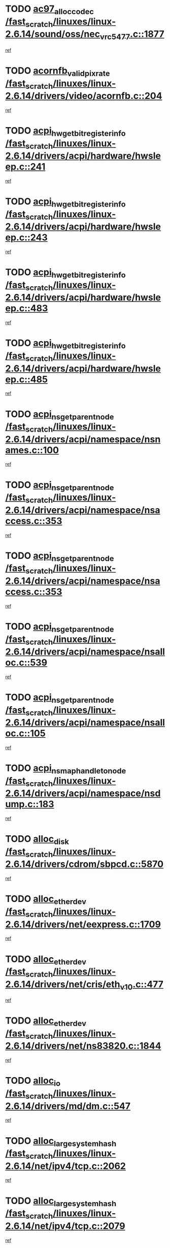 * TODO [[view:/fast_scratch/linuxes/linux-2.6.14/sound/oss/nec_vrc5477.c::face=ovl-face1::linb=1877::colb=1::cole=9][ac97_alloc_codec /fast_scratch/linuxes/linux-2.6.14/sound/oss/nec_vrc5477.c::1877]]
[[view:/fast_scratch/linuxes/linux-2.6.14/sound/oss/nec_vrc5477.c::face=ovl-face2::linb=1879::colb=1::cole=9][ref]]
* TODO [[view:/fast_scratch/linuxes/linux-2.6.14/drivers/video/acornfb.c::face=ovl-face1::linb=204::colb=1::cole=5][acornfb_valid_pixrate /fast_scratch/linuxes/linux-2.6.14/drivers/video/acornfb.c::204]]
[[view:/fast_scratch/linuxes/linux-2.6.14/drivers/video/acornfb.c::face=ovl-face2::linb=205::colb=12::cole=16][ref]]
* TODO [[view:/fast_scratch/linuxes/linux-2.6.14/drivers/acpi/hardware/hwsleep.c::face=ovl-face1::linb=241::colb=1::cole=20][acpi_hw_get_bit_register_info /fast_scratch/linuxes/linux-2.6.14/drivers/acpi/hardware/hwsleep.c::241]]
[[view:/fast_scratch/linuxes/linux-2.6.14/drivers/acpi/hardware/hwsleep.c::face=ovl-face2::linb=288::colb=18::cole=37][ref]]
* TODO [[view:/fast_scratch/linuxes/linux-2.6.14/drivers/acpi/hardware/hwsleep.c::face=ovl-face1::linb=243::colb=1::cole=22][acpi_hw_get_bit_register_info /fast_scratch/linuxes/linux-2.6.14/drivers/acpi/hardware/hwsleep.c::243]]
[[view:/fast_scratch/linuxes/linux-2.6.14/drivers/acpi/hardware/hwsleep.c::face=ovl-face2::linb=289::colb=4::cole=25][ref]]
* TODO [[view:/fast_scratch/linuxes/linux-2.6.14/drivers/acpi/hardware/hwsleep.c::face=ovl-face1::linb=483::colb=2::cole=21][acpi_hw_get_bit_register_info /fast_scratch/linuxes/linux-2.6.14/drivers/acpi/hardware/hwsleep.c::483]]
[[view:/fast_scratch/linuxes/linux-2.6.14/drivers/acpi/hardware/hwsleep.c::face=ovl-face2::linb=496::colb=20::cole=39][ref]]
* TODO [[view:/fast_scratch/linuxes/linux-2.6.14/drivers/acpi/hardware/hwsleep.c::face=ovl-face1::linb=485::colb=2::cole=23][acpi_hw_get_bit_register_info /fast_scratch/linuxes/linux-2.6.14/drivers/acpi/hardware/hwsleep.c::485]]
[[view:/fast_scratch/linuxes/linux-2.6.14/drivers/acpi/hardware/hwsleep.c::face=ovl-face2::linb=497::colb=6::cole=27][ref]]
* TODO [[view:/fast_scratch/linuxes/linux-2.6.14/drivers/acpi/namespace/nsnames.c::face=ovl-face1::linb=100::colb=2::cole=13][acpi_ns_get_parent_node /fast_scratch/linuxes/linux-2.6.14/drivers/acpi/namespace/nsnames.c::100]]
[[view:/fast_scratch/linuxes/linux-2.6.14/drivers/acpi/namespace/nsnames.c::face=ovl-face2::linb=99::colb=45::cole=56][ref]]
* TODO [[view:/fast_scratch/linuxes/linux-2.6.14/drivers/acpi/namespace/nsaccess.c::face=ovl-face1::linb=353::colb=3::cole=14][acpi_ns_get_parent_node /fast_scratch/linuxes/linux-2.6.14/drivers/acpi/namespace/nsaccess.c::353]]
[[view:/fast_scratch/linuxes/linux-2.6.14/drivers/acpi/namespace/nsaccess.c::face=ovl-face2::linb=351::colb=30::cole=41][ref]]
* TODO [[view:/fast_scratch/linuxes/linux-2.6.14/drivers/acpi/namespace/nsaccess.c::face=ovl-face1::linb=353::colb=3::cole=14][acpi_ns_get_parent_node /fast_scratch/linuxes/linux-2.6.14/drivers/acpi/namespace/nsaccess.c::353]]
[[view:/fast_scratch/linuxes/linux-2.6.14/drivers/acpi/namespace/nsaccess.c::face=ovl-face2::linb=352::colb=9::cole=20][ref]]
* TODO [[view:/fast_scratch/linuxes/linux-2.6.14/drivers/acpi/namespace/nsalloc.c::face=ovl-face1::linb=539::colb=3::cole=14][acpi_ns_get_parent_node /fast_scratch/linuxes/linux-2.6.14/drivers/acpi/namespace/nsalloc.c::539]]
[[view:/fast_scratch/linuxes/linux-2.6.14/drivers/acpi/namespace/nsalloc.c::face=ovl-face2::linb=528::colb=8::cole=19][ref]]
* TODO [[view:/fast_scratch/linuxes/linux-2.6.14/drivers/acpi/namespace/nsalloc.c::face=ovl-face1::linb=105::colb=1::cole=12][acpi_ns_get_parent_node /fast_scratch/linuxes/linux-2.6.14/drivers/acpi/namespace/nsalloc.c::105]]
[[view:/fast_scratch/linuxes/linux-2.6.14/drivers/acpi/namespace/nsalloc.c::face=ovl-face2::linb=108::colb=13::cole=24][ref]]
* TODO [[view:/fast_scratch/linuxes/linux-2.6.14/drivers/acpi/namespace/nsdump.c::face=ovl-face1::linb=183::colb=1::cole=10][acpi_ns_map_handle_to_node /fast_scratch/linuxes/linux-2.6.14/drivers/acpi/namespace/nsdump.c::183]]
[[view:/fast_scratch/linuxes/linux-2.6.14/drivers/acpi/namespace/nsdump.c::face=ovl-face2::linb=184::colb=8::cole=17][ref]]
* TODO [[view:/fast_scratch/linuxes/linux-2.6.14/drivers/cdrom/sbpcd.c::face=ovl-face1::linb=5870::colb=2::cole=6][alloc_disk /fast_scratch/linuxes/linux-2.6.14/drivers/cdrom/sbpcd.c::5870]]
[[view:/fast_scratch/linuxes/linux-2.6.14/drivers/cdrom/sbpcd.c::face=ovl-face2::linb=5871::colb=2::cole=6][ref]]
* TODO [[view:/fast_scratch/linuxes/linux-2.6.14/drivers/net/eexpress.c::face=ovl-face1::linb=1709::colb=2::cole=5][alloc_etherdev /fast_scratch/linuxes/linux-2.6.14/drivers/net/eexpress.c::1709]]
[[view:/fast_scratch/linuxes/linux-2.6.14/drivers/net/eexpress.c::face=ovl-face2::linb=1710::colb=2::cole=5][ref]]
* TODO [[view:/fast_scratch/linuxes/linux-2.6.14/drivers/net/cris/eth_v10.c::face=ovl-face1::linb=477::colb=1::cole=4][alloc_etherdev /fast_scratch/linuxes/linux-2.6.14/drivers/net/cris/eth_v10.c::477]]
[[view:/fast_scratch/linuxes/linux-2.6.14/drivers/net/cris/eth_v10.c::face=ovl-face2::linb=478::colb=6::cole=9][ref]]
* TODO [[view:/fast_scratch/linuxes/linux-2.6.14/drivers/net/ns83820.c::face=ovl-face1::linb=1844::colb=1::cole=5][alloc_etherdev /fast_scratch/linuxes/linux-2.6.14/drivers/net/ns83820.c::1844]]
[[view:/fast_scratch/linuxes/linux-2.6.14/drivers/net/ns83820.c::face=ovl-face2::linb=1910::colb=28::cole=32][ref]]
* TODO [[view:/fast_scratch/linuxes/linux-2.6.14/drivers/md/dm.c::face=ovl-face1::linb=547::colb=1::cole=6][alloc_io /fast_scratch/linuxes/linux-2.6.14/drivers/md/dm.c::547]]
[[view:/fast_scratch/linuxes/linux-2.6.14/drivers/md/dm.c::face=ovl-face2::linb=548::colb=1::cole=6][ref]]
* TODO [[view:/fast_scratch/linuxes/linux-2.6.14/net/ipv4/tcp.c::face=ovl-face1::linb=2062::colb=1::cole=19][alloc_large_system_hash /fast_scratch/linuxes/linux-2.6.14/net/ipv4/tcp.c::2062]]
[[view:/fast_scratch/linuxes/linux-2.6.14/net/ipv4/tcp.c::face=ovl-face2::linb=2075::colb=15::cole=33][ref]]
* TODO [[view:/fast_scratch/linuxes/linux-2.6.14/net/ipv4/tcp.c::face=ovl-face1::linb=2079::colb=1::cole=19][alloc_large_system_hash /fast_scratch/linuxes/linux-2.6.14/net/ipv4/tcp.c::2079]]
[[view:/fast_scratch/linuxes/linux-2.6.14/net/ipv4/tcp.c::face=ovl-face2::linb=2092::colb=18::cole=36][ref]]
* TODO [[view:/fast_scratch/linuxes/linux-2.6.14/fs/jfs/jfs_metapage.c::face=ovl-face1::linb=674::colb=2::cole=4][alloc_metapage /fast_scratch/linuxes/linux-2.6.14/fs/jfs/jfs_metapage.c::674]]
[[view:/fast_scratch/linuxes/linux-2.6.14/fs/jfs/jfs_metapage.c::face=ovl-face2::linb=675::colb=2::cole=4][ref]]
* TODO [[view:/fast_scratch/linuxes/linux-2.6.14/drivers/md/dm-snap.c::face=ovl-face1::linb=731::colb=2::cole=4][alloc_pending_exception /fast_scratch/linuxes/linux-2.6.14/drivers/md/dm-snap.c::731]]
[[view:/fast_scratch/linuxes/linux-2.6.14/drivers/md/dm-snap.c::face=ovl-face2::linb=739::colb=3::cole=5][ref]]
* TODO [[view:/fast_scratch/linuxes/linux-2.6.14/drivers/scsi/wd7000.c::face=ovl-face1::linb=1100::colb=1::cole=4][alloc_scbs /fast_scratch/linuxes/linux-2.6.14/drivers/scsi/wd7000.c::1100]]
[[view:/fast_scratch/linuxes/linux-2.6.14/drivers/scsi/wd7000.c::face=ovl-face2::linb=1101::colb=1::cole=4][ref]]
* TODO [[view:/fast_scratch/linuxes/linux-2.6.14/drivers/md/dm.c::face=ovl-face1::linb=461::colb=1::cole=4][alloc_tio /fast_scratch/linuxes/linux-2.6.14/drivers/md/dm.c::461]]
[[view:/fast_scratch/linuxes/linux-2.6.14/drivers/md/dm.c::face=ovl-face2::linb=462::colb=1::cole=4][ref]]
* TODO [[view:/fast_scratch/linuxes/linux-2.6.14/drivers/md/dm.c::face=ovl-face1::linb=520::colb=2::cole=5][alloc_tio /fast_scratch/linuxes/linux-2.6.14/drivers/md/dm.c::520]]
[[view:/fast_scratch/linuxes/linux-2.6.14/drivers/md/dm.c::face=ovl-face2::linb=521::colb=2::cole=5][ref]]
* TODO [[view:/fast_scratch/linuxes/linux-2.6.14/arch/m68k/amiga/config.c::face=ovl-face1::linb=824::colb=4::cole=12][amiga_chip_alloc_res /fast_scratch/linuxes/linux-2.6.14/arch/m68k/amiga/config.c::824]]
[[view:/fast_scratch/linuxes/linux-2.6.14/arch/m68k/amiga/config.c::face=ovl-face2::linb=825::colb=4::cole=12][ref]]
* TODO [[view:/fast_scratch/linuxes/linux-2.6.14/arch/ppc/amiga/config.c::face=ovl-face1::linb=747::colb=4::cole=12][amiga_chip_alloc_res /fast_scratch/linuxes/linux-2.6.14/arch/ppc/amiga/config.c::747]]
[[view:/fast_scratch/linuxes/linux-2.6.14/arch/ppc/amiga/config.c::face=ovl-face2::linb=748::colb=4::cole=12][ref]]
* TODO [[view:/fast_scratch/linuxes/linux-2.6.14/drivers/net/appletalk/ipddp.c::face=ovl-face1::linb=137::colb=8::cole=16][atalk_find_dev_addr /fast_scratch/linuxes/linux-2.6.14/drivers/net/appletalk/ipddp.c::137]]
[[view:/fast_scratch/linuxes/linux-2.6.14/drivers/net/appletalk/ipddp.c::face=ovl-face2::linb=166::colb=33::cole=41][ref]]
* TODO [[view:/fast_scratch/linuxes/linux-2.6.14/drivers/net/appletalk/ipddp.c::face=ovl-face1::linb=137::colb=8::cole=16][atalk_find_dev_addr /fast_scratch/linuxes/linux-2.6.14/drivers/net/appletalk/ipddp.c::137]]
[[view:/fast_scratch/linuxes/linux-2.6.14/drivers/net/appletalk/ipddp.c::face=ovl-face2::linb=169::colb=25::cole=33][ref]]
* TODO [[view:/fast_scratch/linuxes/linux-2.6.14/net/appletalk/aarp.c::face=ovl-face1::linb=547::colb=21::cole=23][atalk_find_dev_addr /fast_scratch/linuxes/linux-2.6.14/net/appletalk/aarp.c::547]]
[[view:/fast_scratch/linuxes/linux-2.6.14/net/appletalk/aarp.c::face=ovl-face2::linb=558::colb=25::cole=27][ref]]
* TODO [[view:/fast_scratch/linuxes/linux-2.6.14/net/appletalk/aarp.c::face=ovl-face1::linb=547::colb=21::cole=23][atalk_find_dev_addr /fast_scratch/linuxes/linux-2.6.14/net/appletalk/aarp.c::547]]
[[view:/fast_scratch/linuxes/linux-2.6.14/net/appletalk/aarp.c::face=ovl-face2::linb=559::colb=25::cole=27][ref]]
* TODO [[view:/fast_scratch/linuxes/linux-2.6.14/net/appletalk/ddp.c::face=ovl-face1::linb=1595::colb=2::cole=4][atrtr_find /fast_scratch/linuxes/linux-2.6.14/net/appletalk/ddp.c::1595]]
[[view:/fast_scratch/linuxes/linux-2.6.14/net/appletalk/ddp.c::face=ovl-face2::linb=1596::colb=8::cole=10][ref]]
* TODO [[view:/fast_scratch/linuxes/linux-2.6.14/net/appletalk/ddp.c::face=ovl-face1::linb=1603::colb=2::cole=4][atrtr_find /fast_scratch/linuxes/linux-2.6.14/net/appletalk/ddp.c::1603]]
[[view:/fast_scratch/linuxes/linux-2.6.14/net/appletalk/ddp.c::face=ovl-face2::linb=1604::colb=8::cole=10][ref]]
* TODO [[view:/fast_scratch/linuxes/linux-2.6.14/drivers/scsi/raid_class.c::face=ovl-face1::linb=171::colb=22::cole=26][attribute_container_find_class_device /fast_scratch/linuxes/linux-2.6.14/drivers/scsi/raid_class.c::171]]
[[view:/fast_scratch/linuxes/linux-2.6.14/drivers/scsi/raid_class.c::face=ovl-face2::linb=188::colb=20::cole=24][ref]]
* TODO [[view:/fast_scratch/linuxes/linux-2.6.14/fs/autofs/root.c::face=ovl-face1::linb=69::colb=20::cole=23][autofs_hash_enum /fast_scratch/linuxes/linux-2.6.14/fs/autofs/root.c::69]]
[[view:/fast_scratch/linuxes/linux-2.6.14/fs/autofs/root.c::face=ovl-face2::linb=70::colb=9::cole=12][ref]]
* TODO [[view:/fast_scratch/linuxes/linux-2.6.14/fs/autofs/root.c::face=ovl-face1::linb=69::colb=20::cole=23][autofs_hash_enum /fast_scratch/linuxes/linux-2.6.14/fs/autofs/root.c::69]]
[[view:/fast_scratch/linuxes/linux-2.6.14/fs/autofs/root.c::face=ovl-face2::linb=70::colb=37::cole=40][ref]]
* TODO [[view:/fast_scratch/linuxes/linux-2.6.14/drivers/md/dm.c::face=ovl-face1::linb=417::colb=1::cole=6][bio_alloc_bioset /fast_scratch/linuxes/linux-2.6.14/drivers/md/dm.c::417]]
[[view:/fast_scratch/linuxes/linux-2.6.14/drivers/md/dm.c::face=ovl-face2::linb=418::colb=1::cole=6][ref]]
* TODO [[view:/fast_scratch/linuxes/linux-2.6.14/drivers/md/dm-io.c::face=ovl-face1::linb=266::colb=2::cole=5][bio_alloc_bioset /fast_scratch/linuxes/linux-2.6.14/drivers/md/dm-io.c::266]]
[[view:/fast_scratch/linuxes/linux-2.6.14/drivers/md/dm-io.c::face=ovl-face2::linb=267::colb=2::cole=5][ref]]
* TODO [[view:/fast_scratch/linuxes/linux-2.6.14/drivers/md/md.c::face=ovl-face1::linb=354::colb=13::cole=16][bio_alloc /fast_scratch/linuxes/linux-2.6.14/drivers/md/md.c::354]]
[[view:/fast_scratch/linuxes/linux-2.6.14/drivers/md/md.c::face=ovl-face2::linb=356::colb=1::cole=4][ref]]
* TODO [[view:/fast_scratch/linuxes/linux-2.6.14/drivers/md/md.c::face=ovl-face1::linb=377::colb=13::cole=16][bio_alloc /fast_scratch/linuxes/linux-2.6.14/drivers/md/md.c::377]]
[[view:/fast_scratch/linuxes/linux-2.6.14/drivers/md/md.c::face=ovl-face2::linb=383::colb=1::cole=4][ref]]
* TODO [[view:/fast_scratch/linuxes/linux-2.6.14/fs/buffer.c::face=ovl-face1::linb=2769::colb=1::cole=4][bio_alloc /fast_scratch/linuxes/linux-2.6.14/fs/buffer.c::2769]]
[[view:/fast_scratch/linuxes/linux-2.6.14/fs/buffer.c::face=ovl-face2::linb=2771::colb=1::cole=4][ref]]
* TODO [[view:/fast_scratch/linuxes/linux-2.6.14/fs/jfs/jfs_logmgr.c::face=ovl-face1::linb=2003::colb=1::cole=4][bio_alloc /fast_scratch/linuxes/linux-2.6.14/fs/jfs/jfs_logmgr.c::2003]]
[[view:/fast_scratch/linuxes/linux-2.6.14/fs/jfs/jfs_logmgr.c::face=ovl-face2::linb=2005::colb=1::cole=4][ref]]
* TODO [[view:/fast_scratch/linuxes/linux-2.6.14/fs/jfs/jfs_logmgr.c::face=ovl-face1::linb=2145::colb=1::cole=4][bio_alloc /fast_scratch/linuxes/linux-2.6.14/fs/jfs/jfs_logmgr.c::2145]]
[[view:/fast_scratch/linuxes/linux-2.6.14/fs/jfs/jfs_logmgr.c::face=ovl-face2::linb=2146::colb=1::cole=4][ref]]
* TODO [[view:/fast_scratch/linuxes/linux-2.6.14/fs/jfs/jfs_metapage.c::face=ovl-face1::linb=510::colb=3::cole=6][bio_alloc /fast_scratch/linuxes/linux-2.6.14/fs/jfs/jfs_metapage.c::510]]
[[view:/fast_scratch/linuxes/linux-2.6.14/fs/jfs/jfs_metapage.c::face=ovl-face2::linb=511::colb=3::cole=6][ref]]
* TODO [[view:/fast_scratch/linuxes/linux-2.6.14/fs/jfs/jfs_metapage.c::face=ovl-face1::linb=441::colb=2::cole=5][bio_alloc /fast_scratch/linuxes/linux-2.6.14/fs/jfs/jfs_metapage.c::441]]
[[view:/fast_scratch/linuxes/linux-2.6.14/fs/jfs/jfs_metapage.c::face=ovl-face2::linb=442::colb=2::cole=5][ref]]
* TODO [[view:/fast_scratch/linuxes/linux-2.6.14/fs/xfs/linux-2.6/xfs_buf.c::face=ovl-face1::linb=1314::colb=2::cole=5][bio_alloc /fast_scratch/linuxes/linux-2.6.14/fs/xfs/linux-2.6/xfs_buf.c::1314]]
[[view:/fast_scratch/linuxes/linux-2.6.14/fs/xfs/linux-2.6/xfs_buf.c::face=ovl-face2::linb=1316::colb=2::cole=5][ref]]
* TODO [[view:/fast_scratch/linuxes/linux-2.6.14/fs/xfs/linux-2.6/xfs_buf.c::face=ovl-face1::linb=1353::colb=1::cole=4][bio_alloc /fast_scratch/linuxes/linux-2.6.14/fs/xfs/linux-2.6/xfs_buf.c::1353]]
[[view:/fast_scratch/linuxes/linux-2.6.14/fs/xfs/linux-2.6/xfs_buf.c::face=ovl-face2::linb=1354::colb=1::cole=4][ref]]
* TODO [[view:/fast_scratch/linuxes/linux-2.6.14/mm/highmem.c::face=ovl-face1::linb=402::colb=3::cole=6][bio_alloc /fast_scratch/linuxes/linux-2.6.14/mm/highmem.c::402]]
[[view:/fast_scratch/linuxes/linux-2.6.14/mm/highmem.c::face=ovl-face2::linb=404::colb=7::cole=10][ref]]
* TODO [[view:/fast_scratch/linuxes/linux-2.6.14/drivers/block/pktcdvd.c::face=ovl-face1::linb=2129::colb=14::cole=24][bio_clone /fast_scratch/linuxes/linux-2.6.14/drivers/block/pktcdvd.c::2129]]
[[view:/fast_scratch/linuxes/linux-2.6.14/drivers/block/pktcdvd.c::face=ovl-face2::linb=2134::colb=2::cole=12][ref]]
* TODO [[view:/fast_scratch/linuxes/linux-2.6.14/drivers/md/raid10.c::face=ovl-face1::linb=749::colb=2::cole=10][bio_clone /fast_scratch/linuxes/linux-2.6.14/drivers/md/raid10.c::749]]
[[view:/fast_scratch/linuxes/linux-2.6.14/drivers/md/raid10.c::face=ovl-face2::linb=753::colb=2::cole=10][ref]]
* TODO [[view:/fast_scratch/linuxes/linux-2.6.14/drivers/md/raid10.c::face=ovl-face1::linb=792::colb=2::cole=6][bio_clone /fast_scratch/linuxes/linux-2.6.14/drivers/md/raid10.c::792]]
[[view:/fast_scratch/linuxes/linux-2.6.14/drivers/md/raid10.c::face=ovl-face2::linb=795::colb=2::cole=6][ref]]
* TODO [[view:/fast_scratch/linuxes/linux-2.6.14/drivers/md/raid10.c::face=ovl-face1::linb=1287::colb=4::cole=7][bio_clone /fast_scratch/linuxes/linux-2.6.14/drivers/md/raid10.c::1287]]
[[view:/fast_scratch/linuxes/linux-2.6.14/drivers/md/raid10.c::face=ovl-face2::linb=1289::colb=4::cole=7][ref]]
* TODO [[view:/fast_scratch/linuxes/linux-2.6.14/drivers/md/raid1.c::face=ovl-face1::linb=704::colb=2::cole=10][bio_clone /fast_scratch/linuxes/linux-2.6.14/drivers/md/raid1.c::704]]
[[view:/fast_scratch/linuxes/linux-2.6.14/drivers/md/raid1.c::face=ovl-face2::linb=708::colb=2::cole=10][ref]]
* TODO [[view:/fast_scratch/linuxes/linux-2.6.14/drivers/md/raid1.c::face=ovl-face1::linb=772::colb=2::cole=6][bio_clone /fast_scratch/linuxes/linux-2.6.14/drivers/md/raid1.c::772]]
[[view:/fast_scratch/linuxes/linux-2.6.14/drivers/md/raid1.c::face=ovl-face2::linb=775::colb=2::cole=6][ref]]
* TODO [[view:/fast_scratch/linuxes/linux-2.6.14/drivers/md/raid1.c::face=ovl-face1::linb=1173::colb=4::cole=7][bio_clone /fast_scratch/linuxes/linux-2.6.14/drivers/md/raid1.c::1173]]
[[view:/fast_scratch/linuxes/linux-2.6.14/drivers/md/raid1.c::face=ovl-face2::linb=1181::colb=4::cole=7][ref]]
* TODO [[view:/fast_scratch/linuxes/linux-2.6.14/drivers/md/dm.c::face=ovl-face1::linb=441::colb=1::cole=6][bio_clone /fast_scratch/linuxes/linux-2.6.14/drivers/md/dm.c::441]]
[[view:/fast_scratch/linuxes/linux-2.6.14/drivers/md/dm.c::face=ovl-face2::linb=442::colb=1::cole=6][ref]]
* TODO [[view:/fast_scratch/linuxes/linux-2.6.14/drivers/md/faulty.c::face=ovl-face1::linb=212::colb=14::cole=15][bio_clone /fast_scratch/linuxes/linux-2.6.14/drivers/md/faulty.c::212]]
[[view:/fast_scratch/linuxes/linux-2.6.14/drivers/md/faulty.c::face=ovl-face2::linb=213::colb=2::cole=3][ref]]
* TODO [[view:/fast_scratch/linuxes/linux-2.6.14/drivers/md/linear.c::face=ovl-face1::linb=313::colb=2::cole=4][bio_split /fast_scratch/linuxes/linux-2.6.14/drivers/md/linear.c::313]]
[[view:/fast_scratch/linuxes/linux-2.6.14/drivers/md/linear.c::face=ovl-face2::linb=315::colb=30::cole=32][ref]]
* TODO [[view:/fast_scratch/linuxes/linux-2.6.14/drivers/md/raid10.c::face=ovl-face1::linb=691::colb=2::cole=4][bio_split /fast_scratch/linuxes/linux-2.6.14/drivers/md/raid10.c::691]]
[[view:/fast_scratch/linuxes/linux-2.6.14/drivers/md/raid10.c::face=ovl-face2::linb=693::colb=23::cole=25][ref]]
* TODO [[view:/fast_scratch/linuxes/linux-2.6.14/drivers/md/raid0.c::face=ovl-face1::linb=435::colb=2::cole=4][bio_split /fast_scratch/linuxes/linux-2.6.14/drivers/md/raid0.c::435]]
[[view:/fast_scratch/linuxes/linux-2.6.14/drivers/md/raid0.c::face=ovl-face2::linb=436::colb=29::cole=31][ref]]
* TODO [[view:/fast_scratch/linuxes/linux-2.6.14/drivers/block/pktcdvd.c::face=ovl-face1::linb=366::colb=1::cole=3][blk_get_request /fast_scratch/linuxes/linux-2.6.14/drivers/block/pktcdvd.c::366]]
[[view:/fast_scratch/linuxes/linux-2.6.14/drivers/block/pktcdvd.c::face=ovl-face2::linb=368::colb=1::cole=3][ref]]
* TODO [[view:/fast_scratch/linuxes/linux-2.6.14/drivers/block/scsi_ioctl.c::face=ovl-face1::linb=569::colb=3::cole=5][blk_get_request /fast_scratch/linuxes/linux-2.6.14/drivers/block/scsi_ioctl.c::569]]
[[view:/fast_scratch/linuxes/linux-2.6.14/drivers/block/scsi_ioctl.c::face=ovl-face2::linb=570::colb=3::cole=5][ref]]
* TODO [[view:/fast_scratch/linuxes/linux-2.6.14/drivers/block/scsi_ioctl.c::face=ovl-face1::linb=376::colb=1::cole=3][blk_get_request /fast_scratch/linuxes/linux-2.6.14/drivers/block/scsi_ioctl.c::376]]
[[view:/fast_scratch/linuxes/linux-2.6.14/drivers/block/scsi_ioctl.c::face=ovl-face2::linb=384::colb=1::cole=3][ref]]
* TODO [[view:/fast_scratch/linuxes/linux-2.6.14/drivers/ide/ide-disk.c::face=ovl-face1::linb=753::colb=1::cole=3][blk_get_request /fast_scratch/linuxes/linux-2.6.14/drivers/ide/ide-disk.c::753]]
[[view:/fast_scratch/linuxes/linux-2.6.14/drivers/ide/ide-disk.c::face=ovl-face2::linb=763::colb=48::cole=50][ref]]
* TODO [[view:/fast_scratch/linuxes/linux-2.6.14/drivers/scsi/scsi_lib.c::face=ovl-face1::linb=329::colb=1::cole=4][blk_get_request /fast_scratch/linuxes/linux-2.6.14/drivers/scsi/scsi_lib.c::329]]
[[view:/fast_scratch/linuxes/linux-2.6.14/drivers/scsi/scsi_lib.c::face=ovl-face2::linb=335::colb=1::cole=4][ref]]
* TODO [[view:/fast_scratch/linuxes/linux-2.6.14/drivers/scsi/scsi_lib.c::face=ovl-face1::linb=274::colb=1::cole=4][blk_get_request /fast_scratch/linuxes/linux-2.6.14/drivers/scsi/scsi_lib.c::274]]
[[view:/fast_scratch/linuxes/linux-2.6.14/drivers/scsi/scsi_lib.c::face=ovl-face2::linb=283::colb=1::cole=4][ref]]
* TODO [[view:/fast_scratch/linuxes/linux-2.6.14/drivers/block/cciss.c::face=ovl-face1::linb=1232::colb=2::cole=13][blk_init_queue /fast_scratch/linuxes/linux-2.6.14/drivers/block/cciss.c::1232]]
[[view:/fast_scratch/linuxes/linux-2.6.14/drivers/block/cciss.c::face=ovl-face2::linb=1235::colb=2::cole=13][ref]]
* TODO [[view:/fast_scratch/linuxes/linux-2.6.14/arch/ppc64/kernel/iSeries_pci.c::face=ovl-face1::linb=493::colb=3::cole=7][build_device_node /fast_scratch/linuxes/linux-2.6.14/arch/ppc64/kernel/iSeries_pci.c::493]]
[[view:/fast_scratch/linuxes/linux-2.6.14/arch/ppc64/kernel/iSeries_pci.c::face=ovl-face2::linb=494::colb=3::cole=7][ref]]
* TODO [[view:/fast_scratch/linuxes/linux-2.6.14/drivers/parisc/ccio-dma.c::face=ovl-face1::linb=1203::colb=13::cole=16][ccio_get_iommu /fast_scratch/linuxes/linux-2.6.14/drivers/parisc/ccio-dma.c::1203]]
[[view:/fast_scratch/linuxes/linux-2.6.14/drivers/parisc/ccio-dma.c::face=ovl-face2::linb=1206::colb=1::cole=4][ref]]
* TODO [[view:/fast_scratch/linuxes/linux-2.6.14/kernel/fork.c::face=ovl-face1::linb=1261::colb=1::cole=2][copy_process /fast_scratch/linuxes/linux-2.6.14/kernel/fork.c::1261]]
[[view:/fast_scratch/linuxes/linux-2.6.14/kernel/fork.c::face=ovl-face2::linb=1270::colb=3::cole=4][ref]]
* TODO [[view:/fast_scratch/linuxes/linux-2.6.14/kernel/fork.c::face=ovl-face1::linb=1261::colb=1::cole=2][copy_process /fast_scratch/linuxes/linux-2.6.14/kernel/fork.c::1261]]
[[view:/fast_scratch/linuxes/linux-2.6.14/kernel/fork.c::face=ovl-face2::linb=1274::colb=7::cole=8][ref]]
* TODO [[view:/fast_scratch/linuxes/linux-2.6.14/drivers/cpufreq/cpufreq_stats.c::face=ovl-face1::linb=199::colb=1::cole=5][cpufreq_cpu_get /fast_scratch/linuxes/linux-2.6.14/drivers/cpufreq/cpufreq_stats.c::199]]
[[view:/fast_scratch/linuxes/linux-2.6.14/drivers/cpufreq/cpufreq_stats.c::face=ovl-face2::linb=200::colb=32::cole=36][ref]]
* TODO [[view:/fast_scratch/linuxes/linux-2.6.14/fs/cramfs/inode.c::face=ovl-face1::linb=422::colb=2::cole=4][cramfs_read /fast_scratch/linuxes/linux-2.6.14/fs/cramfs/inode.c::422]]
[[view:/fast_scratch/linuxes/linux-2.6.14/fs/cramfs/inode.c::face=ovl-face2::linb=429::colb=12::cole=14][ref]]
* TODO [[view:/fast_scratch/linuxes/linux-2.6.14/fs/cramfs/inode.c::face=ovl-face1::linb=372::colb=2::cole=4][cramfs_read /fast_scratch/linuxes/linux-2.6.14/fs/cramfs/inode.c::372]]
[[view:/fast_scratch/linuxes/linux-2.6.14/fs/cramfs/inode.c::face=ovl-face2::linb=380::colb=12::cole=14][ref]]
* TODO [[view:/fast_scratch/linuxes/linux-2.6.14/arch/parisc/kernel/drivers.c::face=ovl-face1::linb=440::colb=1::cole=4][create_parisc_device /fast_scratch/linuxes/linux-2.6.14/arch/parisc/kernel/drivers.c::440]]
[[view:/fast_scratch/linuxes/linux-2.6.14/arch/parisc/kernel/drivers.c::face=ovl-face2::linb=441::colb=5::cole=8][ref]]
* TODO [[view:/fast_scratch/linuxes/linux-2.6.14/drivers/net/wireless/airo.c::face=ovl-face1::linb=5563::colb=1::cole=11][create_proc_entry /fast_scratch/linuxes/linux-2.6.14/drivers/net/wireless/airo.c::5563]]
[[view:/fast_scratch/linuxes/linux-2.6.14/drivers/net/wireless/airo.c::face=ovl-face2::linb=5566::colb=8::cole=18][ref]]
* TODO [[view:/fast_scratch/linuxes/linux-2.6.14/drivers/net/wireless/airo.c::face=ovl-face1::linb=4382::colb=1::cole=18][create_proc_entry /fast_scratch/linuxes/linux-2.6.14/drivers/net/wireless/airo.c::4382]]
[[view:/fast_scratch/linuxes/linux-2.6.14/drivers/net/wireless/airo.c::face=ovl-face2::linb=4385::colb=8::cole=25][ref]]
* TODO [[view:/fast_scratch/linuxes/linux-2.6.14/drivers/net/wireless/airo.c::face=ovl-face1::linb=4390::colb=1::cole=6][create_proc_entry /fast_scratch/linuxes/linux-2.6.14/drivers/net/wireless/airo.c::4390]]
[[view:/fast_scratch/linuxes/linux-2.6.14/drivers/net/wireless/airo.c::face=ovl-face2::linb=4393::colb=8::cole=13][ref]]
* TODO [[view:/fast_scratch/linuxes/linux-2.6.14/drivers/net/wireless/airo.c::face=ovl-face1::linb=4400::colb=1::cole=6][create_proc_entry /fast_scratch/linuxes/linux-2.6.14/drivers/net/wireless/airo.c::4400]]
[[view:/fast_scratch/linuxes/linux-2.6.14/drivers/net/wireless/airo.c::face=ovl-face2::linb=4403::colb=8::cole=13][ref]]
* TODO [[view:/fast_scratch/linuxes/linux-2.6.14/drivers/net/wireless/airo.c::face=ovl-face1::linb=4410::colb=1::cole=6][create_proc_entry /fast_scratch/linuxes/linux-2.6.14/drivers/net/wireless/airo.c::4410]]
[[view:/fast_scratch/linuxes/linux-2.6.14/drivers/net/wireless/airo.c::face=ovl-face2::linb=4413::colb=8::cole=13][ref]]
* TODO [[view:/fast_scratch/linuxes/linux-2.6.14/drivers/net/wireless/airo.c::face=ovl-face1::linb=4420::colb=1::cole=6][create_proc_entry /fast_scratch/linuxes/linux-2.6.14/drivers/net/wireless/airo.c::4420]]
[[view:/fast_scratch/linuxes/linux-2.6.14/drivers/net/wireless/airo.c::face=ovl-face2::linb=4423::colb=8::cole=13][ref]]
* TODO [[view:/fast_scratch/linuxes/linux-2.6.14/drivers/net/wireless/airo.c::face=ovl-face1::linb=4430::colb=1::cole=6][create_proc_entry /fast_scratch/linuxes/linux-2.6.14/drivers/net/wireless/airo.c::4430]]
[[view:/fast_scratch/linuxes/linux-2.6.14/drivers/net/wireless/airo.c::face=ovl-face2::linb=4433::colb=8::cole=13][ref]]
* TODO [[view:/fast_scratch/linuxes/linux-2.6.14/drivers/net/wireless/airo.c::face=ovl-face1::linb=4440::colb=1::cole=6][create_proc_entry /fast_scratch/linuxes/linux-2.6.14/drivers/net/wireless/airo.c::4440]]
[[view:/fast_scratch/linuxes/linux-2.6.14/drivers/net/wireless/airo.c::face=ovl-face2::linb=4443::colb=8::cole=13][ref]]
* TODO [[view:/fast_scratch/linuxes/linux-2.6.14/drivers/net/wireless/airo.c::face=ovl-face1::linb=4450::colb=1::cole=6][create_proc_entry /fast_scratch/linuxes/linux-2.6.14/drivers/net/wireless/airo.c::4450]]
[[view:/fast_scratch/linuxes/linux-2.6.14/drivers/net/wireless/airo.c::face=ovl-face2::linb=4453::colb=1::cole=6][ref]]
* TODO [[view:/fast_scratch/linuxes/linux-2.6.14/drivers/net/wireless/airo.c::face=ovl-face1::linb=4460::colb=1::cole=6][create_proc_entry /fast_scratch/linuxes/linux-2.6.14/drivers/net/wireless/airo.c::4460]]
[[view:/fast_scratch/linuxes/linux-2.6.14/drivers/net/wireless/airo.c::face=ovl-face2::linb=4463::colb=8::cole=13][ref]]
* TODO [[view:/fast_scratch/linuxes/linux-2.6.14/drivers/s390/block/dasd_proc.c::face=ovl-face1::linb=300::colb=1::cole=19][create_proc_entry /fast_scratch/linuxes/linux-2.6.14/drivers/s390/block/dasd_proc.c::300]]
[[view:/fast_scratch/linuxes/linux-2.6.14/drivers/s390/block/dasd_proc.c::face=ovl-face2::linb=303::colb=1::cole=19][ref]]
* TODO [[view:/fast_scratch/linuxes/linux-2.6.14/drivers/s390/block/dasd_proc.c::face=ovl-face1::linb=305::colb=1::cole=22][create_proc_entry /fast_scratch/linuxes/linux-2.6.14/drivers/s390/block/dasd_proc.c::305]]
[[view:/fast_scratch/linuxes/linux-2.6.14/drivers/s390/block/dasd_proc.c::face=ovl-face2::linb=308::colb=1::cole=22][ref]]
* TODO [[view:/fast_scratch/linuxes/linux-2.6.14/drivers/misc/hdpuftrs/hdpu_nexus.c::face=ovl-face1::linb=74::colb=1::cole=13][create_proc_entry /fast_scratch/linuxes/linux-2.6.14/drivers/misc/hdpuftrs/hdpu_nexus.c::74]]
[[view:/fast_scratch/linuxes/linux-2.6.14/drivers/misc/hdpuftrs/hdpu_nexus.c::face=ovl-face2::linb=75::colb=1::cole=13][ref]]
* TODO [[view:/fast_scratch/linuxes/linux-2.6.14/drivers/misc/hdpuftrs/hdpu_nexus.c::face=ovl-face1::linb=78::colb=1::cole=16][create_proc_entry /fast_scratch/linuxes/linux-2.6.14/drivers/misc/hdpuftrs/hdpu_nexus.c::78]]
[[view:/fast_scratch/linuxes/linux-2.6.14/drivers/misc/hdpuftrs/hdpu_nexus.c::face=ovl-face2::linb=79::colb=1::cole=16][ref]]
* TODO [[view:/fast_scratch/linuxes/linux-2.6.14/sound/pci/cs46xx/dsp_spos.c::face=ovl-face1::linb=1583::colb=2::cole=17][cs46xx_dsp_create_scb /fast_scratch/linuxes/linux-2.6.14/sound/pci/cs46xx/dsp_spos.c::1583]]
[[view:/fast_scratch/linuxes/linux-2.6.14/sound/pci/cs46xx/dsp_spos.c::face=ovl-face2::linb=1601::colb=2::cole=17][ref]]
* TODO [[view:/fast_scratch/linuxes/linux-2.6.14/sound/pci/cs46xx/dsp_spos.c::face=ovl-face1::linb=1586::colb=2::cole=17][cs46xx_dsp_create_scb /fast_scratch/linuxes/linux-2.6.14/sound/pci/cs46xx/dsp_spos.c::1586]]
[[view:/fast_scratch/linuxes/linux-2.6.14/sound/pci/cs46xx/dsp_spos.c::face=ovl-face2::linb=1596::colb=2::cole=17][ref]]
* TODO [[view:/fast_scratch/linuxes/linux-2.6.14/sound/pci/cs46xx/dsp_spos.c::face=ovl-face1::linb=1588::colb=2::cole=22][cs46xx_dsp_create_scb /fast_scratch/linuxes/linux-2.6.14/sound/pci/cs46xx/dsp_spos.c::1588]]
[[view:/fast_scratch/linuxes/linux-2.6.14/sound/pci/cs46xx/dsp_spos.c::face=ovl-face2::linb=1591::colb=2::cole=22][ref]]
* TODO [[view:/fast_scratch/linuxes/linux-2.6.14/sound/pci/cs46xx/dsp_spos.c::face=ovl-face1::linb=1121::colb=2::cole=19][cs46xx_dsp_create_scb /fast_scratch/linuxes/linux-2.6.14/sound/pci/cs46xx/dsp_spos.c::1121]]
[[view:/fast_scratch/linuxes/linux-2.6.14/sound/pci/cs46xx/dsp_spos.c::face=ovl-face2::linb=1122::colb=2::cole=19][ref]]
* TODO [[view:/fast_scratch/linuxes/linux-2.6.14/sound/pci/cs46xx/dsp_spos_scb_lib.c::face=ovl-face1::linb=298::colb=1::cole=4][cs46xx_dsp_create_scb /fast_scratch/linuxes/linux-2.6.14/sound/pci/cs46xx/dsp_spos_scb_lib.c::298]]
[[view:/fast_scratch/linuxes/linux-2.6.14/sound/pci/cs46xx/dsp_spos_scb_lib.c::face=ovl-face2::linb=301::colb=1::cole=4][ref]]
* TODO [[view:/fast_scratch/linuxes/linux-2.6.14/drivers/media/video/cx88/cx88-blackbird.c::face=ovl-face1::linb=1136::colb=1::cole=14][cx88_vdev_init /fast_scratch/linuxes/linux-2.6.14/drivers/media/video/cx88/cx88-blackbird.c::1136]]
[[view:/fast_scratch/linuxes/linux-2.6.14/drivers/media/video/cx88/cx88-blackbird.c::face=ovl-face2::linb=1145::colb=24::cole=37][ref]]
* TODO [[view:/fast_scratch/linuxes/linux-2.6.14/drivers/media/video/cx88/cx88-video.c::face=ovl-face1::linb=1884::colb=1::cole=15][cx88_vdev_init /fast_scratch/linuxes/linux-2.6.14/drivers/media/video/cx88/cx88-video.c::1884]]
[[view:/fast_scratch/linuxes/linux-2.6.14/drivers/media/video/cx88/cx88-video.c::face=ovl-face2::linb=1894::colb=19::cole=33][ref]]
* TODO [[view:/fast_scratch/linuxes/linux-2.6.14/drivers/media/video/cx88/cx88-video.c::face=ovl-face1::linb=1896::colb=1::cole=13][cx88_vdev_init /fast_scratch/linuxes/linux-2.6.14/drivers/media/video/cx88/cx88-video.c::1896]]
[[view:/fast_scratch/linuxes/linux-2.6.14/drivers/media/video/cx88/cx88-video.c::face=ovl-face2::linb=1905::colb=19::cole=31][ref]]
* TODO [[view:/fast_scratch/linuxes/linux-2.6.14/drivers/media/video/cx88/cx88-video.c::face=ovl-face1::linb=1908::colb=2::cole=16][cx88_vdev_init /fast_scratch/linuxes/linux-2.6.14/drivers/media/video/cx88/cx88-video.c::1908]]
[[view:/fast_scratch/linuxes/linux-2.6.14/drivers/media/video/cx88/cx88-video.c::face=ovl-face2::linb=1918::colb=20::cole=34][ref]]
* TODO [[view:/fast_scratch/linuxes/linux-2.6.14/drivers/block/DAC960.c::face=ovl-face1::linb=813::colb=20::cole=27][DAC960_AllocateCommand /fast_scratch/linuxes/linux-2.6.14/drivers/block/DAC960.c::813]]
[[view:/fast_scratch/linuxes/linux-2.6.14/drivers/block/DAC960.c::face=ovl-face2::linb=814::colb=48::cole=55][ref]]
* TODO [[view:/fast_scratch/linuxes/linux-2.6.14/drivers/block/DAC960.c::face=ovl-face1::linb=838::colb=20::cole=27][DAC960_AllocateCommand /fast_scratch/linuxes/linux-2.6.14/drivers/block/DAC960.c::838]]
[[view:/fast_scratch/linuxes/linux-2.6.14/drivers/block/DAC960.c::face=ovl-face2::linb=839::colb=48::cole=55][ref]]
* TODO [[view:/fast_scratch/linuxes/linux-2.6.14/drivers/block/DAC960.c::face=ovl-face1::linb=865::colb=20::cole=27][DAC960_AllocateCommand /fast_scratch/linuxes/linux-2.6.14/drivers/block/DAC960.c::865]]
[[view:/fast_scratch/linuxes/linux-2.6.14/drivers/block/DAC960.c::face=ovl-face2::linb=866::colb=48::cole=55][ref]]
* TODO [[view:/fast_scratch/linuxes/linux-2.6.14/drivers/block/DAC960.c::face=ovl-face1::linb=1134::colb=20::cole=27][DAC960_AllocateCommand /fast_scratch/linuxes/linux-2.6.14/drivers/block/DAC960.c::1134]]
[[view:/fast_scratch/linuxes/linux-2.6.14/drivers/block/DAC960.c::face=ovl-face2::linb=1135::colb=48::cole=55][ref]]
* TODO [[view:/fast_scratch/linuxes/linux-2.6.14/drivers/block/DAC960.c::face=ovl-face1::linb=891::colb=20::cole=27][DAC960_AllocateCommand /fast_scratch/linuxes/linux-2.6.14/drivers/block/DAC960.c::891]]
[[view:/fast_scratch/linuxes/linux-2.6.14/drivers/block/DAC960.c::face=ovl-face2::linb=892::colb=48::cole=55][ref]]
* TODO [[view:/fast_scratch/linuxes/linux-2.6.14/drivers/block/DAC960.c::face=ovl-face1::linb=929::colb=20::cole=27][DAC960_AllocateCommand /fast_scratch/linuxes/linux-2.6.14/drivers/block/DAC960.c::929]]
[[view:/fast_scratch/linuxes/linux-2.6.14/drivers/block/DAC960.c::face=ovl-face2::linb=930::colb=48::cole=55][ref]]
* TODO [[view:/fast_scratch/linuxes/linux-2.6.14/drivers/block/DAC960.c::face=ovl-face1::linb=1108::colb=6::cole=13][DAC960_AllocateCommand /fast_scratch/linuxes/linux-2.6.14/drivers/block/DAC960.c::1108]]
[[view:/fast_scratch/linuxes/linux-2.6.14/drivers/block/DAC960.c::face=ovl-face2::linb=1109::colb=24::cole=31][ref]]
* TODO [[view:/fast_scratch/linuxes/linux-2.6.14/drivers/block/DAC960.c::face=ovl-face1::linb=968::colb=20::cole=27][DAC960_AllocateCommand /fast_scratch/linuxes/linux-2.6.14/drivers/block/DAC960.c::968]]
[[view:/fast_scratch/linuxes/linux-2.6.14/drivers/block/DAC960.c::face=ovl-face2::linb=969::colb=48::cole=55][ref]]
* TODO [[view:/fast_scratch/linuxes/linux-2.6.14/drivers/block/DAC960.c::face=ovl-face1::linb=1021::colb=20::cole=27][DAC960_AllocateCommand /fast_scratch/linuxes/linux-2.6.14/drivers/block/DAC960.c::1021]]
[[view:/fast_scratch/linuxes/linux-2.6.14/drivers/block/DAC960.c::face=ovl-face2::linb=1022::colb=48::cole=55][ref]]
* TODO [[view:/fast_scratch/linuxes/linux-2.6.14/drivers/scsi/dc395x.c::face=ovl-face1::linb=922::colb=3::cole=6][dcb_get_next /fast_scratch/linuxes/linux-2.6.14/drivers/scsi/dc395x.c::922]]
[[view:/fast_scratch/linuxes/linux-2.6.14/drivers/scsi/dc395x.c::face=ovl-face2::linb=913::colb=41::cole=44][ref]]
* TODO [[view:/fast_scratch/linuxes/linux-2.6.14/drivers/net/appletalk/ltpc.c::face=ovl-face1::linb=575::colb=4::cole=5][deQ /fast_scratch/linuxes/linux-2.6.14/drivers/net/appletalk/ltpc.c::575]]
[[view:/fast_scratch/linuxes/linux-2.6.14/drivers/net/appletalk/ltpc.c::face=ovl-face2::linb=576::colb=21::cole=22][ref]]
* TODO [[view:/fast_scratch/linuxes/linux-2.6.14/drivers/net/appletalk/ltpc.c::face=ovl-face1::linb=575::colb=4::cole=5][deQ /fast_scratch/linuxes/linux-2.6.14/drivers/net/appletalk/ltpc.c::575]]
[[view:/fast_scratch/linuxes/linux-2.6.14/drivers/net/appletalk/ltpc.c::face=ovl-face2::linb=576::colb=29::cole=30][ref]]
* TODO [[view:/fast_scratch/linuxes/linux-2.6.14/drivers/md/dm-mpath.c::face=ovl-face1::linb=372::colb=2::cole=6][dm_get_mapinfo /fast_scratch/linuxes/linux-2.6.14/drivers/md/dm-mpath.c::372]]
[[view:/fast_scratch/linuxes/linux-2.6.14/drivers/md/dm-mpath.c::face=ovl-face2::linb=373::colb=9::cole=13][ref]]
* TODO [[view:/fast_scratch/linuxes/linux-2.6.14/drivers/md/dm-ioctl.c::face=ovl-face1::linb=810::colb=20::cole=22][dm_table_get_target /fast_scratch/linuxes/linux-2.6.14/drivers/md/dm-ioctl.c::810]]
[[view:/fast_scratch/linuxes/linux-2.6.14/drivers/md/dm-ioctl.c::face=ovl-face2::linb=821::colb=23::cole=25][ref]]
* TODO [[view:/fast_scratch/linuxes/linux-2.6.14/fs/hpfs/dnode.c::face=ovl-face1::linb=628::colb=23::cole=26][dnode_last_de /fast_scratch/linuxes/linux-2.6.14/fs/hpfs/dnode.c::628]]
[[view:/fast_scratch/linuxes/linux-2.6.14/fs/hpfs/dnode.c::face=ovl-face2::linb=629::colb=9::cole=12][ref]]
* TODO [[view:/fast_scratch/linuxes/linux-2.6.14/net/decnet/af_decnet.c::face=ovl-face1::linb=1073::colb=2::cole=5][dn_wait_for_connect /fast_scratch/linuxes/linux-2.6.14/net/decnet/af_decnet.c::1073]]
[[view:/fast_scratch/linuxes/linux-2.6.14/net/decnet/af_decnet.c::face=ovl-face2::linb=1090::colb=40::cole=43][ref]]
* TODO [[view:/fast_scratch/linuxes/linux-2.6.14/drivers/mtd/maps/fortunet.c::face=ovl-face1::linb=237::colb=4::cole=25][do_map_probe /fast_scratch/linuxes/linux-2.6.14/drivers/mtd/maps/fortunet.c::237]]
[[view:/fast_scratch/linuxes/linux-2.6.14/drivers/mtd/maps/fortunet.c::face=ovl-face2::linb=240::colb=3::cole=24][ref]]
* TODO [[view:/fast_scratch/linuxes/linux-2.6.14/drivers/net/sun3lance.c::face=ovl-face1::linb=337::colb=1::cole=4][dvma_malloc_align /fast_scratch/linuxes/linux-2.6.14/drivers/net/sun3lance.c::337]]
[[view:/fast_scratch/linuxes/linux-2.6.14/drivers/net/sun3lance.c::face=ovl-face2::linb=359::colb=1::cole=4][ref]]
* TODO [[view:/fast_scratch/linuxes/linux-2.6.14/drivers/ide/legacy/hd.c::face=ovl-face1::linb=481::colb=17::cole=20][elv_next_request /fast_scratch/linuxes/linux-2.6.14/drivers/ide/legacy/hd.c::481]]
[[view:/fast_scratch/linuxes/linux-2.6.14/drivers/ide/legacy/hd.c::face=ovl-face2::linb=491::colb=7::cole=10][ref]]
* TODO [[view:/fast_scratch/linuxes/linux-2.6.14/scripts/kconfig/expr.c::face=ovl-face1::linb=653::colb=2::cole=14][expr_transform /fast_scratch/linuxes/linux-2.6.14/scripts/kconfig/expr.c::653]]
[[view:/fast_scratch/linuxes/linux-2.6.14/scripts/kconfig/expr.c::face=ovl-face2::linb=703::colb=10::cole=22][ref]]
* TODO [[view:/fast_scratch/linuxes/linux-2.6.14/fs/ext2/ialloc.c::face=ovl-face1::linb=485::colb=2::cole=5][ext2_get_group_desc /fast_scratch/linuxes/linux-2.6.14/fs/ext2/ialloc.c::485]]
[[view:/fast_scratch/linuxes/linux-2.6.14/fs/ext2/ialloc.c::face=ovl-face2::linb=551::colb=1::cole=4][ref]]
* TODO [[view:/fast_scratch/linuxes/linux-2.6.14/fs/ext2/ialloc.c::face=ovl-face1::linb=485::colb=2::cole=5][ext2_get_group_desc /fast_scratch/linuxes/linux-2.6.14/fs/ext2/ialloc.c::485]]
[[view:/fast_scratch/linuxes/linux-2.6.14/fs/ext2/ialloc.c::face=ovl-face2::linb=552::colb=40::cole=43][ref]]
* TODO [[view:/fast_scratch/linuxes/linux-2.6.14/drivers/video/console/newport_con.c::face=ovl-face1::linb=105::colb=26::cole=30][fb_find_logo /fast_scratch/linuxes/linux-2.6.14/drivers/video/console/newport_con.c::105]]
[[view:/fast_scratch/linuxes/linux-2.6.14/drivers/video/console/newport_con.c::face=ovl-face2::linb=106::colb=29::cole=33][ref]]
* TODO [[view:/fast_scratch/linuxes/linux-2.6.14/net/ipv4/fib_trie.c::face=ovl-face1::linb=1612::colb=1::cole=2][fib_find_node /fast_scratch/linuxes/linux-2.6.14/net/ipv4/fib_trie.c::1612]]
[[view:/fast_scratch/linuxes/linux-2.6.14/net/ipv4/fib_trie.c::face=ovl-face2::linb=1622::colb=18::cole=19][ref]]
* TODO [[view:/fast_scratch/linuxes/linux-2.6.14/drivers/scsi/53c700.c::face=ovl-face1::linb=1785::colb=1::cole=5][find_empty_slot /fast_scratch/linuxes/linux-2.6.14/drivers/scsi/53c700.c::1785]]
[[view:/fast_scratch/linuxes/linux-2.6.14/drivers/scsi/53c700.c::face=ovl-face2::linb=1787::colb=1::cole=5][ref]]
* TODO [[view:/fast_scratch/linuxes/linux-2.6.14/arch/x86_64/kernel/sys_x86_64.c::face=ovl-face1::linb=119::colb=6::cole=9][find_vma /fast_scratch/linuxes/linux-2.6.14/arch/x86_64/kernel/sys_x86_64.c::119]]
[[view:/fast_scratch/linuxes/linux-2.6.14/arch/x86_64/kernel/sys_x86_64.c::face=ovl-face2::linb=119::colb=40::cole=43][ref]]
* TODO [[view:/fast_scratch/linuxes/linux-2.6.14/arch/arm/mm/mmap.c::face=ovl-face1::linb=89::colb=6::cole=9][find_vma /fast_scratch/linuxes/linux-2.6.14/arch/arm/mm/mmap.c::89]]
[[view:/fast_scratch/linuxes/linux-2.6.14/arch/arm/mm/mmap.c::face=ovl-face2::linb=89::colb=40::cole=43][ref]]
* TODO [[view:/fast_scratch/linuxes/linux-2.6.14/arch/sparc64/kernel/sys_sparc.c::face=ovl-face1::linb=101::colb=6::cole=9][find_vma /fast_scratch/linuxes/linux-2.6.14/arch/sparc64/kernel/sys_sparc.c::101]]
[[view:/fast_scratch/linuxes/linux-2.6.14/arch/sparc64/kernel/sys_sparc.c::face=ovl-face2::linb=101::colb=40::cole=43][ref]]
* TODO [[view:/fast_scratch/linuxes/linux-2.6.14/arch/sparc64/kernel/sys_sparc.c::face=ovl-face1::linb=105::colb=3::cole=6][find_vma /fast_scratch/linuxes/linux-2.6.14/arch/sparc64/kernel/sys_sparc.c::105]]
[[view:/fast_scratch/linuxes/linux-2.6.14/arch/sparc64/kernel/sys_sparc.c::face=ovl-face2::linb=101::colb=40::cole=43][ref]]
* TODO [[view:/fast_scratch/linuxes/linux-2.6.14/arch/sh/kernel/sys_sh.c::face=ovl-face1::linb=93::colb=6::cole=9][find_vma /fast_scratch/linuxes/linux-2.6.14/arch/sh/kernel/sys_sh.c::93]]
[[view:/fast_scratch/linuxes/linux-2.6.14/arch/sh/kernel/sys_sh.c::face=ovl-face2::linb=93::colb=40::cole=43][ref]]
* TODO [[view:/fast_scratch/linuxes/linux-2.6.14/arch/ia64/kernel/sys_ia64.c::face=ovl-face1::linb=56::colb=6::cole=9][find_vma /fast_scratch/linuxes/linux-2.6.14/arch/ia64/kernel/sys_ia64.c::56]]
[[view:/fast_scratch/linuxes/linux-2.6.14/arch/ia64/kernel/sys_ia64.c::face=ovl-face2::linb=56::colb=40::cole=43][ref]]
* TODO [[view:/fast_scratch/linuxes/linux-2.6.14/arch/ia64/ia32/sys_ia32.c::face=ovl-face1::linb=188::colb=24::cole=27][find_vma /fast_scratch/linuxes/linux-2.6.14/arch/ia64/ia32/sys_ia32.c::188]]
[[view:/fast_scratch/linuxes/linux-2.6.14/arch/ia64/ia32/sys_ia32.c::face=ovl-face2::linb=196::colb=60::cole=63][ref]]
* TODO [[view:/fast_scratch/linuxes/linux-2.6.14/arch/frv/mm/elf-fdpic.c::face=ovl-face1::linb=83::colb=3::cole=6][find_vma /fast_scratch/linuxes/linux-2.6.14/arch/frv/mm/elf-fdpic.c::83]]
[[view:/fast_scratch/linuxes/linux-2.6.14/arch/frv/mm/elf-fdpic.c::face=ovl-face2::linb=84::colb=21::cole=24][ref]]
* TODO [[view:/fast_scratch/linuxes/linux-2.6.14/arch/frv/mm/elf-fdpic.c::face=ovl-face1::linb=98::colb=2::cole=5][find_vma /fast_scratch/linuxes/linux-2.6.14/arch/frv/mm/elf-fdpic.c::98]]
[[view:/fast_scratch/linuxes/linux-2.6.14/arch/frv/mm/elf-fdpic.c::face=ovl-face2::linb=99::colb=20::cole=23][ref]]
* TODO [[view:/fast_scratch/linuxes/linux-2.6.14/arch/i386/mm/hugetlbpage.c::face=ovl-face1::linb=148::colb=6::cole=9][find_vma /fast_scratch/linuxes/linux-2.6.14/arch/i386/mm/hugetlbpage.c::148]]
[[view:/fast_scratch/linuxes/linux-2.6.14/arch/i386/mm/hugetlbpage.c::face=ovl-face2::linb=148::colb=40::cole=43][ref]]
* TODO [[view:/fast_scratch/linuxes/linux-2.6.14/fs/hugetlbfs/inode.c::face=ovl-face1::linb=131::colb=6::cole=9][find_vma /fast_scratch/linuxes/linux-2.6.14/fs/hugetlbfs/inode.c::131]]
[[view:/fast_scratch/linuxes/linux-2.6.14/fs/hugetlbfs/inode.c::face=ovl-face2::linb=131::colb=40::cole=43][ref]]
* TODO [[view:/fast_scratch/linuxes/linux-2.6.14/mm/mmap.c::face=ovl-face1::linb=1183::colb=6::cole=9][find_vma /fast_scratch/linuxes/linux-2.6.14/mm/mmap.c::1183]]
[[view:/fast_scratch/linuxes/linux-2.6.14/mm/mmap.c::face=ovl-face2::linb=1183::colb=40::cole=43][ref]]
* TODO [[view:/fast_scratch/linuxes/linux-2.6.14/arch/cris/arch-v32/drivers/axisflashmap.c::face=ovl-face1::linb=295::colb=1::cole=6][flash_probe /fast_scratch/linuxes/linux-2.6.14/arch/cris/arch-v32/drivers/axisflashmap.c::295]]
[[view:/fast_scratch/linuxes/linux-2.6.14/arch/cris/arch-v32/drivers/axisflashmap.c::face=ovl-face2::linb=296::colb=1::cole=6][ref]]
* TODO [[view:/fast_scratch/linuxes/linux-2.6.14/drivers/media/common/saa7146_hlp.c::face=ovl-face1::linb=697::colb=24::cole=28][format_by_fourcc /fast_scratch/linuxes/linux-2.6.14/drivers/media/common/saa7146_hlp.c::697]]
[[view:/fast_scratch/linuxes/linux-2.6.14/drivers/media/common/saa7146_hlp.c::face=ovl-face2::linb=704::colb=13::cole=17][ref]]
* TODO [[view:/fast_scratch/linuxes/linux-2.6.14/drivers/media/common/saa7146_hlp.c::face=ovl-face1::linb=822::colb=24::cole=28][format_by_fourcc /fast_scratch/linuxes/linux-2.6.14/drivers/media/common/saa7146_hlp.c::822]]
[[view:/fast_scratch/linuxes/linux-2.6.14/drivers/media/common/saa7146_hlp.c::face=ovl-face2::linb=861::colb=9::cole=13][ref]]
* TODO [[view:/fast_scratch/linuxes/linux-2.6.14/drivers/media/common/saa7146_hlp.c::face=ovl-face1::linb=989::colb=24::cole=28][format_by_fourcc /fast_scratch/linuxes/linux-2.6.14/drivers/media/common/saa7146_hlp.c::989]]
[[view:/fast_scratch/linuxes/linux-2.6.14/drivers/media/common/saa7146_hlp.c::face=ovl-face2::linb=1003::colb=32::cole=36][ref]]
* TODO [[view:/fast_scratch/linuxes/linux-2.6.14/drivers/media/common/saa7146_hlp.c::face=ovl-face1::linb=561::colb=24::cole=28][format_by_fourcc /fast_scratch/linuxes/linux-2.6.14/drivers/media/common/saa7146_hlp.c::561]]
[[view:/fast_scratch/linuxes/linux-2.6.14/drivers/media/common/saa7146_hlp.c::face=ovl-face2::linb=600::colb=19::cole=23][ref]]
* TODO [[view:/fast_scratch/linuxes/linux-2.6.14/drivers/media/common/saa7146_video.c::face=ovl-face1::linb=1296::colb=2::cole=6][format_by_fourcc /fast_scratch/linuxes/linux-2.6.14/drivers/media/common/saa7146_video.c::1296]]
[[view:/fast_scratch/linuxes/linux-2.6.14/drivers/media/common/saa7146_video.c::face=ovl-face2::linb=1298::colb=21::cole=25][ref]]
* TODO [[view:/fast_scratch/linuxes/linux-2.6.14/drivers/media/common/saa7146_video.c::face=ovl-face1::linb=597::colb=24::cole=28][format_by_fourcc /fast_scratch/linuxes/linux-2.6.14/drivers/media/common/saa7146_video.c::597]]
[[view:/fast_scratch/linuxes/linux-2.6.14/drivers/media/common/saa7146_video.c::face=ovl-face2::linb=601::colb=20::cole=24][ref]]
* TODO [[view:/fast_scratch/linuxes/linux-2.6.14/drivers/media/common/saa7146_video.c::face=ovl-face1::linb=1412::colb=1::cole=5][format_by_fourcc /fast_scratch/linuxes/linux-2.6.14/drivers/media/common/saa7146_video.c::1412]]
[[view:/fast_scratch/linuxes/linux-2.6.14/drivers/media/common/saa7146_video.c::face=ovl-face2::linb=1413::colb=73::cole=77][ref]]
* TODO [[view:/fast_scratch/linuxes/linux-2.6.14/drivers/char/ftape/lowlevel/ftape-read.c::face=ovl-face1::linb=182::colb=2::cole=6][ftape_get_buffer /fast_scratch/linuxes/linux-2.6.14/drivers/char/ftape/lowlevel/ftape-read.c::182]]
[[view:/fast_scratch/linuxes/linux-2.6.14/drivers/char/ftape/lowlevel/ftape-read.c::face=ovl-face2::linb=183::colb=23::cole=27][ref]]
* TODO [[view:/fast_scratch/linuxes/linux-2.6.14/drivers/char/ftape/lowlevel/ftape-read.c::face=ovl-face1::linb=263::colb=18::cole=22][ftape_get_buffer /fast_scratch/linuxes/linux-2.6.14/drivers/char/ftape/lowlevel/ftape-read.c::263]]
[[view:/fast_scratch/linuxes/linux-2.6.14/drivers/char/ftape/lowlevel/ftape-read.c::face=ovl-face2::linb=264::colb=10::cole=14][ref]]
* TODO [[view:/fast_scratch/linuxes/linux-2.6.14/drivers/char/ftape/lowlevel/ftape-read.c::face=ovl-face1::linb=308::colb=2::cole=6][ftape_get_buffer /fast_scratch/linuxes/linux-2.6.14/drivers/char/ftape/lowlevel/ftape-read.c::308]]
[[view:/fast_scratch/linuxes/linux-2.6.14/drivers/char/ftape/lowlevel/ftape-read.c::face=ovl-face2::linb=309::colb=6::cole=10][ref]]
* TODO [[view:/fast_scratch/linuxes/linux-2.6.14/drivers/char/ftape/lowlevel/ftape-read.c::face=ovl-face1::linb=310::colb=18::cole=22][ftape_get_buffer /fast_scratch/linuxes/linux-2.6.14/drivers/char/ftape/lowlevel/ftape-read.c::310]]
[[view:/fast_scratch/linuxes/linux-2.6.14/drivers/char/ftape/lowlevel/ftape-read.c::face=ovl-face2::linb=315::colb=4::cole=8][ref]]
* TODO [[view:/fast_scratch/linuxes/linux-2.6.14/drivers/char/ftape/lowlevel/ftape-read.c::face=ovl-face1::linb=310::colb=18::cole=22][ftape_get_buffer /fast_scratch/linuxes/linux-2.6.14/drivers/char/ftape/lowlevel/ftape-read.c::310]]
[[view:/fast_scratch/linuxes/linux-2.6.14/drivers/char/ftape/lowlevel/ftape-read.c::face=ovl-face2::linb=320::colb=9::cole=13][ref]]
* TODO [[view:/fast_scratch/linuxes/linux-2.6.14/drivers/char/ftape/lowlevel/ftape-read.c::face=ovl-face1::linb=310::colb=18::cole=22][ftape_get_buffer /fast_scratch/linuxes/linux-2.6.14/drivers/char/ftape/lowlevel/ftape-read.c::310]]
[[view:/fast_scratch/linuxes/linux-2.6.14/drivers/char/ftape/lowlevel/ftape-read.c::face=ovl-face2::linb=327::colb=3::cole=7][ref]]
* TODO [[view:/fast_scratch/linuxes/linux-2.6.14/drivers/char/ftape/lowlevel/ftape-write.c::face=ovl-face1::linb=156::colb=2::cole=6][ftape_get_buffer /fast_scratch/linuxes/linux-2.6.14/drivers/char/ftape/lowlevel/ftape-write.c::156]]
[[view:/fast_scratch/linuxes/linux-2.6.14/drivers/char/ftape/lowlevel/ftape-write.c::face=ovl-face2::linb=157::colb=6::cole=10][ref]]
* TODO [[view:/fast_scratch/linuxes/linux-2.6.14/drivers/char/ftape/lowlevel/ftape-write.c::face=ovl-face1::linb=94::colb=16::cole=20][ftape_get_buffer /fast_scratch/linuxes/linux-2.6.14/drivers/char/ftape/lowlevel/ftape-write.c::94]]
[[view:/fast_scratch/linuxes/linux-2.6.14/drivers/char/ftape/lowlevel/ftape-write.c::face=ovl-face2::linb=95::colb=18::cole=22][ref]]
* TODO [[view:/fast_scratch/linuxes/linux-2.6.14/drivers/char/ftape/lowlevel/ftape-write.c::face=ovl-face1::linb=210::colb=1::cole=5][ftape_get_buffer /fast_scratch/linuxes/linux-2.6.14/drivers/char/ftape/lowlevel/ftape-write.c::210]]
[[view:/fast_scratch/linuxes/linux-2.6.14/drivers/char/ftape/lowlevel/ftape-write.c::face=ovl-face2::linb=211::colb=8::cole=12][ref]]
* TODO [[view:/fast_scratch/linuxes/linux-2.6.14/drivers/char/ftape/lowlevel/ftape-write.c::face=ovl-face1::linb=245::colb=17::cole=21][ftape_get_buffer /fast_scratch/linuxes/linux-2.6.14/drivers/char/ftape/lowlevel/ftape-write.c::245]]
[[view:/fast_scratch/linuxes/linux-2.6.14/drivers/char/ftape/lowlevel/ftape-write.c::face=ovl-face2::linb=246::colb=6::cole=10][ref]]
* TODO [[view:/fast_scratch/linuxes/linux-2.6.14/drivers/char/ftape/lowlevel/ftape-format.c::face=ovl-face1::linb=145::colb=16::cole=20][ftape_get_buffer /fast_scratch/linuxes/linux-2.6.14/drivers/char/ftape/lowlevel/ftape-format.c::145]]
[[view:/fast_scratch/linuxes/linux-2.6.14/drivers/char/ftape/lowlevel/ftape-format.c::face=ovl-face2::linb=159::colb=31::cole=35][ref]]
* TODO [[view:/fast_scratch/linuxes/linux-2.6.14/drivers/char/ftape/lowlevel/ftape-format.c::face=ovl-face1::linb=168::colb=17::cole=21][ftape_get_buffer /fast_scratch/linuxes/linux-2.6.14/drivers/char/ftape/lowlevel/ftape-format.c::168]]
[[view:/fast_scratch/linuxes/linux-2.6.14/drivers/char/ftape/lowlevel/ftape-format.c::face=ovl-face2::linb=172::colb=14::cole=18][ref]]
* TODO [[view:/fast_scratch/linuxes/linux-2.6.14/drivers/char/ftape/lowlevel/ftape-format.c::face=ovl-face1::linb=120::colb=1::cole=5][ftape_get_buffer /fast_scratch/linuxes/linux-2.6.14/drivers/char/ftape/lowlevel/ftape-format.c::120]]
[[view:/fast_scratch/linuxes/linux-2.6.14/drivers/char/ftape/lowlevel/ftape-format.c::face=ovl-face2::linb=131::colb=1::cole=5][ref]]
* TODO [[view:/fast_scratch/linuxes/linux-2.6.14/drivers/char/ftape/lowlevel/ftape-format.c::face=ovl-face1::linb=121::colb=1::cole=5][ftape_get_buffer /fast_scratch/linuxes/linux-2.6.14/drivers/char/ftape/lowlevel/ftape-format.c::121]]
[[view:/fast_scratch/linuxes/linux-2.6.14/drivers/char/ftape/lowlevel/ftape-format.c::face=ovl-face2::linb=127::colb=19::cole=23][ref]]
* TODO [[view:/fast_scratch/linuxes/linux-2.6.14/drivers/char/ftape/lowlevel/ftape-format.c::face=ovl-face1::linb=232::colb=2::cole=6][ftape_get_buffer /fast_scratch/linuxes/linux-2.6.14/drivers/char/ftape/lowlevel/ftape-format.c::232]]
[[view:/fast_scratch/linuxes/linux-2.6.14/drivers/char/ftape/lowlevel/ftape-format.c::face=ovl-face2::linb=233::colb=25::cole=29][ref]]
* TODO [[view:/fast_scratch/linuxes/linux-2.6.14/drivers/char/ftape/lowlevel/ftape-format.c::face=ovl-face1::linb=291::colb=18::cole=22][ftape_get_buffer /fast_scratch/linuxes/linux-2.6.14/drivers/char/ftape/lowlevel/ftape-format.c::291]]
[[view:/fast_scratch/linuxes/linux-2.6.14/drivers/char/ftape/lowlevel/ftape-format.c::face=ovl-face2::linb=292::colb=7::cole=11][ref]]
* TODO [[view:/fast_scratch/linuxes/linux-2.6.14/drivers/char/ftape/lowlevel/ftape-format.c::face=ovl-face1::linb=291::colb=18::cole=22][ftape_get_buffer /fast_scratch/linuxes/linux-2.6.14/drivers/char/ftape/lowlevel/ftape-format.c::291]]
[[view:/fast_scratch/linuxes/linux-2.6.14/drivers/char/ftape/lowlevel/ftape-format.c::face=ovl-face2::linb=293::colb=7::cole=11][ref]]
* TODO [[view:/fast_scratch/linuxes/linux-2.6.14/drivers/char/ftape/lowlevel/ftape-format.c::face=ovl-face1::linb=314::colb=2::cole=6][ftape_get_buffer /fast_scratch/linuxes/linux-2.6.14/drivers/char/ftape/lowlevel/ftape-format.c::314]]
[[view:/fast_scratch/linuxes/linux-2.6.14/drivers/char/ftape/lowlevel/ftape-format.c::face=ovl-face2::linb=315::colb=6::cole=10][ref]]
* TODO [[view:/fast_scratch/linuxes/linux-2.6.14/drivers/char/ftape/lowlevel/ftape-format.c::face=ovl-face1::linb=316::colb=18::cole=22][ftape_get_buffer /fast_scratch/linuxes/linux-2.6.14/drivers/char/ftape/lowlevel/ftape-format.c::316]]
[[view:/fast_scratch/linuxes/linux-2.6.14/drivers/char/ftape/lowlevel/ftape-format.c::face=ovl-face2::linb=322::colb=9::cole=13][ref]]
* TODO [[view:/fast_scratch/linuxes/linux-2.6.14/drivers/char/ftape/lowlevel/ftape-format.c::face=ovl-face1::linb=316::colb=18::cole=22][ftape_get_buffer /fast_scratch/linuxes/linux-2.6.14/drivers/char/ftape/lowlevel/ftape-format.c::316]]
[[view:/fast_scratch/linuxes/linux-2.6.14/drivers/char/ftape/lowlevel/ftape-format.c::face=ovl-face2::linb=338::colb=3::cole=7][ref]]
* TODO [[view:/fast_scratch/linuxes/linux-2.6.14/drivers/char/ftape/lowlevel/ftape-read.c::face=ovl-face1::linb=232::colb=3::cole=7][ftape_next_buffer /fast_scratch/linuxes/linux-2.6.14/drivers/char/ftape/lowlevel/ftape-read.c::232]]
[[view:/fast_scratch/linuxes/linux-2.6.14/drivers/char/ftape/lowlevel/ftape-read.c::face=ovl-face2::linb=183::colb=23::cole=27][ref]]
* TODO [[view:/fast_scratch/linuxes/linux-2.6.14/drivers/char/ftape/lowlevel/fdc-isr.c::face=ovl-face1::linb=706::colb=2::cole=6][ftape_next_buffer /fast_scratch/linuxes/linux-2.6.14/drivers/char/ftape/lowlevel/fdc-isr.c::706]]
[[view:/fast_scratch/linuxes/linux-2.6.14/drivers/char/ftape/lowlevel/fdc-isr.c::face=ovl-face2::linb=708::colb=6::cole=10][ref]]
* TODO [[view:/fast_scratch/linuxes/linux-2.6.14/drivers/char/ftape/lowlevel/fdc-isr.c::face=ovl-face1::linb=706::colb=2::cole=6][ftape_next_buffer /fast_scratch/linuxes/linux-2.6.14/drivers/char/ftape/lowlevel/fdc-isr.c::706]]
[[view:/fast_scratch/linuxes/linux-2.6.14/drivers/char/ftape/lowlevel/fdc-isr.c::face=ovl-face2::linb=708::colb=42::cole=46][ref]]
* TODO [[view:/fast_scratch/linuxes/linux-2.6.14/drivers/char/ftape/lowlevel/fdc-isr.c::face=ovl-face1::linb=498::colb=2::cole=6][ftape_next_buffer /fast_scratch/linuxes/linux-2.6.14/drivers/char/ftape/lowlevel/fdc-isr.c::498]]
[[view:/fast_scratch/linuxes/linux-2.6.14/drivers/char/ftape/lowlevel/fdc-isr.c::face=ovl-face2::linb=520::colb=6::cole=10][ref]]
* TODO [[view:/fast_scratch/linuxes/linux-2.6.14/drivers/char/ftape/lowlevel/ftape-write.c::face=ovl-face1::linb=275::colb=2::cole=6][ftape_next_buffer /fast_scratch/linuxes/linux-2.6.14/drivers/char/ftape/lowlevel/ftape-write.c::275]]
[[view:/fast_scratch/linuxes/linux-2.6.14/drivers/char/ftape/lowlevel/ftape-write.c::face=ovl-face2::linb=281::colb=7::cole=11][ref]]
* TODO [[view:/fast_scratch/linuxes/linux-2.6.14/drivers/char/ftape/lowlevel/ftape-format.c::face=ovl-face1::linb=162::colb=3::cole=7][ftape_next_buffer /fast_scratch/linuxes/linux-2.6.14/drivers/char/ftape/lowlevel/ftape-format.c::162]]
[[view:/fast_scratch/linuxes/linux-2.6.14/drivers/char/ftape/lowlevel/ftape-format.c::face=ovl-face2::linb=159::colb=31::cole=35][ref]]
* TODO [[view:/fast_scratch/linuxes/linux-2.6.14/drivers/char/ftape/lowlevel/ftape-format.c::face=ovl-face1::linb=129::colb=5::cole=9][ftape_next_buffer /fast_scratch/linuxes/linux-2.6.14/drivers/char/ftape/lowlevel/ftape-format.c::129]]
[[view:/fast_scratch/linuxes/linux-2.6.14/drivers/char/ftape/lowlevel/ftape-format.c::face=ovl-face2::linb=127::colb=19::cole=23][ref]]
* TODO [[view:/fast_scratch/linuxes/linux-2.6.14/drivers/char/ftape/lowlevel/ftape-format.c::face=ovl-face1::linb=260::colb=3::cole=7][ftape_next_buffer /fast_scratch/linuxes/linux-2.6.14/drivers/char/ftape/lowlevel/ftape-format.c::260]]
[[view:/fast_scratch/linuxes/linux-2.6.14/drivers/char/ftape/lowlevel/ftape-format.c::face=ovl-face2::linb=233::colb=25::cole=29][ref]]
* TODO [[view:/fast_scratch/linuxes/linux-2.6.14/drivers/md/raid5.c::face=ovl-face1::linb=1590::colb=2::cole=4][get_active_stripe /fast_scratch/linuxes/linux-2.6.14/drivers/md/raid5.c::1590]]
[[view:/fast_scratch/linuxes/linux-2.6.14/drivers/md/raid5.c::face=ovl-face2::linb=1598::colb=12::cole=14][ref]]
* TODO [[view:/fast_scratch/linuxes/linux-2.6.14/drivers/md/raid6main.c::face=ovl-face1::linb=1749::colb=2::cole=4][get_active_stripe /fast_scratch/linuxes/linux-2.6.14/drivers/md/raid6main.c::1749]]
[[view:/fast_scratch/linuxes/linux-2.6.14/drivers/md/raid6main.c::face=ovl-face2::linb=1757::colb=12::cole=14][ref]]
* TODO [[view:/fast_scratch/linuxes/linux-2.6.14/fs/jbd/journal.c::face=ovl-face1::linb=885::colb=2::cole=4][__getblk /fast_scratch/linuxes/linux-2.6.14/fs/jbd/journal.c::885]]
[[view:/fast_scratch/linuxes/linux-2.6.14/fs/jbd/journal.c::face=ovl-face2::linb=887::colb=10::cole=12][ref]]
* TODO [[view:/fast_scratch/linuxes/linux-2.6.14/fs/jbd/journal.c::face=ovl-face1::linb=628::colb=1::cole=3][__getblk /fast_scratch/linuxes/linux-2.6.14/fs/jbd/journal.c::628]]
[[view:/fast_scratch/linuxes/linux-2.6.14/fs/jbd/journal.c::face=ovl-face2::linb=630::colb=8::cole=10][ref]]
* TODO [[view:/fast_scratch/linuxes/linux-2.6.14/drivers/video/console/fbcon.c::face=ovl-face1::linb=2341::colb=2::cole=3][get_default_font /fast_scratch/linuxes/linux-2.6.14/drivers/video/console/fbcon.c::2341]]
[[view:/fast_scratch/linuxes/linux-2.6.14/drivers/video/console/fbcon.c::face=ovl-face2::linb=2345::colb=15::cole=16][ref]]
* TODO [[view:/fast_scratch/linuxes/linux-2.6.14/drivers/video/console/fbcon.c::face=ovl-face1::linb=840::colb=3::cole=7][get_default_font /fast_scratch/linuxes/linux-2.6.14/drivers/video/console/fbcon.c::840]]
[[view:/fast_scratch/linuxes/linux-2.6.14/drivers/video/console/fbcon.c::face=ovl-face2::linb=842::colb=22::cole=26][ref]]
* TODO [[view:/fast_scratch/linuxes/linux-2.6.14/fs/devfs/base.c::face=ovl-face1::linb=2095::colb=1::cole=3][get_devfs_entry_from_vfs_inode /fast_scratch/linuxes/linux-2.6.14/fs/devfs/base.c::2095]]
[[view:/fast_scratch/linuxes/linux-2.6.14/fs/devfs/base.c::face=ovl-face2::linb=2097::colb=56::cole=58][ref]]
* TODO [[view:/fast_scratch/linuxes/linux-2.6.14/fs/devfs/base.c::face=ovl-face1::linb=2095::colb=1::cole=3][get_devfs_entry_from_vfs_inode /fast_scratch/linuxes/linux-2.6.14/fs/devfs/base.c::2095]]
[[view:/fast_scratch/linuxes/linux-2.6.14/fs/devfs/base.c::face=ovl-face2::linb=2098::colb=21::cole=23][ref]]
* TODO [[view:/fast_scratch/linuxes/linux-2.6.14/fs/devfs/base.c::face=ovl-face1::linb=2155::colb=16::cole=22][get_devfs_entry_from_vfs_inode /fast_scratch/linuxes/linux-2.6.14/fs/devfs/base.c::2155]]
[[view:/fast_scratch/linuxes/linux-2.6.14/fs/devfs/base.c::face=ovl-face2::linb=2198::colb=14::cole=20][ref]]
* TODO [[view:/fast_scratch/linuxes/linux-2.6.14/fs/devfs/base.c::face=ovl-face1::linb=2155::colb=16::cole=22][get_devfs_entry_from_vfs_inode /fast_scratch/linuxes/linux-2.6.14/fs/devfs/base.c::2155]]
[[view:/fast_scratch/linuxes/linux-2.6.14/fs/devfs/base.c::face=ovl-face2::linb=2218::colb=12::cole=18][ref]]
* TODO [[view:/fast_scratch/linuxes/linux-2.6.14/fs/devfs/base.c::face=ovl-face1::linb=1970::colb=1::cole=7][get_devfs_entry_from_vfs_inode /fast_scratch/linuxes/linux-2.6.14/fs/devfs/base.c::1970]]
[[view:/fast_scratch/linuxes/linux-2.6.14/fs/devfs/base.c::face=ovl-face2::linb=1974::colb=2::cole=8][ref]]
* TODO [[view:/fast_scratch/linuxes/linux-2.6.14/drivers/pci/probe.c::face=ovl-face1::linb=943::colb=1::cole=10][get_device /fast_scratch/linuxes/linux-2.6.14/drivers/pci/probe.c::943]]
[[view:/fast_scratch/linuxes/linux-2.6.14/drivers/pci/probe.c::face=ovl-face2::linb=957::colb=48::cole=57][ref]]
* TODO [[view:/fast_scratch/linuxes/linux-2.6.14/drivers/serial/ioc4_serial.c::face=ovl-face1::linb=2035::colb=19::cole=23][get_ioc4_port /fast_scratch/linuxes/linux-2.6.14/drivers/serial/ioc4_serial.c::2035]]
[[view:/fast_scratch/linuxes/linux-2.6.14/drivers/serial/ioc4_serial.c::face=ovl-face2::linb=2038::colb=23::cole=27][ref]]
* TODO [[view:/fast_scratch/linuxes/linux-2.6.14/drivers/serial/ioc4_serial.c::face=ovl-face1::linb=2530::colb=19::cole=23][get_ioc4_port /fast_scratch/linuxes/linux-2.6.14/drivers/serial/ioc4_serial.c::2530]]
[[view:/fast_scratch/linuxes/linux-2.6.14/drivers/serial/ioc4_serial.c::face=ovl-face2::linb=2533::colb=20::cole=24][ref]]
* TODO [[view:/fast_scratch/linuxes/linux-2.6.14/drivers/serial/ioc4_serial.c::face=ovl-face1::linb=1644::colb=19::cole=23][get_ioc4_port /fast_scratch/linuxes/linux-2.6.14/drivers/serial/ioc4_serial.c::1644]]
[[view:/fast_scratch/linuxes/linux-2.6.14/drivers/serial/ioc4_serial.c::face=ovl-face2::linb=1715::colb=2::cole=6][ref]]
* TODO [[view:/fast_scratch/linuxes/linux-2.6.14/drivers/serial/ioc4_serial.c::face=ovl-face1::linb=1644::colb=19::cole=23][get_ioc4_port /fast_scratch/linuxes/linux-2.6.14/drivers/serial/ioc4_serial.c::1644]]
[[view:/fast_scratch/linuxes/linux-2.6.14/drivers/serial/ioc4_serial.c::face=ovl-face2::linb=1719::colb=2::cole=6][ref]]
* TODO [[view:/fast_scratch/linuxes/linux-2.6.14/drivers/pci/hotplug/cpqphp_ctrl.c::face=ovl-face1::linb=2932::colb=5::cole=12][get_io_resource /fast_scratch/linuxes/linux-2.6.14/drivers/pci/hotplug/cpqphp_ctrl.c::2932]]
[[view:/fast_scratch/linuxes/linux-2.6.14/drivers/pci/hotplug/cpqphp_ctrl.c::face=ovl-face2::linb=2934::colb=9::cole=16][ref]]
* TODO [[view:/fast_scratch/linuxes/linux-2.6.14/drivers/pci/hotplug/cpqphp_ctrl.c::face=ovl-face1::linb=2932::colb=5::cole=12][get_io_resource /fast_scratch/linuxes/linux-2.6.14/drivers/pci/hotplug/cpqphp_ctrl.c::2932]]
[[view:/fast_scratch/linuxes/linux-2.6.14/drivers/pci/hotplug/cpqphp_ctrl.c::face=ovl-face2::linb=2934::colb=24::cole=31][ref]]
* TODO [[view:/fast_scratch/linuxes/linux-2.6.14/drivers/pci/hotplug/cpqphp_ctrl.c::face=ovl-face1::linb=2932::colb=5::cole=12][get_io_resource /fast_scratch/linuxes/linux-2.6.14/drivers/pci/hotplug/cpqphp_ctrl.c::2932]]
[[view:/fast_scratch/linuxes/linux-2.6.14/drivers/pci/hotplug/cpqphp_ctrl.c::face=ovl-face2::linb=2934::colb=41::cole=48][ref]]
* TODO [[view:/fast_scratch/linuxes/linux-2.6.14/drivers/media/video/cx88/cx88-video.c::face=ovl-face1::linb=1199::colb=2::cole=3][get_queue /fast_scratch/linuxes/linux-2.6.14/drivers/media/video/cx88/cx88-video.c::1199]]
[[view:/fast_scratch/linuxes/linux-2.6.14/drivers/media/video/cx88/cx88-video.c::face=ovl-face2::linb=1201::colb=15::cole=16][ref]]
* TODO [[view:/fast_scratch/linuxes/linux-2.6.14/arch/ppc/lib/rheap.c::face=ovl-face1::linb=468::colb=1::cole=7][get_slot /fast_scratch/linuxes/linux-2.6.14/arch/ppc/lib/rheap.c::468]]
[[view:/fast_scratch/linuxes/linux-2.6.14/arch/ppc/lib/rheap.c::face=ovl-face2::linb=469::colb=1::cole=7][ref]]
* TODO [[view:/fast_scratch/linuxes/linux-2.6.14/arch/ppc/lib/rheap.c::face=ovl-face1::linb=546::colb=2::cole=9][get_slot /fast_scratch/linuxes/linux-2.6.14/arch/ppc/lib/rheap.c::546]]
[[view:/fast_scratch/linuxes/linux-2.6.14/arch/ppc/lib/rheap.c::face=ovl-face2::linb=547::colb=2::cole=9][ref]]
* TODO [[view:/fast_scratch/linuxes/linux-2.6.14/arch/ppc/lib/rheap.c::face=ovl-face1::linb=553::colb=1::cole=8][get_slot /fast_scratch/linuxes/linux-2.6.14/arch/ppc/lib/rheap.c::553]]
[[view:/fast_scratch/linuxes/linux-2.6.14/arch/ppc/lib/rheap.c::face=ovl-face2::linb=554::colb=1::cole=8][ref]]
* TODO [[view:/fast_scratch/linuxes/linux-2.6.14/arch/ppc/lib/rheap.c::face=ovl-face1::linb=350::colb=1::cole=4][get_slot /fast_scratch/linuxes/linux-2.6.14/arch/ppc/lib/rheap.c::350]]
[[view:/fast_scratch/linuxes/linux-2.6.14/arch/ppc/lib/rheap.c::face=ovl-face2::linb=351::colb=1::cole=4][ref]]
* TODO [[view:/fast_scratch/linuxes/linux-2.6.14/arch/ppc/lib/rheap.c::face=ovl-face1::linb=418::colb=2::cole=8][get_slot /fast_scratch/linuxes/linux-2.6.14/arch/ppc/lib/rheap.c::418]]
[[view:/fast_scratch/linuxes/linux-2.6.14/arch/ppc/lib/rheap.c::face=ovl-face2::linb=419::colb=2::cole=8][ref]]
* TODO [[view:/fast_scratch/linuxes/linux-2.6.14/arch/sh64/mm/ioremap.c::face=ovl-face1::linb=157::colb=1::cole=5][get_vm_area /fast_scratch/linuxes/linux-2.6.14/arch/sh64/mm/ioremap.c::157]]
[[view:/fast_scratch/linuxes/linux-2.6.14/arch/sh64/mm/ioremap.c::face=ovl-face2::linb=158::colb=50::cole=54][ref]]
* TODO [[view:/fast_scratch/linuxes/linux-2.6.14/fs/reiserfs/xattr.c::face=ovl-face1::linb=836::colb=2::cole=6][get_xa_root /fast_scratch/linuxes/linux-2.6.14/fs/reiserfs/xattr.c::836]]
[[view:/fast_scratch/linuxes/linux-2.6.14/fs/reiserfs/xattr.c::face=ovl-face2::linb=838::colb=18::cole=22][ref]]
* TODO [[view:/fast_scratch/linuxes/linux-2.6.14/net/sunrpc/auth_gss/auth_gss.c::face=ovl-face1::linb=823::colb=20::cole=23][gss_cred_get_ctx /fast_scratch/linuxes/linux-2.6.14/net/sunrpc/auth_gss/auth_gss.c::823]]
[[view:/fast_scratch/linuxes/linux-2.6.14/net/sunrpc/auth_gss/auth_gss.c::face=ovl-face2::linb=836::colb=12::cole=15][ref]]
* TODO [[view:/fast_scratch/linuxes/linux-2.6.14/net/sunrpc/auth_gss/auth_gss.c::face=ovl-face1::linb=1073::colb=20::cole=23][gss_cred_get_ctx /fast_scratch/linuxes/linux-2.6.14/net/sunrpc/auth_gss/auth_gss.c::1073]]
[[view:/fast_scratch/linuxes/linux-2.6.14/net/sunrpc/auth_gss/auth_gss.c::face=ovl-face2::linb=1076::colb=5::cole=8][ref]]
* TODO [[view:/fast_scratch/linuxes/linux-2.6.14/net/sunrpc/auth_gss/auth_gss.c::face=ovl-face1::linb=895::colb=20::cole=23][gss_cred_get_ctx /fast_scratch/linuxes/linux-2.6.14/net/sunrpc/auth_gss/auth_gss.c::895]]
[[view:/fast_scratch/linuxes/linux-2.6.14/net/sunrpc/auth_gss/auth_gss.c::face=ovl-face2::linb=917::colb=27::cole=30][ref]]
* TODO [[view:/fast_scratch/linuxes/linux-2.6.14/net/sunrpc/auth_gss/auth_gss.c::face=ovl-face1::linb=1000::colb=20::cole=23][gss_cred_get_ctx /fast_scratch/linuxes/linux-2.6.14/net/sunrpc/auth_gss/auth_gss.c::1000]]
[[view:/fast_scratch/linuxes/linux-2.6.14/net/sunrpc/auth_gss/auth_gss.c::face=ovl-face2::linb=1004::colb=5::cole=8][ref]]
* TODO [[view:/fast_scratch/linuxes/linux-2.6.14/fs/hfsplus/super.c::face=ovl-face1::linb=423::colb=2::cole=27][hfsplus_new_inode /fast_scratch/linuxes/linux-2.6.14/fs/hfsplus/super.c::423]]
[[view:/fast_scratch/linuxes/linux-2.6.14/fs/hfsplus/super.c::face=ovl-face2::linb=424::colb=21::cole=46][ref]]
* TODO [[view:/fast_scratch/linuxes/linux-2.6.14/fs/hpfs/namei.c::face=ovl-face1::linb=82::colb=1::cole=3][hpfs_add_de /fast_scratch/linuxes/linux-2.6.14/fs/hpfs/namei.c::82]]
[[view:/fast_scratch/linuxes/linux-2.6.14/fs/hpfs/namei.c::face=ovl-face2::linb=83::colb=1::cole=3][ref]]
* TODO [[view:/fast_scratch/linuxes/linux-2.6.14/fs/hpfs/namei.c::face=ovl-face1::linb=82::colb=1::cole=3][hpfs_add_de /fast_scratch/linuxes/linux-2.6.14/fs/hpfs/namei.c::82]]
[[view:/fast_scratch/linuxes/linux-2.6.14/fs/hpfs/namei.c::face=ovl-face2::linb=83::colb=21::cole=23][ref]]
* TODO [[view:/fast_scratch/linuxes/linux-2.6.14/fs/hpfs/namei.c::face=ovl-face1::linb=82::colb=1::cole=3][hpfs_add_de /fast_scratch/linuxes/linux-2.6.14/fs/hpfs/namei.c::82]]
[[view:/fast_scratch/linuxes/linux-2.6.14/fs/hpfs/namei.c::face=ovl-face2::linb=83::colb=38::cole=40][ref]]
* TODO [[view:/fast_scratch/linuxes/linux-2.6.14/drivers/ieee1394/cmp.c::face=ovl-face1::linb=107::colb=1::cole=3][hpsb_get_hostinfo /fast_scratch/linuxes/linux-2.6.14/drivers/ieee1394/cmp.c::107]]
[[view:/fast_scratch/linuxes/linux-2.6.14/drivers/ieee1394/cmp.c::face=ovl-face2::linb=109::colb=20::cole=22][ref]]
* TODO [[view:/fast_scratch/linuxes/linux-2.6.14/drivers/ieee1394/cmp.c::face=ovl-face1::linb=107::colb=1::cole=3][hpsb_get_hostinfo /fast_scratch/linuxes/linux-2.6.14/drivers/ieee1394/cmp.c::107]]
[[view:/fast_scratch/linuxes/linux-2.6.14/drivers/ieee1394/cmp.c::face=ovl-face2::linb=110::colb=5::cole=7][ref]]
* TODO [[view:/fast_scratch/linuxes/linux-2.6.14/drivers/ieee1394/cmp.c::face=ovl-face1::linb=130::colb=1::cole=3][hpsb_get_hostinfo /fast_scratch/linuxes/linux-2.6.14/drivers/ieee1394/cmp.c::130]]
[[view:/fast_scratch/linuxes/linux-2.6.14/drivers/ieee1394/cmp.c::face=ovl-face2::linb=132::colb=12::cole=14][ref]]
* TODO [[view:/fast_scratch/linuxes/linux-2.6.14/drivers/ieee1394/cmp.c::face=ovl-face1::linb=130::colb=1::cole=3][hpsb_get_hostinfo /fast_scratch/linuxes/linux-2.6.14/drivers/ieee1394/cmp.c::130]]
[[view:/fast_scratch/linuxes/linux-2.6.14/drivers/ieee1394/cmp.c::face=ovl-face2::linb=132::colb=24::cole=26][ref]]
* TODO [[view:/fast_scratch/linuxes/linux-2.6.14/drivers/ieee1394/cmp.c::face=ovl-face1::linb=227::colb=1::cole=3][hpsb_get_hostinfo /fast_scratch/linuxes/linux-2.6.14/drivers/ieee1394/cmp.c::227]]
[[view:/fast_scratch/linuxes/linux-2.6.14/drivers/ieee1394/cmp.c::face=ovl-face2::linb=234::colb=23::cole=25][ref]]
* TODO [[view:/fast_scratch/linuxes/linux-2.6.14/drivers/ieee1394/cmp.c::face=ovl-face1::linb=227::colb=1::cole=3][hpsb_get_hostinfo /fast_scratch/linuxes/linux-2.6.14/drivers/ieee1394/cmp.c::227]]
[[view:/fast_scratch/linuxes/linux-2.6.14/drivers/ieee1394/cmp.c::face=ovl-face2::linb=240::colb=23::cole=25][ref]]
* TODO [[view:/fast_scratch/linuxes/linux-2.6.14/drivers/ieee1394/cmp.c::face=ovl-face1::linb=194::colb=1::cole=3][hpsb_get_hostinfo /fast_scratch/linuxes/linux-2.6.14/drivers/ieee1394/cmp.c::194]]
[[view:/fast_scratch/linuxes/linux-2.6.14/drivers/ieee1394/cmp.c::face=ovl-face2::linb=196::colb=21::cole=23][ref]]
* TODO [[view:/fast_scratch/linuxes/linux-2.6.14/drivers/ieee1394/cmp.c::face=ovl-face1::linb=194::colb=1::cole=3][hpsb_get_hostinfo /fast_scratch/linuxes/linux-2.6.14/drivers/ieee1394/cmp.c::194]]
[[view:/fast_scratch/linuxes/linux-2.6.14/drivers/ieee1394/cmp.c::face=ovl-face2::linb=199::colb=28::cole=30][ref]]
* TODO [[view:/fast_scratch/linuxes/linux-2.6.14/net/sched/sch_htb.c::face=ovl-face1::linb=1065::colb=2::cole=4][htb_lookup_leaf /fast_scratch/linuxes/linux-2.6.14/net/sched/sch_htb.c::1065]]
[[view:/fast_scratch/linuxes/linux-2.6.14/net/sched/sch_htb.c::face=ovl-face2::linb=1071::colb=7::cole=9][ref]]
* TODO [[view:/fast_scratch/linuxes/linux-2.6.14/drivers/infiniband/core/sa_query.c::face=ovl-face1::linb=770::colb=22::cole=28][ib_get_client_data /fast_scratch/linuxes/linux-2.6.14/drivers/infiniband/core/sa_query.c::770]]
[[view:/fast_scratch/linuxes/linux-2.6.14/drivers/infiniband/core/sa_query.c::face=ovl-face2::linb=771::colb=32::cole=38][ref]]
* TODO [[view:/fast_scratch/linuxes/linux-2.6.14/drivers/infiniband/core/sa_query.c::face=ovl-face1::linb=770::colb=22::cole=28][ib_get_client_data /fast_scratch/linuxes/linux-2.6.14/drivers/infiniband/core/sa_query.c::770]]
[[view:/fast_scratch/linuxes/linux-2.6.14/drivers/infiniband/core/sa_query.c::face=ovl-face2::linb=771::colb=56::cole=62][ref]]
* TODO [[view:/fast_scratch/linuxes/linux-2.6.14/drivers/infiniband/core/sa_query.c::face=ovl-face1::linb=585::colb=22::cole=28][ib_get_client_data /fast_scratch/linuxes/linux-2.6.14/drivers/infiniband/core/sa_query.c::585]]
[[view:/fast_scratch/linuxes/linux-2.6.14/drivers/infiniband/core/sa_query.c::face=ovl-face2::linb=586::colb=32::cole=38][ref]]
* TODO [[view:/fast_scratch/linuxes/linux-2.6.14/drivers/infiniband/core/sa_query.c::face=ovl-face1::linb=585::colb=22::cole=28][ib_get_client_data /fast_scratch/linuxes/linux-2.6.14/drivers/infiniband/core/sa_query.c::585]]
[[view:/fast_scratch/linuxes/linux-2.6.14/drivers/infiniband/core/sa_query.c::face=ovl-face2::linb=586::colb=56::cole=62][ref]]
* TODO [[view:/fast_scratch/linuxes/linux-2.6.14/drivers/infiniband/core/sa_query.c::face=ovl-face1::linb=687::colb=22::cole=28][ib_get_client_data /fast_scratch/linuxes/linux-2.6.14/drivers/infiniband/core/sa_query.c::687]]
[[view:/fast_scratch/linuxes/linux-2.6.14/drivers/infiniband/core/sa_query.c::face=ovl-face2::linb=688::colb=32::cole=38][ref]]
* TODO [[view:/fast_scratch/linuxes/linux-2.6.14/drivers/infiniband/core/sa_query.c::face=ovl-face1::linb=687::colb=22::cole=28][ib_get_client_data /fast_scratch/linuxes/linux-2.6.14/drivers/infiniband/core/sa_query.c::687]]
[[view:/fast_scratch/linuxes/linux-2.6.14/drivers/infiniband/core/sa_query.c::face=ovl-face2::linb=688::colb=56::cole=62][ref]]
* TODO [[view:/fast_scratch/linuxes/linux-2.6.14/drivers/pci/hotplug/acpiphp_ibm.c::face=ovl-face1::linb=228::colb=1::cole=9][ibm_slot_from_id /fast_scratch/linuxes/linux-2.6.14/drivers/pci/hotplug/acpiphp_ibm.c::228]]
[[view:/fast_scratch/linuxes/linux-2.6.14/drivers/pci/hotplug/acpiphp_ibm.c::face=ovl-face2::linb=230::colb=5::cole=13][ref]]
* TODO [[view:/fast_scratch/linuxes/linux-2.6.14/drivers/pci/hotplug/acpiphp_ibm.c::face=ovl-face1::linb=228::colb=1::cole=9][ibm_slot_from_id /fast_scratch/linuxes/linux-2.6.14/drivers/pci/hotplug/acpiphp_ibm.c::228]]
[[view:/fast_scratch/linuxes/linux-2.6.14/drivers/pci/hotplug/acpiphp_ibm.c::face=ovl-face2::linb=230::colb=35::cole=43][ref]]
* TODO [[view:/fast_scratch/linuxes/linux-2.6.14/drivers/pci/hotplug/acpiphp_ibm.c::face=ovl-face1::linb=188::colb=1::cole=9][ibm_slot_from_id /fast_scratch/linuxes/linux-2.6.14/drivers/pci/hotplug/acpiphp_ibm.c::188]]
[[view:/fast_scratch/linuxes/linux-2.6.14/drivers/pci/hotplug/acpiphp_ibm.c::face=ovl-face2::linb=191::colb=3::cole=11][ref]]
* TODO [[view:/fast_scratch/linuxes/linux-2.6.14/drivers/pci/hotplug/acpiphp_ibm.c::face=ovl-face1::linb=188::colb=1::cole=9][ibm_slot_from_id /fast_scratch/linuxes/linux-2.6.14/drivers/pci/hotplug/acpiphp_ibm.c::188]]
[[view:/fast_scratch/linuxes/linux-2.6.14/drivers/pci/hotplug/acpiphp_ibm.c::face=ovl-face2::linb=191::colb=28::cole=36][ref]]
* TODO [[view:/fast_scratch/linuxes/linux-2.6.14/drivers/infiniband/core/uverbs_main.c::face=ovl-face1::linb=145::colb=16::cole=18][idr_find /fast_scratch/linuxes/linux-2.6.14/drivers/infiniband/core/uverbs_main.c::145]]
[[view:/fast_scratch/linuxes/linux-2.6.14/drivers/infiniband/core/uverbs_main.c::face=ovl-face2::linb=146::colb=28::cole=30][ref]]
* TODO [[view:/fast_scratch/linuxes/linux-2.6.14/drivers/block/rd.c::face=ovl-face1::linb=353::colb=2::cole=7][igrab /fast_scratch/linuxes/linux-2.6.14/drivers/block/rd.c::353]]
[[view:/fast_scratch/linuxes/linux-2.6.14/drivers/block/rd.c::face=ovl-face2::linb=358::colb=2::cole=7][ref]]
* TODO [[view:/fast_scratch/linuxes/linux-2.6.14/fs/xfs/linux-2.6/xfs_ioctl.c::face=ovl-face1::linb=114::colb=2::cole=7][igrab /fast_scratch/linuxes/linux-2.6.14/fs/xfs/linux-2.6/xfs_ioctl.c::114]]
[[view:/fast_scratch/linuxes/linux-2.6.14/fs/xfs/linux-2.6/xfs_ioctl.c::face=ovl-face2::linb=138::colb=5::cole=10][ref]]
* TODO [[view:/fast_scratch/linuxes/linux-2.6.14/fs/xfs/linux-2.6/xfs_ioctl.c::face=ovl-face1::linb=128::colb=2::cole=7][igrab /fast_scratch/linuxes/linux-2.6.14/fs/xfs/linux-2.6/xfs_ioctl.c::128]]
[[view:/fast_scratch/linuxes/linux-2.6.14/fs/xfs/linux-2.6/xfs_ioctl.c::face=ovl-face2::linb=138::colb=5::cole=10][ref]]
* TODO [[view:/fast_scratch/linuxes/linux-2.6.14/arch/m68k/mac/iop.c::face=ovl-face1::linb=454::colb=1::cole=4][iop_alloc_msg /fast_scratch/linuxes/linux-2.6.14/arch/m68k/mac/iop.c::454]]
[[view:/fast_scratch/linuxes/linux-2.6.14/arch/m68k/mac/iop.c::face=ovl-face2::linb=455::colb=1::cole=4][ref]]
* TODO [[view:/fast_scratch/linuxes/linux-2.6.14/arch/sparc/kernel/sun4c_irq.c::face=ovl-face1::linb=170::colb=1::cole=13][ioremap /fast_scratch/linuxes/linux-2.6.14/arch/sparc/kernel/sun4c_irq.c::170]]
[[view:/fast_scratch/linuxes/linux-2.6.14/arch/sparc/kernel/sun4c_irq.c::face=ovl-face2::linb=177::colb=1::cole=13][ref]]
* TODO [[view:/fast_scratch/linuxes/linux-2.6.14/arch/mips/sgi-ip32/crime.c::face=ovl-face1::linb=30::colb=1::cole=6][ioremap /fast_scratch/linuxes/linux-2.6.14/arch/mips/sgi-ip32/crime.c::30]]
[[view:/fast_scratch/linuxes/linux-2.6.14/arch/mips/sgi-ip32/crime.c::face=ovl-face2::linb=33::colb=6::cole=11][ref]]
* TODO [[view:/fast_scratch/linuxes/linux-2.6.14/arch/ppc/syslib/ppc85xx_setup.c::face=ovl-face1::linb=150::colb=1::cole=4][ioremap /fast_scratch/linuxes/linux-2.6.14/arch/ppc/syslib/ppc85xx_setup.c::150]]
[[view:/fast_scratch/linuxes/linux-2.6.14/arch/ppc/syslib/ppc85xx_setup.c::face=ovl-face2::linb=171::colb=1::cole=4][ref]]
* TODO [[view:/fast_scratch/linuxes/linux-2.6.14/arch/ppc/syslib/ppc85xx_setup.c::face=ovl-face1::linb=153::colb=1::cole=5][ioremap /fast_scratch/linuxes/linux-2.6.14/arch/ppc/syslib/ppc85xx_setup.c::153]]
[[view:/fast_scratch/linuxes/linux-2.6.14/arch/ppc/syslib/ppc85xx_setup.c::face=ovl-face2::linb=161::colb=5::cole=9][ref]]
* TODO [[view:/fast_scratch/linuxes/linux-2.6.14/arch/ppc/syslib/ppc85xx_setup.c::face=ovl-face1::linb=213::colb=1::cole=4][ioremap /fast_scratch/linuxes/linux-2.6.14/arch/ppc/syslib/ppc85xx_setup.c::213]]
[[view:/fast_scratch/linuxes/linux-2.6.14/arch/ppc/syslib/ppc85xx_setup.c::face=ovl-face2::linb=222::colb=1::cole=4][ref]]
* TODO [[view:/fast_scratch/linuxes/linux-2.6.14/arch/ppc/syslib/ppc83xx_setup.c::face=ovl-face1::linb=320::colb=1::cole=4][ioremap /fast_scratch/linuxes/linux-2.6.14/arch/ppc/syslib/ppc83xx_setup.c::320]]
[[view:/fast_scratch/linuxes/linux-2.6.14/arch/ppc/syslib/ppc83xx_setup.c::face=ovl-face2::linb=326::colb=9::cole=12][ref]]
* TODO [[view:/fast_scratch/linuxes/linux-2.6.14/arch/ppc/syslib/ppc83xx_setup.c::face=ovl-face1::linb=189::colb=1::cole=9][ioremap /fast_scratch/linuxes/linux-2.6.14/arch/ppc/syslib/ppc83xx_setup.c::189]]
[[view:/fast_scratch/linuxes/linux-2.6.14/arch/ppc/syslib/ppc83xx_setup.c::face=ovl-face2::linb=211::colb=1::cole=9][ref]]
* TODO [[view:/fast_scratch/linuxes/linux-2.6.14/arch/ppc/syslib/ppc83xx_setup.c::face=ovl-face1::linb=190::colb=1::cole=4][ioremap /fast_scratch/linuxes/linux-2.6.14/arch/ppc/syslib/ppc83xx_setup.c::190]]
[[view:/fast_scratch/linuxes/linux-2.6.14/arch/ppc/syslib/ppc83xx_setup.c::face=ovl-face2::linb=195::colb=1::cole=4][ref]]
* TODO [[view:/fast_scratch/linuxes/linux-2.6.14/arch/ppc/syslib/ppc83xx_setup.c::face=ovl-face1::linb=247::colb=1::cole=9][ioremap /fast_scratch/linuxes/linux-2.6.14/arch/ppc/syslib/ppc83xx_setup.c::247]]
[[view:/fast_scratch/linuxes/linux-2.6.14/arch/ppc/syslib/ppc83xx_setup.c::face=ovl-face2::linb=269::colb=1::cole=9][ref]]
* TODO [[view:/fast_scratch/linuxes/linux-2.6.14/arch/ppc/syslib/ppc83xx_setup.c::face=ovl-face1::linb=248::colb=1::cole=4][ioremap /fast_scratch/linuxes/linux-2.6.14/arch/ppc/syslib/ppc83xx_setup.c::248]]
[[view:/fast_scratch/linuxes/linux-2.6.14/arch/ppc/syslib/ppc83xx_setup.c::face=ovl-face2::linb=253::colb=1::cole=4][ref]]
* TODO [[view:/fast_scratch/linuxes/linux-2.6.14/arch/ppc/platforms/chrp_pci.c::face=ovl-face1::linb=141::colb=1::cole=6][ioremap /fast_scratch/linuxes/linux-2.6.14/arch/ppc/platforms/chrp_pci.c::141]]
[[view:/fast_scratch/linuxes/linux-2.6.14/arch/ppc/platforms/chrp_pci.c::face=ovl-face2::linb=144::colb=17::cole=22][ref]]
* TODO [[view:/fast_scratch/linuxes/linux-2.6.14/drivers/serial/sunsab.c::face=ovl-face1::linb=1054::colb=2::cole=10][ioremap /fast_scratch/linuxes/linux-2.6.14/drivers/serial/sunsab.c::1054]]
[[view:/fast_scratch/linuxes/linux-2.6.14/drivers/serial/sunsab.c::face=ovl-face2::linb=1060::colb=35::cole=43][ref]]
* TODO [[view:/fast_scratch/linuxes/linux-2.6.14/drivers/mtd/maps/wr_sbc82xx_flash.c::face=ovl-face1::linb=87::colb=1::cole=3][ioremap /fast_scratch/linuxes/linux-2.6.14/drivers/mtd/maps/wr_sbc82xx_flash.c::87]]
[[view:/fast_scratch/linuxes/linux-2.6.14/drivers/mtd/maps/wr_sbc82xx_flash.c::face=ovl-face2::linb=93::colb=6::cole=8][ref]]
* TODO [[view:/fast_scratch/linuxes/linux-2.6.14/drivers/video/platinumfb.c::face=ovl-face1::linb=563::colb=3::cole=23][ioremap /fast_scratch/linuxes/linux-2.6.14/drivers/video/platinumfb.c::563]]
[[view:/fast_scratch/linuxes/linux-2.6.14/drivers/video/platinumfb.c::face=ovl-face2::linb=572::colb=11::cole=31][ref]]
* TODO [[view:/fast_scratch/linuxes/linux-2.6.14/drivers/video/platinumfb.c::face=ovl-face1::linb=569::colb=1::cole=17][ioremap /fast_scratch/linuxes/linux-2.6.14/drivers/video/platinumfb.c::569]]
[[view:/fast_scratch/linuxes/linux-2.6.14/drivers/video/platinumfb.c::face=ovl-face2::linb=597::colb=8::cole=24][ref]]
* TODO [[view:/fast_scratch/linuxes/linux-2.6.14/drivers/macintosh/macio-adb.c::face=ovl-face1::linb=108::colb=1::cole=4][ioremap /fast_scratch/linuxes/linux-2.6.14/drivers/macintosh/macio-adb.c::108]]
[[view:/fast_scratch/linuxes/linux-2.6.14/drivers/macintosh/macio-adb.c::face=ovl-face2::linb=110::colb=8::cole=11][ref]]
* TODO [[view:/fast_scratch/linuxes/linux-2.6.14/sound/oss/dmasound/dmasound_awacs.c::face=ovl-face1::linb=2915::colb=1::cole=12][ioremap /fast_scratch/linuxes/linux-2.6.14/sound/oss/dmasound/dmasound_awacs.c::2915]]
[[view:/fast_scratch/linuxes/linux-2.6.14/sound/oss/dmasound/dmasound_awacs.c::face=ovl-face2::linb=3045::colb=11::cole=22][ref]]
* TODO [[view:/fast_scratch/linuxes/linux-2.6.14/sound/oss/dmasound/dmasound_awacs.c::face=ovl-face1::linb=2916::colb=1::cole=12][ioremap /fast_scratch/linuxes/linux-2.6.14/sound/oss/dmasound/dmasound_awacs.c::2916]]
[[view:/fast_scratch/linuxes/linux-2.6.14/sound/oss/dmasound/dmasound_awacs.c::face=ovl-face2::linb=3048::colb=11::cole=22][ref]]
* TODO [[view:/fast_scratch/linuxes/linux-2.6.14/sound/ppc/pmac.c::face=ovl-face1::linb=1228::colb=1::cole=12][ioremap /fast_scratch/linuxes/linux-2.6.14/sound/ppc/pmac.c::1228]]
[[view:/fast_scratch/linuxes/linux-2.6.14/sound/ppc/pmac.c::face=ovl-face2::linb=1259::colb=12::cole=23][ref]]
* TODO [[view:/fast_scratch/linuxes/linux-2.6.14/drivers/scsi/ips.c::face=ovl-face1::linb=2766::colb=2::cole=6][ips_removeq_copp_head /fast_scratch/linuxes/linux-2.6.14/drivers/scsi/ips.c::2766]]
[[view:/fast_scratch/linuxes/linux-2.6.14/drivers/scsi/ips.c::face=ovl-face2::linb=2770::colb=18::cole=22][ref]]
* TODO [[view:/fast_scratch/linuxes/linux-2.6.14/drivers/scsi/ips.c::face=ovl-face1::linb=2843::colb=2::cole=4][ips_removeq_wait /fast_scratch/linuxes/linux-2.6.14/drivers/scsi/ips.c::2843]]
[[view:/fast_scratch/linuxes/linux-2.6.14/drivers/scsi/ips.c::face=ovl-face2::linb=2848::colb=2::cole=4][ref]]
* TODO [[view:/fast_scratch/linuxes/linux-2.6.14/net/ipv6/addrconf.c::face=ovl-face1::linb=1860::colb=1::cole=4][ipv6_add_addr /fast_scratch/linuxes/linux-2.6.14/net/ipv6/addrconf.c::1860]]
[[view:/fast_scratch/linuxes/linux-2.6.14/net/ipv6/addrconf.c::face=ovl-face2::linb=1862::colb=16::cole=19][ref]]
* TODO [[view:/fast_scratch/linuxes/linux-2.6.14/net/ipv6/addrconf.c::face=ovl-face1::linb=1797::colb=2::cole=5][ipv6_add_addr /fast_scratch/linuxes/linux-2.6.14/net/ipv6/addrconf.c::1797]]
[[view:/fast_scratch/linuxes/linux-2.6.14/net/ipv6/addrconf.c::face=ovl-face2::linb=1799::colb=17::cole=20][ref]]
* TODO [[view:/fast_scratch/linuxes/linux-2.6.14/net/ipv6/addrconf.c::face=ovl-face1::linb=1832::colb=4::cole=7][ipv6_add_addr /fast_scratch/linuxes/linux-2.6.14/net/ipv6/addrconf.c::1832]]
[[view:/fast_scratch/linuxes/linux-2.6.14/net/ipv6/addrconf.c::face=ovl-face2::linb=1835::colb=19::cole=22][ref]]
* TODO [[view:/fast_scratch/linuxes/linux-2.6.14/net/ipv6/ipv6_sockglue.c::face=ovl-face1::linb=302::colb=2::cole=5][ipv6_renew_options /fast_scratch/linuxes/linux-2.6.14/net/ipv6/ipv6_sockglue.c::302]]
[[view:/fast_scratch/linuxes/linux-2.6.14/net/ipv6/ipv6_sockglue.c::face=ovl-face2::linb=311::colb=31::cole=34][ref]]
* TODO [[view:/fast_scratch/linuxes/linux-2.6.14/net/irda/iriap.c::face=ovl-face1::linb=468::colb=2::cole=7][irias_new_integer_value /fast_scratch/linuxes/linux-2.6.14/net/irda/iriap.c::468]]
[[view:/fast_scratch/linuxes/linux-2.6.14/net/irda/iriap.c::face=ovl-face2::linb=471::colb=49::cole=54][ref]]
* TODO [[view:/fast_scratch/linuxes/linux-2.6.14/fs/jffs2/gc.c::face=ovl-face1::linb=1085::colb=2::cole=6][jffs2_lookup_node_frag /fast_scratch/linuxes/linux-2.6.14/fs/jffs2/gc.c::1085]]
[[view:/fast_scratch/linuxes/linux-2.6.14/fs/jffs2/gc.c::face=ovl-face2::linb=1089::colb=9::cole=13][ref]]
* TODO [[view:/fast_scratch/linuxes/linux-2.6.14/fs/jffs2/gc.c::face=ovl-face1::linb=1140::colb=2::cole=6][jffs2_lookup_node_frag /fast_scratch/linuxes/linux-2.6.14/fs/jffs2/gc.c::1140]]
[[view:/fast_scratch/linuxes/linux-2.6.14/fs/jffs2/gc.c::face=ovl-face2::linb=1142::colb=36::cole=40][ref]]
* TODO [[view:/fast_scratch/linuxes/linux-2.6.14/fs/jffs2/gc.c::face=ovl-face1::linb=1140::colb=2::cole=6][jffs2_lookup_node_frag /fast_scratch/linuxes/linux-2.6.14/fs/jffs2/gc.c::1140]]
[[view:/fast_scratch/linuxes/linux-2.6.14/fs/jffs2/gc.c::face=ovl-face2::linb=1142::colb=46::cole=50][ref]]
* TODO [[view:/fast_scratch/linuxes/linux-2.6.14/fs/jffs/inode-v23.c::face=ovl-face1::linb=208::colb=1::cole=2][jffs_find_file /fast_scratch/linuxes/linux-2.6.14/fs/jffs/inode-v23.c::208]]
[[view:/fast_scratch/linuxes/linux-2.6.14/fs/jffs/inode-v23.c::face=ovl-face2::linb=225::colb=33::cole=34][ref]]
* TODO [[view:/fast_scratch/linuxes/linux-2.6.14/fs/aio.c::face=ovl-face1::linb=974::colb=1::cole=5][kmap_atomic /fast_scratch/linuxes/linux-2.6.14/fs/aio.c::974]]
[[view:/fast_scratch/linuxes/linux-2.6.14/fs/aio.c::face=ovl-face2::linb=996::colb=1::cole=5][ref]]
* TODO [[view:/fast_scratch/linuxes/linux-2.6.14/fs/aio.c::face=ovl-face1::linb=1033::colb=1::cole=5][kmap_atomic /fast_scratch/linuxes/linux-2.6.14/fs/aio.c::1033]]
[[view:/fast_scratch/linuxes/linux-2.6.14/fs/aio.c::face=ovl-face2::linb=1035::colb=18::cole=22][ref]]
* TODO [[view:/fast_scratch/linuxes/linux-2.6.14/fs/aio.c::face=ovl-face1::linb=1033::colb=1::cole=5][kmap_atomic /fast_scratch/linuxes/linux-2.6.14/fs/aio.c::1033]]
[[view:/fast_scratch/linuxes/linux-2.6.14/fs/aio.c::face=ovl-face2::linb=1035::colb=45::cole=49][ref]]
* TODO [[view:/fast_scratch/linuxes/linux-2.6.14/fs/aio.c::face=ovl-face1::linb=1033::colb=1::cole=5][kmap_atomic /fast_scratch/linuxes/linux-2.6.14/fs/aio.c::1033]]
[[view:/fast_scratch/linuxes/linux-2.6.14/fs/aio.c::face=ovl-face2::linb=1036::colb=18::cole=22][ref]]
* TODO [[view:/fast_scratch/linuxes/linux-2.6.14/fs/aio.c::face=ovl-face1::linb=160::colb=1::cole=5][kmap_atomic /fast_scratch/linuxes/linux-2.6.14/fs/aio.c::160]]
[[view:/fast_scratch/linuxes/linux-2.6.14/fs/aio.c::face=ovl-face2::linb=161::colb=1::cole=5][ref]]
* TODO [[view:/fast_scratch/linuxes/linux-2.6.14/fs/smbfs/cache.c::face=ovl-face1::linb=44::colb=1::cole=6][kmap /fast_scratch/linuxes/linux-2.6.14/fs/smbfs/cache.c::44]]
[[view:/fast_scratch/linuxes/linux-2.6.14/fs/smbfs/cache.c::face=ovl-face2::linb=45::colb=1::cole=6][ref]]
* TODO [[view:/fast_scratch/linuxes/linux-2.6.14/fs/smbfs/dir.c::face=ovl-face1::linb=123::colb=13::cole=18][kmap /fast_scratch/linuxes/linux-2.6.14/fs/smbfs/dir.c::123]]
[[view:/fast_scratch/linuxes/linux-2.6.14/fs/smbfs/dir.c::face=ovl-face2::linb=124::colb=13::cole=18][ref]]
* TODO [[view:/fast_scratch/linuxes/linux-2.6.14/fs/smbfs/dir.c::face=ovl-face1::linb=159::colb=3::cole=12][kmap /fast_scratch/linuxes/linux-2.6.14/fs/smbfs/dir.c::159]]
[[view:/fast_scratch/linuxes/linux-2.6.14/fs/smbfs/dir.c::face=ovl-face2::linb=167::colb=24::cole=33][ref]]
* TODO [[view:/fast_scratch/linuxes/linux-2.6.14/fs/ncpfs/dir.c::face=ovl-face1::linb=441::colb=13::cole=18][kmap /fast_scratch/linuxes/linux-2.6.14/fs/ncpfs/dir.c::441]]
[[view:/fast_scratch/linuxes/linux-2.6.14/fs/ncpfs/dir.c::face=ovl-face2::linb=442::colb=13::cole=18][ref]]
* TODO [[view:/fast_scratch/linuxes/linux-2.6.14/fs/ncpfs/dir.c::face=ovl-face1::linb=469::colb=3::cole=12][kmap /fast_scratch/linuxes/linux-2.6.14/fs/ncpfs/dir.c::469]]
[[view:/fast_scratch/linuxes/linux-2.6.14/fs/ncpfs/dir.c::face=ovl-face2::linb=477::colb=24::cole=33][ref]]
* TODO [[view:/fast_scratch/linuxes/linux-2.6.14/fs/xfs/xfs_da_btree.c::face=ovl-face1::linb=2443::colb=2::cole=7][kmem_alloc /fast_scratch/linuxes/linux-2.6.14/fs/xfs/xfs_da_btree.c::2443]]
[[view:/fast_scratch/linuxes/linux-2.6.14/fs/xfs/xfs_da_btree.c::face=ovl-face2::linb=2444::colb=1::cole=6][ref]]
* TODO [[view:/fast_scratch/linuxes/linux-2.6.14/fs/xfs/xfs_da_btree.c::face=ovl-face1::linb=2141::colb=3::cole=7][kmem_alloc /fast_scratch/linuxes/linux-2.6.14/fs/xfs/xfs_da_btree.c::2141]]
[[view:/fast_scratch/linuxes/linux-2.6.14/fs/xfs/xfs_da_btree.c::face=ovl-face2::linb=2170::colb=17::cole=21][ref]]
* TODO [[view:/fast_scratch/linuxes/linux-2.6.14/fs/xfs/xfs_da_btree.c::face=ovl-face1::linb=2141::colb=3::cole=7][kmem_alloc /fast_scratch/linuxes/linux-2.6.14/fs/xfs/xfs_da_btree.c::2141]]
[[view:/fast_scratch/linuxes/linux-2.6.14/fs/xfs/xfs_da_btree.c::face=ovl-face2::linb=2171::colb=17::cole=21][ref]]
* TODO [[view:/fast_scratch/linuxes/linux-2.6.14/fs/xfs/xfs_da_btree.c::face=ovl-face1::linb=2141::colb=3::cole=7][kmem_alloc /fast_scratch/linuxes/linux-2.6.14/fs/xfs/xfs_da_btree.c::2141]]
[[view:/fast_scratch/linuxes/linux-2.6.14/fs/xfs/xfs_da_btree.c::face=ovl-face2::linb=2172::colb=17::cole=21][ref]]
* TODO [[view:/fast_scratch/linuxes/linux-2.6.14/fs/xfs/xfs_da_btree.c::face=ovl-face1::linb=2141::colb=3::cole=7][kmem_alloc /fast_scratch/linuxes/linux-2.6.14/fs/xfs/xfs_da_btree.c::2141]]
[[view:/fast_scratch/linuxes/linux-2.6.14/fs/xfs/xfs_da_btree.c::face=ovl-face2::linb=2173::colb=6::cole=10][ref]]
* TODO [[view:/fast_scratch/linuxes/linux-2.6.14/fs/xfs/xfs_da_btree.c::face=ovl-face1::linb=2141::colb=3::cole=7][kmem_alloc /fast_scratch/linuxes/linux-2.6.14/fs/xfs/xfs_da_btree.c::2141]]
[[view:/fast_scratch/linuxes/linux-2.6.14/fs/xfs/xfs_da_btree.c::face=ovl-face2::linb=2192::colb=35::cole=39][ref]]
* TODO [[view:/fast_scratch/linuxes/linux-2.6.14/fs/xfs/xfs_da_btree.c::face=ovl-face1::linb=1728::colb=2::cole=6][kmem_alloc /fast_scratch/linuxes/linux-2.6.14/fs/xfs/xfs_da_btree.c::1728]]
[[view:/fast_scratch/linuxes/linux-2.6.14/fs/xfs/xfs_da_btree.c::face=ovl-face2::linb=1743::colb=7::cole=11][ref]]
* TODO [[view:/fast_scratch/linuxes/linux-2.6.14/fs/xfs/xfs_da_btree.c::face=ovl-face1::linb=1728::colb=2::cole=6][kmem_alloc /fast_scratch/linuxes/linux-2.6.14/fs/xfs/xfs_da_btree.c::1728]]
[[view:/fast_scratch/linuxes/linux-2.6.14/fs/xfs/xfs_da_btree.c::face=ovl-face2::linb=1744::colb=7::cole=11][ref]]
* TODO [[view:/fast_scratch/linuxes/linux-2.6.14/fs/xfs/xfs_da_btree.c::face=ovl-face1::linb=1728::colb=2::cole=6][kmem_alloc /fast_scratch/linuxes/linux-2.6.14/fs/xfs/xfs_da_btree.c::1728]]
[[view:/fast_scratch/linuxes/linux-2.6.14/fs/xfs/xfs_da_btree.c::face=ovl-face2::linb=1754::colb=9::cole=13][ref]]
* TODO [[view:/fast_scratch/linuxes/linux-2.6.14/fs/xfs/xfs_da_btree.c::face=ovl-face1::linb=1728::colb=2::cole=6][kmem_alloc /fast_scratch/linuxes/linux-2.6.14/fs/xfs/xfs_da_btree.c::1728]]
[[view:/fast_scratch/linuxes/linux-2.6.14/fs/xfs/xfs_da_btree.c::face=ovl-face2::linb=1755::colb=21::cole=25][ref]]
* TODO [[view:/fast_scratch/linuxes/linux-2.6.14/fs/xfs/xfs_da_btree.c::face=ovl-face1::linb=1728::colb=2::cole=6][kmem_alloc /fast_scratch/linuxes/linux-2.6.14/fs/xfs/xfs_da_btree.c::1728]]
[[view:/fast_scratch/linuxes/linux-2.6.14/fs/xfs/xfs_da_btree.c::face=ovl-face2::linb=1756::colb=5::cole=9][ref]]
* TODO [[view:/fast_scratch/linuxes/linux-2.6.14/fs/xfs/xfs_da_btree.c::face=ovl-face1::linb=1728::colb=2::cole=6][kmem_alloc /fast_scratch/linuxes/linux-2.6.14/fs/xfs/xfs_da_btree.c::1728]]
[[view:/fast_scratch/linuxes/linux-2.6.14/fs/xfs/xfs_da_btree.c::face=ovl-face2::linb=1756::colb=34::cole=38][ref]]
* TODO [[view:/fast_scratch/linuxes/linux-2.6.14/fs/xfs/quota/xfs_qm.c::face=ovl-face1::linb=1622::colb=1::cole=4][kmem_alloc /fast_scratch/linuxes/linux-2.6.14/fs/xfs/quota/xfs_qm.c::1622]]
[[view:/fast_scratch/linuxes/linux-2.6.14/fs/xfs/quota/xfs_qm.c::face=ovl-face2::linb=1649::colb=13::cole=16][ref]]
* TODO [[view:/fast_scratch/linuxes/linux-2.6.14/fs/xfs/xfs_dir2_sf.c::face=ovl-face1::linb=203::colb=1::cole=6][kmem_alloc /fast_scratch/linuxes/linux-2.6.14/fs/xfs/xfs_dir2_sf.c::203]]
[[view:/fast_scratch/linuxes/linux-2.6.14/fs/xfs/xfs_dir2_sf.c::face=ovl-face2::linb=232::colb=15::cole=20][ref]]
* TODO [[view:/fast_scratch/linuxes/linux-2.6.14/fs/xfs/xfs_dir2.c::face=ovl-face1::linb=594::colb=2::cole=6][kmem_alloc /fast_scratch/linuxes/linux-2.6.14/fs/xfs/xfs_dir2.c::594]]
[[view:/fast_scratch/linuxes/linux-2.6.14/fs/xfs/xfs_dir2.c::face=ovl-face2::linb=619::colb=7::cole=11][ref]]
* TODO [[view:/fast_scratch/linuxes/linux-2.6.14/fs/xfs/xfs_dir2.c::face=ovl-face1::linb=594::colb=2::cole=6][kmem_alloc /fast_scratch/linuxes/linux-2.6.14/fs/xfs/xfs_dir2.c::594]]
[[view:/fast_scratch/linuxes/linux-2.6.14/fs/xfs/xfs_dir2.c::face=ovl-face2::linb=620::colb=7::cole=11][ref]]
* TODO [[view:/fast_scratch/linuxes/linux-2.6.14/fs/xfs/xfs_dir2.c::face=ovl-face1::linb=594::colb=2::cole=6][kmem_alloc /fast_scratch/linuxes/linux-2.6.14/fs/xfs/xfs_dir2.c::594]]
[[view:/fast_scratch/linuxes/linux-2.6.14/fs/xfs/xfs_dir2.c::face=ovl-face2::linb=634::colb=9::cole=13][ref]]
* TODO [[view:/fast_scratch/linuxes/linux-2.6.14/fs/xfs/xfs_dir2.c::face=ovl-face1::linb=594::colb=2::cole=6][kmem_alloc /fast_scratch/linuxes/linux-2.6.14/fs/xfs/xfs_dir2.c::594]]
[[view:/fast_scratch/linuxes/linux-2.6.14/fs/xfs/xfs_dir2.c::face=ovl-face2::linb=638::colb=21::cole=25][ref]]
* TODO [[view:/fast_scratch/linuxes/linux-2.6.14/fs/xfs/xfs_dir2.c::face=ovl-face1::linb=594::colb=2::cole=6][kmem_alloc /fast_scratch/linuxes/linux-2.6.14/fs/xfs/xfs_dir2.c::594]]
[[view:/fast_scratch/linuxes/linux-2.6.14/fs/xfs/xfs_dir2.c::face=ovl-face2::linb=639::colb=5::cole=9][ref]]
* TODO [[view:/fast_scratch/linuxes/linux-2.6.14/fs/xfs/xfs_dir2.c::face=ovl-face1::linb=594::colb=2::cole=6][kmem_alloc /fast_scratch/linuxes/linux-2.6.14/fs/xfs/xfs_dir2.c::594]]
[[view:/fast_scratch/linuxes/linux-2.6.14/fs/xfs/xfs_dir2.c::face=ovl-face2::linb=639::colb=34::cole=38][ref]]
* TODO [[view:/fast_scratch/linuxes/linux-2.6.14/fs/xfs/linux-2.6/xfs_super.c::face=ovl-face1::linb=435::colb=1::cole=5][kmem_alloc /fast_scratch/linuxes/linux-2.6.14/fs/xfs/linux-2.6/xfs_super.c::435]]
[[view:/fast_scratch/linuxes/linux-2.6.14/fs/xfs/linux-2.6/xfs_super.c::face=ovl-face2::linb=436::colb=17::cole=21][ref]]
* TODO [[view:/fast_scratch/linuxes/linux-2.6.14/fs/xfs/xfs_bmap.c::face=ovl-face1::linb=5668::colb=1::cole=4][kmem_alloc /fast_scratch/linuxes/linux-2.6.14/fs/xfs/xfs_bmap.c::5668]]
[[view:/fast_scratch/linuxes/linux-2.6.14/fs/xfs/xfs_bmap.c::face=ovl-face2::linb=5690::colb=13::cole=16][ref]]
* TODO [[view:/fast_scratch/linuxes/linux-2.6.14/fs/xfs/xfs_rtalloc.c::face=ovl-face1::linb=2013::colb=2::cole=5][kmem_alloc /fast_scratch/linuxes/linux-2.6.14/fs/xfs/xfs_rtalloc.c::2013]]
[[view:/fast_scratch/linuxes/linux-2.6.14/fs/xfs/xfs_rtalloc.c::face=ovl-face2::linb=2015::colb=10::cole=13][ref]]
* TODO [[view:/fast_scratch/linuxes/linux-2.6.14/fs/xfs/xfs_itable.c::face=ovl-face1::linb=761::colb=1::cole=7][kmem_alloc /fast_scratch/linuxes/linux-2.6.14/fs/xfs/xfs_itable.c::761]]
[[view:/fast_scratch/linuxes/linux-2.6.14/fs/xfs/xfs_itable.c::face=ovl-face2::linb=810::colb=2::cole=8][ref]]
* TODO [[view:/fast_scratch/linuxes/linux-2.6.14/fs/xfs/xfs_dir2_leaf.c::face=ovl-face1::linb=835::colb=1::cole=4][kmem_alloc /fast_scratch/linuxes/linux-2.6.14/fs/xfs/xfs_dir2_leaf.c::835]]
[[view:/fast_scratch/linuxes/linux-2.6.14/fs/xfs/xfs_dir2_leaf.c::face=ovl-face2::linb=872::colb=18::cole=21][ref]]
* TODO [[view:/fast_scratch/linuxes/linux-2.6.14/fs/xfs/xfs_dir2_leaf.c::face=ovl-face1::linb=835::colb=1::cole=4][kmem_alloc /fast_scratch/linuxes/linux-2.6.14/fs/xfs/xfs_dir2_leaf.c::835]]
[[view:/fast_scratch/linuxes/linux-2.6.14/fs/xfs/xfs_dir2_leaf.c::face=ovl-face2::linb=927::colb=5::cole=8][ref]]
* TODO [[view:/fast_scratch/linuxes/linux-2.6.14/fs/xfs/xfs_dir2_leaf.c::face=ovl-face1::linb=835::colb=1::cole=4][kmem_alloc /fast_scratch/linuxes/linux-2.6.14/fs/xfs/xfs_dir2_leaf.c::835]]
[[view:/fast_scratch/linuxes/linux-2.6.14/fs/xfs/xfs_dir2_leaf.c::face=ovl-face2::linb=928::colb=5::cole=8][ref]]
* TODO [[view:/fast_scratch/linuxes/linux-2.6.14/fs/xfs/xfs_dir2_leaf.c::face=ovl-face1::linb=835::colb=1::cole=4][kmem_alloc /fast_scratch/linuxes/linux-2.6.14/fs/xfs/xfs_dir2_leaf.c::835]]
[[view:/fast_scratch/linuxes/linux-2.6.14/fs/xfs/xfs_dir2_leaf.c::face=ovl-face2::linb=938::colb=9::cole=12][ref]]
* TODO [[view:/fast_scratch/linuxes/linux-2.6.14/fs/xfs/xfs_dir2_leaf.c::face=ovl-face1::linb=835::colb=1::cole=4][kmem_alloc /fast_scratch/linuxes/linux-2.6.14/fs/xfs/xfs_dir2_leaf.c::835]]
[[view:/fast_scratch/linuxes/linux-2.6.14/fs/xfs/xfs_dir2_leaf.c::face=ovl-face2::linb=966::colb=33::cole=36][ref]]
* TODO [[view:/fast_scratch/linuxes/linux-2.6.14/fs/xfs/xfs_dir_leaf.c::face=ovl-face1::linb=455::colb=7::cole=11][kmem_alloc /fast_scratch/linuxes/linux-2.6.14/fs/xfs/xfs_dir_leaf.c::455]]
[[view:/fast_scratch/linuxes/linux-2.6.14/fs/xfs/xfs_dir_leaf.c::face=ovl-face2::linb=521::colb=13::cole=17][ref]]
* TODO [[view:/fast_scratch/linuxes/linux-2.6.14/fs/xfs/quota/xfs_qm_syscalls.c::face=ovl-face1::linb=1317::colb=1::cole=2][kmem_zalloc /fast_scratch/linuxes/linux-2.6.14/fs/xfs/quota/xfs_qm_syscalls.c::1317]]
[[view:/fast_scratch/linuxes/linux-2.6.14/fs/xfs/quota/xfs_qm_syscalls.c::face=ovl-face2::linb=1318::colb=1::cole=2][ref]]
* TODO [[view:/fast_scratch/linuxes/linux-2.6.14/fs/xfs/quota/xfs_qm.c::face=ovl-face1::linb=130::colb=1::cole=4][kmem_zalloc /fast_scratch/linuxes/linux-2.6.14/fs/xfs/quota/xfs_qm.c::130]]
[[view:/fast_scratch/linuxes/linux-2.6.14/fs/xfs/quota/xfs_qm.c::face=ovl-face2::linb=138::colb=1::cole=4][ref]]
* TODO [[view:/fast_scratch/linuxes/linux-2.6.14/fs/xfs/linux-2.6/xfs_super.c::face=ovl-face1::linb=89::colb=1::cole=5][kmem_zalloc /fast_scratch/linuxes/linux-2.6.14/fs/xfs/linux-2.6/xfs_super.c::89]]
[[view:/fast_scratch/linuxes/linux-2.6.14/fs/xfs/linux-2.6/xfs_super.c::face=ovl-face2::linb=90::colb=1::cole=5][ref]]
* TODO [[view:/fast_scratch/linuxes/linux-2.6.14/fs/xfs/linux-2.6/xfs_super.c::face=ovl-face1::linb=89::colb=1::cole=5][kmem_zalloc /fast_scratch/linuxes/linux-2.6.14/fs/xfs/linux-2.6/xfs_super.c::89]]
[[view:/fast_scratch/linuxes/linux-2.6.14/fs/xfs/linux-2.6/xfs_super.c::face=ovl-face2::linb=90::colb=17::cole=21][ref]]
* TODO [[view:/fast_scratch/linuxes/linux-2.6.14/fs/xfs/linux-2.6/xfs_buf.c::face=ovl-face1::linb=1542::colb=1::cole=13][kmem_zalloc /fast_scratch/linuxes/linux-2.6.14/fs/xfs/linux-2.6/xfs_buf.c::1542]]
[[view:/fast_scratch/linuxes/linux-2.6.14/fs/xfs/linux-2.6/xfs_buf.c::face=ovl-face2::linb=1545::colb=18::cole=30][ref]]
* TODO [[view:/fast_scratch/linuxes/linux-2.6.14/fs/xfs/linux-2.6/xfs_buf.c::face=ovl-face1::linb=1665::colb=1::cole=4][kmem_zalloc /fast_scratch/linuxes/linux-2.6.14/fs/xfs/linux-2.6/xfs_buf.c::1665]]
[[view:/fast_scratch/linuxes/linux-2.6.14/fs/xfs/linux-2.6/xfs_buf.c::face=ovl-face2::linb=1667::colb=1::cole=4][ref]]
* TODO [[view:/fast_scratch/linuxes/linux-2.6.14/fs/xfs/linux-2.6/xfs_vfs.c::face=ovl-face1::linb=250::colb=1::cole=5][kmem_zalloc /fast_scratch/linuxes/linux-2.6.14/fs/xfs/linux-2.6/xfs_vfs.c::250]]
[[view:/fast_scratch/linuxes/linux-2.6.14/fs/xfs/linux-2.6/xfs_vfs.c::face=ovl-face2::linb=252::colb=17::cole=21][ref]]
* TODO [[view:/fast_scratch/linuxes/linux-2.6.14/fs/xfs/xfs_log_recover.c::face=ovl-face1::linb=1445::colb=2::cole=14][kmem_zalloc /fast_scratch/linuxes/linux-2.6.14/fs/xfs/xfs_log_recover.c::1445]]
[[view:/fast_scratch/linuxes/linux-2.6.14/fs/xfs/xfs_log_recover.c::face=ovl-face2::linb=1450::colb=1::cole=13][ref]]
* TODO [[view:/fast_scratch/linuxes/linux-2.6.14/fs/xfs/xfs_log_recover.c::face=ovl-face1::linb=1464::colb=1::cole=6][kmem_zalloc /fast_scratch/linuxes/linux-2.6.14/fs/xfs/xfs_log_recover.c::1464]]
[[view:/fast_scratch/linuxes/linux-2.6.14/fs/xfs/xfs_log_recover.c::face=ovl-face2::linb=1465::colb=1::cole=6][ref]]
* TODO [[view:/fast_scratch/linuxes/linux-2.6.14/fs/xfs/xfs_mount.c::face=ovl-face1::linb=131::colb=1::cole=3][kmem_zalloc /fast_scratch/linuxes/linux-2.6.14/fs/xfs/xfs_mount.c::131]]
[[view:/fast_scratch/linuxes/linux-2.6.14/fs/xfs/xfs_mount.c::face=ovl-face2::linb=133::colb=15::cole=17][ref]]
* TODO [[view:/fast_scratch/linuxes/linux-2.6.14/fs/xfs/xfs_mount.c::face=ovl-face1::linb=954::colb=1::cole=12][kmem_zalloc /fast_scratch/linuxes/linux-2.6.14/fs/xfs/xfs_mount.c::954]]
[[view:/fast_scratch/linuxes/linux-2.6.14/fs/xfs/xfs_mount.c::face=ovl-face2::linb=1058::colb=6::cole=17][ref]]
* TODO [[view:/fast_scratch/linuxes/linux-2.6.14/kernel/module.c::face=ovl-face1::linb=1894::colb=1::cole=4][load_module /fast_scratch/linuxes/linux-2.6.14/kernel/module.c::1894]]
[[view:/fast_scratch/linuxes/linux-2.6.14/kernel/module.c::face=ovl-face2::linb=1912::colb=5::cole=8][ref]]
* TODO [[view:/fast_scratch/linuxes/linux-2.6.14/drivers/scsi/megaraid/megaraid_sas.c::face=ovl-face1::linb=1672::colb=1::cole=4][megasas_get_cmd /fast_scratch/linuxes/linux-2.6.14/drivers/scsi/megaraid/megaraid_sas.c::1672]]
[[view:/fast_scratch/linuxes/linux-2.6.14/drivers/scsi/megaraid/megaraid_sas.c::face=ovl-face2::linb=1674::colb=43::cole=46][ref]]
* TODO [[view:/fast_scratch/linuxes/linux-2.6.14/drivers/block/pktcdvd.c::face=ovl-face1::linb=2130::colb=30::cole=33][mempool_alloc /fast_scratch/linuxes/linux-2.6.14/drivers/block/pktcdvd.c::2130]]
[[view:/fast_scratch/linuxes/linux-2.6.14/drivers/block/pktcdvd.c::face=ovl-face2::linb=2132::colb=2::cole=5][ref]]
* TODO [[view:/fast_scratch/linuxes/linux-2.6.14/drivers/block/pktcdvd.c::face=ovl-face1::linb=2212::colb=1::cole=5][mempool_alloc /fast_scratch/linuxes/linux-2.6.14/drivers/block/pktcdvd.c::2212]]
[[view:/fast_scratch/linuxes/linux-2.6.14/drivers/block/pktcdvd.c::face=ovl-face2::linb=2213::colb=1::cole=5][ref]]
* TODO [[view:/fast_scratch/linuxes/linux-2.6.14/drivers/md/dm-mpath.c::face=ovl-face1::linb=786::colb=1::cole=5][mempool_alloc /fast_scratch/linuxes/linux-2.6.14/drivers/md/dm-mpath.c::786]]
[[view:/fast_scratch/linuxes/linux-2.6.14/drivers/md/dm-mpath.c::face=ovl-face2::linb=787::colb=16::cole=20][ref]]
* TODO [[view:/fast_scratch/linuxes/linux-2.6.14/drivers/md/dm-raid1.c::face=ovl-face1::linb=236::colb=1::cole=5][mempool_alloc /fast_scratch/linuxes/linux-2.6.14/drivers/md/dm-raid1.c::236]]
[[view:/fast_scratch/linuxes/linux-2.6.14/drivers/md/dm-raid1.c::face=ovl-face2::linb=237::colb=1::cole=5][ref]]
* TODO [[view:/fast_scratch/linuxes/linux-2.6.14/drivers/md/dm-crypt.c::face=ovl-face1::linb=798::colb=18::cole=20][mempool_alloc /fast_scratch/linuxes/linux-2.6.14/drivers/md/dm-crypt.c::798]]
[[view:/fast_scratch/linuxes/linux-2.6.14/drivers/md/dm-crypt.c::face=ovl-face2::linb=805::colb=1::cole=3][ref]]
* TODO [[view:/fast_scratch/linuxes/linux-2.6.14/drivers/md/raid10.c::face=ovl-face1::linb=729::colb=1::cole=8][mempool_alloc /fast_scratch/linuxes/linux-2.6.14/drivers/md/raid10.c::729]]
[[view:/fast_scratch/linuxes/linux-2.6.14/drivers/md/raid10.c::face=ovl-face2::linb=731::colb=1::cole=8][ref]]
* TODO [[view:/fast_scratch/linuxes/linux-2.6.14/drivers/md/raid10.c::face=ovl-face1::linb=1425::colb=4::cole=11][mempool_alloc /fast_scratch/linuxes/linux-2.6.14/drivers/md/raid10.c::1425]]
[[view:/fast_scratch/linuxes/linux-2.6.14/drivers/md/raid10.c::face=ovl-face2::linb=1430::colb=16::cole=23][ref]]
* TODO [[view:/fast_scratch/linuxes/linux-2.6.14/drivers/md/raid10.c::face=ovl-face1::linb=1498::colb=2::cole=9][mempool_alloc /fast_scratch/linuxes/linux-2.6.14/drivers/md/raid10.c::1498]]
[[view:/fast_scratch/linuxes/linux-2.6.14/drivers/md/raid10.c::face=ovl-face2::linb=1504::colb=2::cole=9][ref]]
* TODO [[view:/fast_scratch/linuxes/linux-2.6.14/drivers/md/raid1.c::face=ovl-face1::linb=681::colb=1::cole=7][mempool_alloc /fast_scratch/linuxes/linux-2.6.14/drivers/md/raid1.c::681]]
[[view:/fast_scratch/linuxes/linux-2.6.14/drivers/md/raid1.c::face=ovl-face2::linb=683::colb=1::cole=7][ref]]
* TODO [[view:/fast_scratch/linuxes/linux-2.6.14/drivers/md/raid1.c::face=ovl-face1::linb=1309::colb=1::cole=7][mempool_alloc /fast_scratch/linuxes/linux-2.6.14/drivers/md/raid1.c::1309]]
[[view:/fast_scratch/linuxes/linux-2.6.14/drivers/md/raid1.c::face=ovl-face2::linb=1315::colb=1::cole=7][ref]]
* TODO [[view:/fast_scratch/linuxes/linux-2.6.14/drivers/md/bitmap.c::face=ovl-face1::linb=341::colb=20::cole=24][mempool_alloc /fast_scratch/linuxes/linux-2.6.14/drivers/md/bitmap.c::341]]
[[view:/fast_scratch/linuxes/linux-2.6.14/drivers/md/bitmap.c::face=ovl-face2::linb=342::colb=2::cole=6][ref]]
* TODO [[view:/fast_scratch/linuxes/linux-2.6.14/drivers/md/kcopyd.c::face=ovl-face1::linb=525::colb=1::cole=4][mempool_alloc /fast_scratch/linuxes/linux-2.6.14/drivers/md/kcopyd.c::525]]
[[view:/fast_scratch/linuxes/linux-2.6.14/drivers/md/kcopyd.c::face=ovl-face2::linb=530::colb=1::cole=4][ref]]
* TODO [[view:/fast_scratch/linuxes/linux-2.6.14/drivers/md/kcopyd.c::face=ovl-face1::linb=474::colb=21::cole=28][mempool_alloc /fast_scratch/linuxes/linux-2.6.14/drivers/md/kcopyd.c::474]]
[[view:/fast_scratch/linuxes/linux-2.6.14/drivers/md/kcopyd.c::face=ovl-face2::linb=477::colb=2::cole=9][ref]]
* TODO [[view:/fast_scratch/linuxes/linux-2.6.14/drivers/md/dm-io.c::face=ovl-face1::linb=364::colb=1::cole=3][mempool_alloc /fast_scratch/linuxes/linux-2.6.14/drivers/md/dm-io.c::364]]
[[view:/fast_scratch/linuxes/linux-2.6.14/drivers/md/dm-io.c::face=ovl-face2::linb=365::colb=1::cole=3][ref]]
* TODO [[view:/fast_scratch/linuxes/linux-2.6.14/drivers/md/multipath.c::face=ovl-face1::linb=177::colb=1::cole=6][mempool_alloc /fast_scratch/linuxes/linux-2.6.14/drivers/md/multipath.c::177]]
[[view:/fast_scratch/linuxes/linux-2.6.14/drivers/md/multipath.c::face=ovl-face2::linb=179::colb=1::cole=6][ref]]
* TODO [[view:/fast_scratch/linuxes/linux-2.6.14/fs/xfs/linux-2.6/xfs_aops.c::face=ovl-face1::linb=169::colb=1::cole=6][mempool_alloc /fast_scratch/linuxes/linux-2.6.14/fs/xfs/linux-2.6/xfs_aops.c::169]]
[[view:/fast_scratch/linuxes/linux-2.6.14/fs/xfs/linux-2.6/xfs_aops.c::face=ovl-face2::linb=176::colb=13::cole=18][ref]]
* TODO [[view:/fast_scratch/linuxes/linux-2.6.14/drivers/scsi/arm/fas216.c::face=ovl-face1::linb=1732::colb=18::cole=21][msgqueue_getmsg /fast_scratch/linuxes/linux-2.6.14/drivers/scsi/arm/fas216.c::1732]]
[[view:/fast_scratch/linuxes/linux-2.6.14/drivers/scsi/arm/fas216.c::face=ovl-face2::linb=1734::colb=30::cole=33][ref]]
* TODO [[view:/fast_scratch/linuxes/linux-2.6.14/drivers/scsi/arm/fas216.c::face=ovl-face1::linb=1876::colb=1::cole=4][msgqueue_getmsg /fast_scratch/linuxes/linux-2.6.14/drivers/scsi/arm/fas216.c::1876]]
[[view:/fast_scratch/linuxes/linux-2.6.14/drivers/scsi/arm/fas216.c::face=ovl-face2::linb=1879::colb=1::cole=4][ref]]
* TODO [[view:/fast_scratch/linuxes/linux-2.6.14/drivers/scsi/arm/acornscsi.c::face=ovl-face1::linb=1365::colb=1::cole=4][msgqueue_getmsg /fast_scratch/linuxes/linux-2.6.14/drivers/scsi/arm/acornscsi.c::1365]]
[[view:/fast_scratch/linuxes/linux-2.6.14/drivers/scsi/arm/acornscsi.c::face=ovl-face2::linb=1369::colb=47::cole=50][ref]]
* TODO [[view:/fast_scratch/linuxes/linux-2.6.14/arch/m68k/amiga/amiints.c::face=ovl-face1::linb=113::colb=3::cole=18][new_irq_node /fast_scratch/linuxes/linux-2.6.14/arch/m68k/amiga/amiints.c::113]]
[[view:/fast_scratch/linuxes/linux-2.6.14/arch/m68k/amiga/amiints.c::face=ovl-face2::linb=114::colb=3::cole=18][ref]]
* TODO [[view:/fast_scratch/linuxes/linux-2.6.14/fs/namespace.c::face=ovl-face1::linb=1133::colb=2::cole=3][next_mnt /fast_scratch/linuxes/linux-2.6.14/fs/namespace.c::1133]]
[[view:/fast_scratch/linuxes/linux-2.6.14/fs/namespace.c::face=ovl-face2::linb=1117::colb=2::cole=3][ref]]
* TODO [[view:/fast_scratch/linuxes/linux-2.6.14/arch/ppc/platforms/4xx/luan.c::face=ovl-face1::linb=128::colb=1::cole=4][ocp_get_one_device /fast_scratch/linuxes/linux-2.6.14/arch/ppc/platforms/4xx/luan.c::128]]
[[view:/fast_scratch/linuxes/linux-2.6.14/arch/ppc/platforms/4xx/luan.c::face=ovl-face2::linb=129::colb=12::cole=15][ref]]
* TODO [[view:/fast_scratch/linuxes/linux-2.6.14/arch/ppc/platforms/4xx/bamboo.c::face=ovl-face1::linb=170::colb=1::cole=4][ocp_get_one_device /fast_scratch/linuxes/linux-2.6.14/arch/ppc/platforms/4xx/bamboo.c::170]]
[[view:/fast_scratch/linuxes/linux-2.6.14/arch/ppc/platforms/4xx/bamboo.c::face=ovl-face2::linb=171::colb=12::cole=15][ref]]
* TODO [[view:/fast_scratch/linuxes/linux-2.6.14/arch/ppc/platforms/4xx/bamboo.c::face=ovl-face1::linb=176::colb=1::cole=4][ocp_get_one_device /fast_scratch/linuxes/linux-2.6.14/arch/ppc/platforms/4xx/bamboo.c::176]]
[[view:/fast_scratch/linuxes/linux-2.6.14/arch/ppc/platforms/4xx/bamboo.c::face=ovl-face2::linb=177::colb=12::cole=15][ref]]
* TODO [[view:/fast_scratch/linuxes/linux-2.6.14/arch/ppc/platforms/4xx/ebony.c::face=ovl-face1::linb=266::colb=1::cole=4][ocp_get_one_device /fast_scratch/linuxes/linux-2.6.14/arch/ppc/platforms/4xx/ebony.c::266]]
[[view:/fast_scratch/linuxes/linux-2.6.14/arch/ppc/platforms/4xx/ebony.c::face=ovl-face2::linb=267::colb=12::cole=15][ref]]
* TODO [[view:/fast_scratch/linuxes/linux-2.6.14/arch/ppc/platforms/4xx/ebony.c::face=ovl-face1::linb=272::colb=1::cole=4][ocp_get_one_device /fast_scratch/linuxes/linux-2.6.14/arch/ppc/platforms/4xx/ebony.c::272]]
[[view:/fast_scratch/linuxes/linux-2.6.14/arch/ppc/platforms/4xx/ebony.c::face=ovl-face2::linb=273::colb=12::cole=15][ref]]
* TODO [[view:/fast_scratch/linuxes/linux-2.6.14/arch/ppc/platforms/4xx/ocotea.c::face=ovl-face1::linb=119::colb=2::cole=5][ocp_get_one_device /fast_scratch/linuxes/linux-2.6.14/arch/ppc/platforms/4xx/ocotea.c::119]]
[[view:/fast_scratch/linuxes/linux-2.6.14/arch/ppc/platforms/4xx/ocotea.c::face=ovl-face2::linb=120::colb=13::cole=16][ref]]
* TODO [[view:/fast_scratch/linuxes/linux-2.6.14/drivers/mtd/devices/blkmtd.c::face=ovl-face1::linb=639::colb=1::cole=5][open_by_devnum /fast_scratch/linuxes/linux-2.6.14/drivers/mtd/devices/blkmtd.c::639]]
[[view:/fast_scratch/linuxes/linux-2.6.14/drivers/mtd/devices/blkmtd.c::face=ovl-face2::linb=648::colb=13::cole=17][ref]]
* TODO [[view:/fast_scratch/linuxes/linux-2.6.14/drivers/mtd/devices/blkmtd.c::face=ovl-face1::linb=639::colb=1::cole=5][open_by_devnum /fast_scratch/linuxes/linux-2.6.14/drivers/mtd/devices/blkmtd.c::639]]
[[view:/fast_scratch/linuxes/linux-2.6.14/drivers/mtd/devices/blkmtd.c::face=ovl-face2::linb=648::colb=34::cole=38][ref]]
* TODO [[view:/fast_scratch/linuxes/linux-2.6.14/fs/reiserfs/xattr.c::face=ovl-face1::linb=903::colb=1::cole=4][open_xa_dir /fast_scratch/linuxes/linux-2.6.14/fs/reiserfs/xattr.c::903]]
[[view:/fast_scratch/linuxes/linux-2.6.14/fs/reiserfs/xattr.c::face=ovl-face2::linb=909::colb=13::cole=16][ref]]
* TODO [[view:/fast_scratch/linuxes/linux-2.6.14/fs/reiserfs/xattr.c::face=ovl-face1::linb=810::colb=1::cole=4][open_xa_dir /fast_scratch/linuxes/linux-2.6.14/fs/reiserfs/xattr.c::810]]
[[view:/fast_scratch/linuxes/linux-2.6.14/fs/reiserfs/xattr.c::face=ovl-face2::linb=815::colb=13::cole=16][ref]]
* TODO [[view:/fast_scratch/linuxes/linux-2.6.14/drivers/scsi/osst.c::face=ovl-face1::linb=4436::colb=3::cole=8][osst_do_scsi /fast_scratch/linuxes/linux-2.6.14/drivers/scsi/osst.c::4436]]
[[view:/fast_scratch/linuxes/linux-2.6.14/drivers/scsi/osst.c::face=ovl-face2::linb=4439::colb=32::cole=37][ref]]
* TODO [[view:/fast_scratch/linuxes/linux-2.6.14/drivers/scsi/osst.c::face=ovl-face1::linb=4453::colb=3::cole=8][osst_do_scsi /fast_scratch/linuxes/linux-2.6.14/drivers/scsi/osst.c::4453]]
[[view:/fast_scratch/linuxes/linux-2.6.14/drivers/scsi/osst.c::face=ovl-face2::linb=4455::colb=8::cole=13][ref]]
* TODO [[view:/fast_scratch/linuxes/linux-2.6.14/drivers/scsi/osst.c::face=ovl-face1::linb=4453::colb=3::cole=8][osst_do_scsi /fast_scratch/linuxes/linux-2.6.14/drivers/scsi/osst.c::4453]]
[[view:/fast_scratch/linuxes/linux-2.6.14/drivers/scsi/osst.c::face=ovl-face2::linb=4456::colb=8::cole=13][ref]]
* TODO [[view:/fast_scratch/linuxes/linux-2.6.14/drivers/scsi/osst.c::face=ovl-face1::linb=4562::colb=3::cole=8][osst_do_scsi /fast_scratch/linuxes/linux-2.6.14/drivers/scsi/osst.c::4562]]
[[view:/fast_scratch/linuxes/linux-2.6.14/drivers/scsi/osst.c::face=ovl-face2::linb=4564::colb=8::cole=13][ref]]
* TODO [[view:/fast_scratch/linuxes/linux-2.6.14/drivers/scsi/osst.c::face=ovl-face1::linb=4562::colb=3::cole=8][osst_do_scsi /fast_scratch/linuxes/linux-2.6.14/drivers/scsi/osst.c::4562]]
[[view:/fast_scratch/linuxes/linux-2.6.14/drivers/scsi/osst.c::face=ovl-face2::linb=4565::colb=8::cole=13][ref]]
* TODO [[view:/fast_scratch/linuxes/linux-2.6.14/drivers/scsi/osst.c::face=ovl-face1::linb=2789::colb=3::cole=8][osst_do_scsi /fast_scratch/linuxes/linux-2.6.14/drivers/scsi/osst.c::2789]]
[[view:/fast_scratch/linuxes/linux-2.6.14/drivers/scsi/osst.c::face=ovl-face2::linb=2794::colb=5::cole=10][ref]]
* TODO [[view:/fast_scratch/linuxes/linux-2.6.14/drivers/scsi/osst.c::face=ovl-face1::linb=2789::colb=3::cole=8][osst_do_scsi /fast_scratch/linuxes/linux-2.6.14/drivers/scsi/osst.c::2789]]
[[view:/fast_scratch/linuxes/linux-2.6.14/drivers/scsi/osst.c::face=ovl-face2::linb=2794::colb=31::cole=36][ref]]
* TODO [[view:/fast_scratch/linuxes/linux-2.6.14/drivers/scsi/osst.c::face=ovl-face1::linb=2789::colb=3::cole=8][osst_do_scsi /fast_scratch/linuxes/linux-2.6.14/drivers/scsi/osst.c::2789]]
[[view:/fast_scratch/linuxes/linux-2.6.14/drivers/scsi/osst.c::face=ovl-face2::linb=2794::colb=58::cole=63][ref]]
* TODO [[view:/fast_scratch/linuxes/linux-2.6.14/drivers/scsi/osst.c::face=ovl-face1::linb=1447::colb=2::cole=7][osst_do_scsi /fast_scratch/linuxes/linux-2.6.14/drivers/scsi/osst.c::1447]]
[[view:/fast_scratch/linuxes/linux-2.6.14/drivers/scsi/osst.c::face=ovl-face2::linb=1499::colb=8::cole=13][ref]]
* TODO [[view:/fast_scratch/linuxes/linux-2.6.14/drivers/scsi/osst.c::face=ovl-face1::linb=1447::colb=2::cole=7][osst_do_scsi /fast_scratch/linuxes/linux-2.6.14/drivers/scsi/osst.c::1447]]
[[view:/fast_scratch/linuxes/linux-2.6.14/drivers/scsi/osst.c::face=ovl-face2::linb=1500::colb=8::cole=13][ref]]
* TODO [[view:/fast_scratch/linuxes/linux-2.6.14/drivers/scsi/osst.c::face=ovl-face1::linb=1447::colb=2::cole=7][osst_do_scsi /fast_scratch/linuxes/linux-2.6.14/drivers/scsi/osst.c::1447]]
[[view:/fast_scratch/linuxes/linux-2.6.14/drivers/scsi/osst.c::face=ovl-face2::linb=1501::colb=8::cole=13][ref]]
* TODO [[view:/fast_scratch/linuxes/linux-2.6.14/drivers/scsi/osst.c::face=ovl-face1::linb=1463::colb=4::cole=9][osst_do_scsi /fast_scratch/linuxes/linux-2.6.14/drivers/scsi/osst.c::1463]]
[[view:/fast_scratch/linuxes/linux-2.6.14/drivers/scsi/osst.c::face=ovl-face2::linb=1499::colb=8::cole=13][ref]]
* TODO [[view:/fast_scratch/linuxes/linux-2.6.14/drivers/scsi/osst.c::face=ovl-face1::linb=1463::colb=4::cole=9][osst_do_scsi /fast_scratch/linuxes/linux-2.6.14/drivers/scsi/osst.c::1463]]
[[view:/fast_scratch/linuxes/linux-2.6.14/drivers/scsi/osst.c::face=ovl-face2::linb=1500::colb=8::cole=13][ref]]
* TODO [[view:/fast_scratch/linuxes/linux-2.6.14/drivers/scsi/osst.c::face=ovl-face1::linb=1463::colb=4::cole=9][osst_do_scsi /fast_scratch/linuxes/linux-2.6.14/drivers/scsi/osst.c::1463]]
[[view:/fast_scratch/linuxes/linux-2.6.14/drivers/scsi/osst.c::face=ovl-face2::linb=1501::colb=8::cole=13][ref]]
* TODO [[view:/fast_scratch/linuxes/linux-2.6.14/drivers/scsi/osst.c::face=ovl-face1::linb=1478::colb=5::cole=10][osst_do_scsi /fast_scratch/linuxes/linux-2.6.14/drivers/scsi/osst.c::1478]]
[[view:/fast_scratch/linuxes/linux-2.6.14/drivers/scsi/osst.c::face=ovl-face2::linb=1481::colb=9::cole=14][ref]]
* TODO [[view:/fast_scratch/linuxes/linux-2.6.14/drivers/scsi/osst.c::face=ovl-face1::linb=1478::colb=5::cole=10][osst_do_scsi /fast_scratch/linuxes/linux-2.6.14/drivers/scsi/osst.c::1478]]
[[view:/fast_scratch/linuxes/linux-2.6.14/drivers/scsi/osst.c::face=ovl-face2::linb=1481::colb=43::cole=48][ref]]
* TODO [[view:/fast_scratch/linuxes/linux-2.6.14/drivers/scsi/osst.c::face=ovl-face1::linb=1478::colb=5::cole=10][osst_do_scsi /fast_scratch/linuxes/linux-2.6.14/drivers/scsi/osst.c::1478]]
[[view:/fast_scratch/linuxes/linux-2.6.14/drivers/scsi/osst.c::face=ovl-face2::linb=1482::colb=10::cole=15][ref]]
* TODO [[view:/fast_scratch/linuxes/linux-2.6.14/drivers/scsi/osst.c::face=ovl-face1::linb=1478::colb=5::cole=10][osst_do_scsi /fast_scratch/linuxes/linux-2.6.14/drivers/scsi/osst.c::1478]]
[[view:/fast_scratch/linuxes/linux-2.6.14/drivers/scsi/osst.c::face=ovl-face2::linb=1482::colb=45::cole=50][ref]]
* TODO [[view:/fast_scratch/linuxes/linux-2.6.14/drivers/scsi/osst.c::face=ovl-face1::linb=854::colb=2::cole=7][osst_do_scsi /fast_scratch/linuxes/linux-2.6.14/drivers/scsi/osst.c::854]]
[[view:/fast_scratch/linuxes/linux-2.6.14/drivers/scsi/osst.c::face=ovl-face2::linb=859::colb=39::cole=44][ref]]
* TODO [[view:/fast_scratch/linuxes/linux-2.6.14/drivers/scsi/osst.c::face=ovl-face1::linb=872::colb=3::cole=8][osst_do_scsi /fast_scratch/linuxes/linux-2.6.14/drivers/scsi/osst.c::872]]
[[view:/fast_scratch/linuxes/linux-2.6.14/drivers/scsi/osst.c::face=ovl-face2::linb=859::colb=39::cole=44][ref]]
* TODO [[view:/fast_scratch/linuxes/linux-2.6.14/drivers/scsi/osst.c::face=ovl-face1::linb=1584::colb=3::cole=8][osst_do_scsi /fast_scratch/linuxes/linux-2.6.14/drivers/scsi/osst.c::1584]]
[[view:/fast_scratch/linuxes/linux-2.6.14/drivers/scsi/osst.c::face=ovl-face2::linb=1589::colb=9::cole=14][ref]]
* TODO [[view:/fast_scratch/linuxes/linux-2.6.14/drivers/scsi/osst.c::face=ovl-face1::linb=1584::colb=3::cole=8][osst_do_scsi /fast_scratch/linuxes/linux-2.6.14/drivers/scsi/osst.c::1584]]
[[view:/fast_scratch/linuxes/linux-2.6.14/drivers/scsi/osst.c::face=ovl-face2::linb=1590::colb=9::cole=14][ref]]
* TODO [[view:/fast_scratch/linuxes/linux-2.6.14/drivers/scsi/osst.c::face=ovl-face1::linb=1584::colb=3::cole=8][osst_do_scsi /fast_scratch/linuxes/linux-2.6.14/drivers/scsi/osst.c::1584]]
[[view:/fast_scratch/linuxes/linux-2.6.14/drivers/scsi/osst.c::face=ovl-face2::linb=1591::colb=9::cole=14][ref]]
* TODO [[view:/fast_scratch/linuxes/linux-2.6.14/drivers/scsi/osst.c::face=ovl-face1::linb=711::colb=5::cole=10][osst_do_scsi /fast_scratch/linuxes/linux-2.6.14/drivers/scsi/osst.c::711]]
[[view:/fast_scratch/linuxes/linux-2.6.14/drivers/scsi/osst.c::face=ovl-face2::linb=697::colb=2::cole=7][ref]]
* TODO [[view:/fast_scratch/linuxes/linux-2.6.14/drivers/scsi/osst.c::face=ovl-face1::linb=711::colb=5::cole=10][osst_do_scsi /fast_scratch/linuxes/linux-2.6.14/drivers/scsi/osst.c::711]]
[[view:/fast_scratch/linuxes/linux-2.6.14/drivers/scsi/osst.c::face=ovl-face2::linb=697::colb=37::cole=42][ref]]
* TODO [[view:/fast_scratch/linuxes/linux-2.6.14/drivers/scsi/osst.c::face=ovl-face1::linb=711::colb=5::cole=10][osst_do_scsi /fast_scratch/linuxes/linux-2.6.14/drivers/scsi/osst.c::711]]
[[view:/fast_scratch/linuxes/linux-2.6.14/drivers/scsi/osst.c::face=ovl-face2::linb=698::colb=9::cole=14][ref]]
* TODO [[view:/fast_scratch/linuxes/linux-2.6.14/drivers/scsi/osst.c::face=ovl-face1::linb=652::colb=5::cole=10][osst_do_scsi /fast_scratch/linuxes/linux-2.6.14/drivers/scsi/osst.c::652]]
[[view:/fast_scratch/linuxes/linux-2.6.14/drivers/scsi/osst.c::face=ovl-face2::linb=636::colb=11::cole=16][ref]]
* TODO [[view:/fast_scratch/linuxes/linux-2.6.14/drivers/scsi/osst.c::face=ovl-face1::linb=652::colb=5::cole=10][osst_do_scsi /fast_scratch/linuxes/linux-2.6.14/drivers/scsi/osst.c::652]]
[[view:/fast_scratch/linuxes/linux-2.6.14/drivers/scsi/osst.c::face=ovl-face2::linb=636::colb=46::cole=51][ref]]
* TODO [[view:/fast_scratch/linuxes/linux-2.6.14/drivers/scsi/osst.c::face=ovl-face1::linb=652::colb=5::cole=10][osst_do_scsi /fast_scratch/linuxes/linux-2.6.14/drivers/scsi/osst.c::652]]
[[view:/fast_scratch/linuxes/linux-2.6.14/drivers/scsi/osst.c::face=ovl-face2::linb=637::colb=4::cole=9][ref]]
* TODO [[view:/fast_scratch/linuxes/linux-2.6.14/drivers/scsi/osst.c::face=ovl-face1::linb=652::colb=5::cole=10][osst_do_scsi /fast_scratch/linuxes/linux-2.6.14/drivers/scsi/osst.c::652]]
[[view:/fast_scratch/linuxes/linux-2.6.14/drivers/scsi/osst.c::face=ovl-face2::linb=637::colb=39::cole=44][ref]]
* TODO [[view:/fast_scratch/linuxes/linux-2.6.14/drivers/scsi/osst.c::face=ovl-face1::linb=652::colb=5::cole=10][osst_do_scsi /fast_scratch/linuxes/linux-2.6.14/drivers/scsi/osst.c::652]]
[[view:/fast_scratch/linuxes/linux-2.6.14/drivers/scsi/osst.c::face=ovl-face2::linb=638::colb=4::cole=9][ref]]
* TODO [[view:/fast_scratch/linuxes/linux-2.6.14/drivers/scsi/osst.c::face=ovl-face1::linb=652::colb=5::cole=10][osst_do_scsi /fast_scratch/linuxes/linux-2.6.14/drivers/scsi/osst.c::652]]
[[view:/fast_scratch/linuxes/linux-2.6.14/drivers/scsi/osst.c::face=ovl-face2::linb=638::colb=39::cole=44][ref]]
* TODO [[view:/fast_scratch/linuxes/linux-2.6.14/drivers/scsi/osst.c::face=ovl-face1::linb=652::colb=5::cole=10][osst_do_scsi /fast_scratch/linuxes/linux-2.6.14/drivers/scsi/osst.c::652]]
[[view:/fast_scratch/linuxes/linux-2.6.14/drivers/scsi/osst.c::face=ovl-face2::linb=639::colb=4::cole=9][ref]]
* TODO [[view:/fast_scratch/linuxes/linux-2.6.14/fs/afs/dir.c::face=ovl-face1::linb=148::colb=1::cole=5][page_address /fast_scratch/linuxes/linux-2.6.14/fs/afs/dir.c::148]]
[[view:/fast_scratch/linuxes/linux-2.6.14/fs/afs/dir.c::face=ovl-face2::linb=150::colb=6::cole=10][ref]]
* TODO [[view:/fast_scratch/linuxes/linux-2.6.14/fs/afs/dir.c::face=ovl-face1::linb=362::colb=2::cole=6][page_address /fast_scratch/linuxes/linux-2.6.14/fs/afs/dir.c::362]]
[[view:/fast_scratch/linuxes/linux-2.6.14/fs/afs/dir.c::face=ovl-face2::linb=366::colb=13::cole=17][ref]]
* TODO [[view:/fast_scratch/linuxes/linux-2.6.14/mm/swapfile.c::face=ovl-face1::linb=1423::colb=1::cole=12][page_address /fast_scratch/linuxes/linux-2.6.14/mm/swapfile.c::1423]]
[[view:/fast_scratch/linuxes/linux-2.6.14/mm/swapfile.c::face=ovl-face2::linb=1425::colb=26::cole=37][ref]]
* TODO [[view:/fast_scratch/linuxes/linux-2.6.14/fs/xfs/linux-2.6/xfs_buf.c::face=ovl-face1::linb=623::colb=1::cole=3][_pagebuf_find /fast_scratch/linuxes/linux-2.6.14/fs/xfs/linux-2.6/xfs_buf.c::623]]
[[view:/fast_scratch/linuxes/linux-2.6.14/fs/xfs/linux-2.6/xfs_buf.c::face=ovl-face2::linb=634::colb=17::cole=19][ref]]
* TODO [[view:/fast_scratch/linuxes/linux-2.6.14/drivers/net/lp486e.c::face=ovl-face1::linb=759::colb=4::cole=14][pa_to_va /fast_scratch/linuxes/linux-2.6.14/drivers/net/lp486e.c::759]]
[[view:/fast_scratch/linuxes/linux-2.6.14/drivers/net/lp486e.c::face=ovl-face2::linb=761::colb=22::cole=32][ref]]
* TODO [[view:/fast_scratch/linuxes/linux-2.6.14/drivers/net/lp486e.c::face=ovl-face1::linb=1080::colb=3::cole=13][pa_to_va /fast_scratch/linuxes/linux-2.6.14/drivers/net/lp486e.c::1080]]
[[view:/fast_scratch/linuxes/linux-2.6.14/drivers/net/lp486e.c::face=ovl-face2::linb=1085::colb=24::cole=34][ref]]
* TODO [[view:/fast_scratch/linuxes/linux-2.6.14/drivers/net/lp486e.c::face=ovl-face1::linb=1080::colb=3::cole=13][pa_to_va /fast_scratch/linuxes/linux-2.6.14/drivers/net/lp486e.c::1080]]
[[view:/fast_scratch/linuxes/linux-2.6.14/drivers/net/lp486e.c::face=ovl-face2::linb=1102::colb=21::cole=31][ref]]
* TODO [[view:/fast_scratch/linuxes/linux-2.6.14/drivers/net/lp486e.c::face=ovl-face1::linb=479::colb=2::cole=5][pa_to_va /fast_scratch/linuxes/linux-2.6.14/drivers/net/lp486e.c::479]]
[[view:/fast_scratch/linuxes/linux-2.6.14/drivers/net/lp486e.c::face=ovl-face2::linb=480::colb=19::cole=22][ref]]
* TODO [[view:/fast_scratch/linuxes/linux-2.6.14/drivers/pci/hotplug/sgi_hotplug.c::face=ovl-face1::linb=379::colb=4::cole=11][pci_add_new_bus /fast_scratch/linuxes/linux-2.6.14/drivers/pci/hotplug/sgi_hotplug.c::379]]
[[view:/fast_scratch/linuxes/linux-2.6.14/drivers/pci/hotplug/sgi_hotplug.c::face=ovl-face2::linb=383::colb=7::cole=14][ref]]
* TODO [[view:/fast_scratch/linuxes/linux-2.6.14/drivers/pci/probe.c::face=ovl-face1::linb=507::colb=2::cole=7][pci_add_new_bus /fast_scratch/linuxes/linux-2.6.14/drivers/pci/probe.c::507]]
[[view:/fast_scratch/linuxes/linux-2.6.14/drivers/pci/probe.c::face=ovl-face2::linb=509::colb=26::cole=31][ref]]
* TODO [[view:/fast_scratch/linuxes/linux-2.6.14/drivers/pci/probe.c::face=ovl-face1::linb=507::colb=2::cole=7][pci_add_new_bus /fast_scratch/linuxes/linux-2.6.14/drivers/pci/probe.c::507]]
[[view:/fast_scratch/linuxes/linux-2.6.14/drivers/pci/probe.c::face=ovl-face2::linb=510::colb=26::cole=31][ref]]
* TODO [[view:/fast_scratch/linuxes/linux-2.6.14/drivers/pci/probe.c::face=ovl-face1::linb=507::colb=2::cole=7][pci_add_new_bus /fast_scratch/linuxes/linux-2.6.14/drivers/pci/probe.c::507]]
[[view:/fast_scratch/linuxes/linux-2.6.14/drivers/pci/probe.c::face=ovl-face2::linb=511::colb=26::cole=31][ref]]
* TODO [[view:/fast_scratch/linuxes/linux-2.6.14/drivers/scsi/aacraid/commctrl.c::face=ovl-face1::linb=91::colb=19::cole=23][pci_alloc_consistent /fast_scratch/linuxes/linux-2.6.14/drivers/scsi/aacraid/commctrl.c::91]]
[[view:/fast_scratch/linuxes/linux-2.6.14/drivers/scsi/aacraid/commctrl.c::face=ovl-face2::linb=101::colb=5::cole=9][ref]]
* TODO [[view:/fast_scratch/linuxes/linux-2.6.14/arch/ppc/syslib/mv64x60.c::face=ovl-face1::linb=1377::colb=1::cole=5][pci_bus_to_hose /fast_scratch/linuxes/linux-2.6.14/arch/ppc/syslib/mv64x60.c::1377]]
[[view:/fast_scratch/linuxes/linux-2.6.14/arch/ppc/syslib/mv64x60.c::face=ovl-face2::linb=1381::colb=3::cole=7][ref]]
* TODO [[view:/fast_scratch/linuxes/linux-2.6.14/arch/ppc/platforms/85xx/mpc85xx_cds_common.c::face=ovl-face1::linb=199::colb=24::cole=28][pci_bus_to_hose /fast_scratch/linuxes/linux-2.6.14/arch/ppc/platforms/85xx/mpc85xx_cds_common.c::199]]
[[view:/fast_scratch/linuxes/linux-2.6.14/arch/ppc/platforms/85xx/mpc85xx_cds_common.c::face=ovl-face2::linb=201::colb=6::cole=10][ref]]
* TODO [[view:/fast_scratch/linuxes/linux-2.6.14/arch/ppc/platforms/ev64260.c::face=ovl-face1::linb=112::colb=24::cole=28][pci_bus_to_hose /fast_scratch/linuxes/linux-2.6.14/arch/ppc/platforms/ev64260.c::112]]
[[view:/fast_scratch/linuxes/linux-2.6.14/arch/ppc/platforms/ev64260.c::face=ovl-face2::linb=114::colb=5::cole=9][ref]]
* TODO [[view:/fast_scratch/linuxes/linux-2.6.14/arch/ppc/platforms/4xx/luan.c::face=ovl-face1::linb=84::colb=24::cole=28][pci_bus_to_hose /fast_scratch/linuxes/linux-2.6.14/arch/ppc/platforms/4xx/luan.c::84]]
[[view:/fast_scratch/linuxes/linux-2.6.14/arch/ppc/platforms/4xx/luan.c::face=ovl-face2::linb=89::colb=5::cole=9][ref]]
* TODO [[view:/fast_scratch/linuxes/linux-2.6.14/arch/ppc/platforms/pplus.c::face=ovl-face1::linb=555::colb=1::cole=5][pci_bus_to_hose /fast_scratch/linuxes/linux-2.6.14/arch/ppc/platforms/pplus.c::555]]
[[view:/fast_scratch/linuxes/linux-2.6.14/arch/ppc/platforms/pplus.c::face=ovl-face2::linb=556::colb=23::cole=27][ref]]
* TODO [[view:/fast_scratch/linuxes/linux-2.6.14/arch/ppc/platforms/cpci690.c::face=ovl-face1::linb=45::colb=24::cole=28][pci_bus_to_hose /fast_scratch/linuxes/linux-2.6.14/arch/ppc/platforms/cpci690.c::45]]
[[view:/fast_scratch/linuxes/linux-2.6.14/arch/ppc/platforms/cpci690.c::face=ovl-face2::linb=47::colb=5::cole=9][ref]]
* TODO [[view:/fast_scratch/linuxes/linux-2.6.14/arch/ppc/platforms/hdpu.c::face=ovl-face1::linb=72::colb=24::cole=28][pci_bus_to_hose /fast_scratch/linuxes/linux-2.6.14/arch/ppc/platforms/hdpu.c::72]]
[[view:/fast_scratch/linuxes/linux-2.6.14/arch/ppc/platforms/hdpu.c::face=ovl-face2::linb=74::colb=5::cole=9][ref]]
* TODO [[view:/fast_scratch/linuxes/linux-2.6.14/arch/ppc64/kernel/pmac_pci.c::face=ovl-face1::linb=241::colb=2::cole=7][pci_device_to_OF_node /fast_scratch/linuxes/linux-2.6.14/arch/ppc64/kernel/pmac_pci.c::241]]
[[view:/fast_scratch/linuxes/linux-2.6.14/arch/ppc64/kernel/pmac_pci.c::face=ovl-face2::linb=244::colb=11::cole=16][ref]]
* TODO [[view:/fast_scratch/linuxes/linux-2.6.14/arch/ppc64/kernel/rtas_pci.c::face=ovl-face1::linb=117::colb=2::cole=7][pci_device_to_OF_node /fast_scratch/linuxes/linux-2.6.14/arch/ppc64/kernel/rtas_pci.c::117]]
[[view:/fast_scratch/linuxes/linux-2.6.14/arch/ppc64/kernel/rtas_pci.c::face=ovl-face2::linb=122::colb=11::cole=16][ref]]
* TODO [[view:/fast_scratch/linuxes/linux-2.6.14/arch/ppc64/kernel/rtas_pci.c::face=ovl-face1::linb=164::colb=2::cole=7][pci_device_to_OF_node /fast_scratch/linuxes/linux-2.6.14/arch/ppc64/kernel/rtas_pci.c::164]]
[[view:/fast_scratch/linuxes/linux-2.6.14/arch/ppc64/kernel/rtas_pci.c::face=ovl-face2::linb=169::colb=11::cole=16][ref]]
* TODO [[view:/fast_scratch/linuxes/linux-2.6.14/arch/ppc/platforms/chrp_pci.c::face=ovl-face1::linb=165::colb=2::cole=4][pci_device_to_OF_node /fast_scratch/linuxes/linux-2.6.14/arch/ppc/platforms/chrp_pci.c::165]]
[[view:/fast_scratch/linuxes/linux-2.6.14/arch/ppc/platforms/chrp_pci.c::face=ovl-face2::linb=166::colb=20::cole=22][ref]]
* TODO [[view:/fast_scratch/linuxes/linux-2.6.14/arch/ppc/platforms/chrp_pci.c::face=ovl-face1::linb=165::colb=2::cole=4][pci_device_to_OF_node /fast_scratch/linuxes/linux-2.6.14/arch/ppc/platforms/chrp_pci.c::165]]
[[view:/fast_scratch/linuxes/linux-2.6.14/arch/ppc/platforms/chrp_pci.c::face=ovl-face2::linb=166::colb=41::cole=43][ref]]
* TODO [[view:/fast_scratch/linuxes/linux-2.6.14/drivers/video/riva/fbdev.c::face=ovl-face1::linb=1745::colb=1::cole=3][pci_device_to_OF_node /fast_scratch/linuxes/linux-2.6.14/drivers/video/riva/fbdev.c::1745]]
[[view:/fast_scratch/linuxes/linux-2.6.14/drivers/video/riva/fbdev.c::face=ovl-face2::linb=1746::colb=25::cole=27][ref]]
* TODO [[view:/fast_scratch/linuxes/linux-2.6.14/drivers/video/nvidia/nv_of.c::face=ovl-face1::linb=43::colb=1::cole=3][pci_device_to_OF_node /fast_scratch/linuxes/linux-2.6.14/drivers/video/nvidia/nv_of.c::43]]
[[view:/fast_scratch/linuxes/linux-2.6.14/drivers/video/nvidia/nv_of.c::face=ovl-face2::linb=44::colb=25::cole=27][ref]]
* TODO [[view:/fast_scratch/linuxes/linux-2.6.14/arch/frv/mb93090-mb00/pci-frv.c::face=ovl-face1::linb=145::colb=8::cole=11][pci_find_device /fast_scratch/linuxes/linux-2.6.14/arch/frv/mb93090-mb00/pci-frv.c::145]]
[[view:/fast_scratch/linuxes/linux-2.6.14/arch/frv/mb93090-mb00/pci-frv.c::face=ovl-face2::linb=150::colb=8::cole=11][ref]]
* TODO [[view:/fast_scratch/linuxes/linux-2.6.14/arch/frv/mb93090-mb00/pci-frv.c::face=ovl-face1::linb=145::colb=8::cole=11][pci_find_device /fast_scratch/linuxes/linux-2.6.14/arch/frv/mb93090-mb00/pci-frv.c::145]]
[[view:/fast_scratch/linuxes/linux-2.6.14/arch/frv/mb93090-mb00/pci-frv.c::face=ovl-face2::linb=172::colb=8::cole=11][ref]]
* TODO [[view:/fast_scratch/linuxes/linux-2.6.14/arch/frv/mb93090-mb00/pci-frv.c::face=ovl-face1::linb=191::colb=8::cole=11][pci_find_device /fast_scratch/linuxes/linux-2.6.14/arch/frv/mb93090-mb00/pci-frv.c::191]]
[[view:/fast_scratch/linuxes/linux-2.6.14/arch/frv/mb93090-mb00/pci-frv.c::face=ovl-face2::linb=194::colb=14::cole=17][ref]]
* TODO [[view:/fast_scratch/linuxes/linux-2.6.14/arch/frv/mb93090-mb00/pci-irq.c::face=ovl-face1::linb=51::colb=8::cole=11][pci_find_device /fast_scratch/linuxes/linux-2.6.14/arch/frv/mb93090-mb00/pci-irq.c::51]]
[[view:/fast_scratch/linuxes/linux-2.6.14/arch/frv/mb93090-mb00/pci-irq.c::face=ovl-face2::linb=56::colb=3::cole=6][ref]]
* TODO [[view:/fast_scratch/linuxes/linux-2.6.14/arch/frv/mb93090-mb00/pci-irq.c::face=ovl-face1::linb=51::colb=8::cole=11][pci_find_device /fast_scratch/linuxes/linux-2.6.14/arch/frv/mb93090-mb00/pci-irq.c::51]]
[[view:/fast_scratch/linuxes/linux-2.6.14/arch/frv/mb93090-mb00/pci-irq.c::face=ovl-face2::linb=56::colb=44::cole=47][ref]]
* TODO [[view:/fast_scratch/linuxes/linux-2.6.14/drivers/pcmcia/ds.c::face=ovl-face1::linb=975::colb=23::cole=24][pcmcia_get_socket /fast_scratch/linuxes/linux-2.6.14/drivers/pcmcia/ds.c::975]]
[[view:/fast_scratch/linuxes/linux-2.6.14/drivers/pcmcia/ds.c::face=ovl-face2::linb=984::colb=2::cole=3][ref]]
* TODO [[view:/fast_scratch/linuxes/linux-2.6.14/drivers/pcmcia/ds.c::face=ovl-face1::linb=975::colb=23::cole=24][pcmcia_get_socket /fast_scratch/linuxes/linux-2.6.14/drivers/pcmcia/ds.c::975]]
[[view:/fast_scratch/linuxes/linux-2.6.14/drivers/pcmcia/ds.c::face=ovl-face2::linb=991::colb=2::cole=3][ref]]
* TODO [[view:/fast_scratch/linuxes/linux-2.6.14/drivers/block/pktcdvd.c::face=ovl-face1::linb=953::colb=1::cole=4][pkt_get_packet_data /fast_scratch/linuxes/linux-2.6.14/drivers/block/pktcdvd.c::953]]
[[view:/fast_scratch/linuxes/linux-2.6.14/drivers/block/pktcdvd.c::face=ovl-face2::linb=956::colb=1::cole=4][ref]]
* TODO [[view:/fast_scratch/linuxes/linux-2.6.14/drivers/s390/block/dasd_proc.c::face=ovl-face1::linb=298::colb=1::cole=21][proc_mkdir /fast_scratch/linuxes/linux-2.6.14/drivers/s390/block/dasd_proc.c::298]]
[[view:/fast_scratch/linuxes/linux-2.6.14/drivers/s390/block/dasd_proc.c::face=ovl-face2::linb=299::colb=1::cole=21][ref]]
* TODO [[view:/fast_scratch/linuxes/linux-2.6.14/scripts/kconfig/confdata.c::face=ovl-face1::linb=213::colb=18::cole=20][prop_get_symbol /fast_scratch/linuxes/linux-2.6.14/scripts/kconfig/confdata.c::213]]
[[view:/fast_scratch/linuxes/linux-2.6.14/scripts/kconfig/confdata.c::face=ovl-face2::linb=218::colb=8::cole=10][ref]]
* TODO [[view:/fast_scratch/linuxes/linux-2.6.14/scripts/kconfig/confdata.c::face=ovl-face1::linb=213::colb=18::cole=20][prop_get_symbol /fast_scratch/linuxes/linux-2.6.14/scripts/kconfig/confdata.c::213]]
[[view:/fast_scratch/linuxes/linux-2.6.14/scripts/kconfig/confdata.c::face=ovl-face2::linb=222::colb=8::cole=10][ref]]
* TODO [[view:/fast_scratch/linuxes/linux-2.6.14/scripts/kconfig/confdata.c::face=ovl-face1::linb=213::colb=18::cole=20][prop_get_symbol /fast_scratch/linuxes/linux-2.6.14/scripts/kconfig/confdata.c::213]]
[[view:/fast_scratch/linuxes/linux-2.6.14/scripts/kconfig/confdata.c::face=ovl-face2::linb=227::colb=3::cole=5][ref]]
* TODO [[view:/fast_scratch/linuxes/linux-2.6.14/scripts/kconfig/confdata.c::face=ovl-face1::linb=213::colb=18::cole=20][prop_get_symbol /fast_scratch/linuxes/linux-2.6.14/scripts/kconfig/confdata.c::213]]
[[view:/fast_scratch/linuxes/linux-2.6.14/scripts/kconfig/confdata.c::face=ovl-face2::linb=227::colb=23::cole=25][ref]]
* TODO [[view:/fast_scratch/linuxes/linux-2.6.14/scripts/kconfig/symbol.c::face=ovl-face1::linb=193::colb=2::cole=9][prop_get_symbol /fast_scratch/linuxes/linux-2.6.14/scripts/kconfig/symbol.c::193]]
[[view:/fast_scratch/linuxes/linux-2.6.14/scripts/kconfig/symbol.c::face=ovl-face2::linb=195::colb=6::cole=13][ref]]
* TODO [[view:/fast_scratch/linuxes/linux-2.6.14/scripts/kconfig/symbol.c::face=ovl-face1::linb=384::colb=17::cole=19][prop_get_symbol /fast_scratch/linuxes/linux-2.6.14/scripts/kconfig/symbol.c::384]]
[[view:/fast_scratch/linuxes/linux-2.6.14/scripts/kconfig/symbol.c::face=ovl-face2::linb=386::colb=2::cole=4][ref]]
* TODO [[view:/fast_scratch/linuxes/linux-2.6.14/scripts/kconfig/menu.c::face=ovl-face1::linb=243::colb=20::cole=22][prop_get_symbol /fast_scratch/linuxes/linux-2.6.14/scripts/kconfig/menu.c::243]]
[[view:/fast_scratch/linuxes/linux-2.6.14/scripts/kconfig/menu.c::face=ovl-face2::linb=244::colb=5::cole=7][ref]]
* TODO [[view:/fast_scratch/linuxes/linux-2.6.14/scripts/kconfig/menu.c::face=ovl-face1::linb=243::colb=20::cole=22][prop_get_symbol /fast_scratch/linuxes/linux-2.6.14/scripts/kconfig/menu.c::243]]
[[view:/fast_scratch/linuxes/linux-2.6.14/scripts/kconfig/menu.c::face=ovl-face2::linb=244::colb=38::cole=40][ref]]
* TODO [[view:/fast_scratch/linuxes/linux-2.6.14/scripts/kconfig/menu.c::face=ovl-face1::linb=168::colb=3::cole=7][prop_get_symbol /fast_scratch/linuxes/linux-2.6.14/scripts/kconfig/menu.c::168]]
[[view:/fast_scratch/linuxes/linux-2.6.14/scripts/kconfig/menu.c::face=ovl-face2::linb=173::colb=12::cole=16][ref]]
* TODO [[view:/fast_scratch/linuxes/linux-2.6.14/drivers/s390/net/qeth_main.c::face=ovl-face1::linb=1388::colb=1::cole=4][qeth_get_buffer /fast_scratch/linuxes/linux-2.6.14/drivers/s390/net/qeth_main.c::1388]]
[[view:/fast_scratch/linuxes/linux-2.6.14/drivers/s390/net/qeth_main.c::face=ovl-face2::linb=1389::colb=1::cole=4][ref]]
* TODO [[view:/fast_scratch/linuxes/linux-2.6.14/drivers/s390/net/qeth_main.c::face=ovl-face1::linb=1339::colb=1::cole=4][qeth_get_buffer /fast_scratch/linuxes/linux-2.6.14/drivers/s390/net/qeth_main.c::1339]]
[[view:/fast_scratch/linuxes/linux-2.6.14/drivers/s390/net/qeth_main.c::face=ovl-face2::linb=1340::colb=1::cole=4][ref]]
* TODO [[view:/fast_scratch/linuxes/linux-2.6.14/drivers/s390/net/qeth_main.c::face=ovl-face1::linb=1902::colb=1::cole=4][qeth_wait_for_buffer /fast_scratch/linuxes/linux-2.6.14/drivers/s390/net/qeth_main.c::1902]]
[[view:/fast_scratch/linuxes/linux-2.6.14/drivers/s390/net/qeth_main.c::face=ovl-face2::linb=1903::colb=8::cole=11][ref]]
* TODO [[view:/fast_scratch/linuxes/linux-2.6.14/drivers/s390/net/qeth_main.c::face=ovl-face1::linb=1939::colb=1::cole=4][qeth_wait_for_buffer /fast_scratch/linuxes/linux-2.6.14/drivers/s390/net/qeth_main.c::1939]]
[[view:/fast_scratch/linuxes/linux-2.6.14/drivers/s390/net/qeth_main.c::face=ovl-face2::linb=1940::colb=8::cole=11][ref]]
* TODO [[view:/fast_scratch/linuxes/linux-2.6.14/drivers/s390/net/qeth_main.c::face=ovl-face1::linb=3411::colb=1::cole=4][qeth_wait_for_buffer /fast_scratch/linuxes/linux-2.6.14/drivers/s390/net/qeth_main.c::3411]]
[[view:/fast_scratch/linuxes/linux-2.6.14/drivers/s390/net/qeth_main.c::face=ovl-face2::linb=3412::colb=8::cole=11][ref]]
* TODO [[view:/fast_scratch/linuxes/linux-2.6.14/drivers/s390/net/qeth_main.c::face=ovl-face1::linb=5738::colb=1::cole=4][qeth_wait_for_buffer /fast_scratch/linuxes/linux-2.6.14/drivers/s390/net/qeth_main.c::5738]]
[[view:/fast_scratch/linuxes/linux-2.6.14/drivers/s390/net/qeth_main.c::face=ovl-face2::linb=5739::colb=31::cole=34][ref]]
* TODO [[view:/fast_scratch/linuxes/linux-2.6.14/drivers/s390/net/qeth_main.c::face=ovl-face1::linb=2007::colb=1::cole=4][qeth_wait_for_buffer /fast_scratch/linuxes/linux-2.6.14/drivers/s390/net/qeth_main.c::2007]]
[[view:/fast_scratch/linuxes/linux-2.6.14/drivers/s390/net/qeth_main.c::face=ovl-face2::linb=2008::colb=8::cole=11][ref]]
* TODO [[view:/fast_scratch/linuxes/linux-2.6.14/drivers/s390/net/qeth_main.c::face=ovl-face1::linb=2062::colb=1::cole=4][qeth_wait_for_buffer /fast_scratch/linuxes/linux-2.6.14/drivers/s390/net/qeth_main.c::2062]]
[[view:/fast_scratch/linuxes/linux-2.6.14/drivers/s390/net/qeth_main.c::face=ovl-face2::linb=2063::colb=8::cole=11][ref]]
* TODO [[view:/fast_scratch/linuxes/linux-2.6.14/fs/reiserfs/journal.c::face=ovl-face1::linb=2351::colb=2::cole=6][reiserfs_breada /fast_scratch/linuxes/linux-2.6.14/fs/reiserfs/journal.c::2351]]
[[view:/fast_scratch/linuxes/linux-2.6.14/fs/reiserfs/journal.c::face=ovl-face2::linb=2361::colb=42::cole=46][ref]]
* TODO [[view:/fast_scratch/linuxes/linux-2.6.14/fs/relayfs/relay.c::face=ovl-face1::linb=268::colb=2::cole=14][relay_open_buf /fast_scratch/linuxes/linux-2.6.14/fs/relayfs/relay.c::268]]
[[view:/fast_scratch/linuxes/linux-2.6.14/fs/relayfs/relay.c::face=ovl-face2::linb=269::colb=2::cole=14][ref]]
* TODO [[view:/fast_scratch/linuxes/linux-2.6.14/drivers/block/cciss.c::face=ovl-face1::linb=2643::colb=1::cole=12][remap_pci_mem /fast_scratch/linuxes/linux-2.6.14/drivers/block/cciss.c::2643]]
[[view:/fast_scratch/linuxes/linux-2.6.14/drivers/block/cciss.c::face=ovl-face2::linb=2665::colb=15::cole=26][ref]]
* TODO [[view:/fast_scratch/linuxes/linux-2.6.14/drivers/block/cciss.c::face=ovl-face1::linb=2643::colb=1::cole=12][remap_pci_mem /fast_scratch/linuxes/linux-2.6.14/drivers/block/cciss.c::2643]]
[[view:/fast_scratch/linuxes/linux-2.6.14/drivers/block/cciss.c::face=ovl-face2::linb=2666::colb=15::cole=26][ref]]
* TODO [[view:/fast_scratch/linuxes/linux-2.6.14/drivers/block/cciss.c::face=ovl-face1::linb=2643::colb=1::cole=12][remap_pci_mem /fast_scratch/linuxes/linux-2.6.14/drivers/block/cciss.c::2643]]
[[view:/fast_scratch/linuxes/linux-2.6.14/drivers/block/cciss.c::face=ovl-face2::linb=2667::colb=15::cole=26][ref]]
* TODO [[view:/fast_scratch/linuxes/linux-2.6.14/drivers/block/cciss.c::face=ovl-face1::linb=2643::colb=1::cole=12][remap_pci_mem /fast_scratch/linuxes/linux-2.6.14/drivers/block/cciss.c::2643]]
[[view:/fast_scratch/linuxes/linux-2.6.14/drivers/block/cciss.c::face=ovl-face2::linb=2668::colb=15::cole=26][ref]]
* TODO [[view:/fast_scratch/linuxes/linux-2.6.14/security/keys/keyctl.c::face=ovl-face1::linb=208::colb=1::cole=4][request_key_and_link /fast_scratch/linuxes/linux-2.6.14/security/keys/keyctl.c::208]]
[[view:/fast_scratch/linuxes/linux-2.6.14/security/keys/keyctl.c::face=ovl-face2::linb=215::colb=7::cole=10][ref]]
* TODO [[view:/fast_scratch/linuxes/linux-2.6.14/drivers/scsi/libata-core.c::face=ovl-face1::linb=4428::colb=3::cole=11][____request_resource /fast_scratch/linuxes/linux-2.6.14/drivers/scsi/libata-core.c::4428]]
[[view:/fast_scratch/linuxes/linux-2.6.14/drivers/scsi/libata-core.c::face=ovl-face2::linb=4429::colb=15::cole=23][ref]]
* TODO [[view:/fast_scratch/linuxes/linux-2.6.14/drivers/scsi/libata-core.c::face=ovl-face1::linb=4442::colb=3::cole=11][____request_resource /fast_scratch/linuxes/linux-2.6.14/drivers/scsi/libata-core.c::4442]]
[[view:/fast_scratch/linuxes/linux-2.6.14/drivers/scsi/libata-core.c::face=ovl-face2::linb=4443::colb=15::cole=23][ref]]
* TODO [[view:/fast_scratch/linuxes/linux-2.6.14/drivers/serial/s3c2410.c::face=ovl-face1::linb=666::colb=25::cole=28][s3c24xx_port_to_cfg /fast_scratch/linuxes/linux-2.6.14/drivers/serial/s3c2410.c::666]]
[[view:/fast_scratch/linuxes/linux-2.6.14/drivers/serial/s3c2410.c::face=ovl-face2::linb=672::colb=8::cole=11][ref]]
* TODO [[view:/fast_scratch/linuxes/linux-2.6.14/drivers/serial/s3c2410.c::face=ovl-face1::linb=752::colb=25::cole=28][s3c24xx_port_to_cfg /fast_scratch/linuxes/linux-2.6.14/drivers/serial/s3c2410.c::752]]
[[view:/fast_scratch/linuxes/linux-2.6.14/drivers/serial/s3c2410.c::face=ovl-face2::linb=817::colb=11::cole=14][ref]]
* TODO [[view:/fast_scratch/linuxes/linux-2.6.14/drivers/video/sa1100fb.c::face=ovl-face1::linb=1413::colb=1::cole=4][sa1100fb_get_machine_info /fast_scratch/linuxes/linux-2.6.14/drivers/video/sa1100fb.c::1413]]
[[view:/fast_scratch/linuxes/linux-2.6.14/drivers/video/sa1100fb.c::face=ovl-face2::linb=1420::colb=5::cole=8][ref]]
* TODO [[view:/fast_scratch/linuxes/linux-2.6.14/drivers/video/sa1100fb.c::face=ovl-face1::linb=1413::colb=1::cole=4][sa1100fb_get_machine_info /fast_scratch/linuxes/linux-2.6.14/drivers/video/sa1100fb.c::1413]]
[[view:/fast_scratch/linuxes/linux-2.6.14/drivers/video/sa1100fb.c::face=ovl-face2::linb=1421::colb=5::cole=8][ref]]
* TODO [[view:/fast_scratch/linuxes/linux-2.6.14/drivers/media/video/saa7134/saa7134-video.c::face=ovl-face1::linb=2029::colb=2::cole=3][saa7134_queue /fast_scratch/linuxes/linux-2.6.14/drivers/media/video/saa7134/saa7134-video.c::2029]]
[[view:/fast_scratch/linuxes/linux-2.6.14/drivers/media/video/saa7134/saa7134-video.c::face=ovl-face2::linb=2031::colb=15::cole=16][ref]]
* TODO [[view:/fast_scratch/linuxes/linux-2.6.14/drivers/scsi/scsi_error.c::face=ovl-face1::linb=1751::colb=19::cole=23][scsi_get_command /fast_scratch/linuxes/linux-2.6.14/drivers/scsi/scsi_error.c::1751]]
[[view:/fast_scratch/linuxes/linux-2.6.14/drivers/scsi/scsi_error.c::face=ovl-face2::linb=1755::colb=1::cole=5][ref]]
* TODO [[view:/fast_scratch/linuxes/linux-2.6.14/drivers/scsi/cpqfcTSinit.c::face=ovl-face1::linb=1620::colb=2::cole=7][scsi_get_command /fast_scratch/linuxes/linux-2.6.14/drivers/scsi/cpqfcTSinit.c::1620]]
[[view:/fast_scratch/linuxes/linux-2.6.14/drivers/scsi/cpqfcTSinit.c::face=ovl-face2::linb=1624::colb=4::cole=9][ref]]
* TODO [[view:/fast_scratch/linuxes/linux-2.6.14/drivers/scsi/gdth.c::face=ovl-face1::linb=4310::colb=24::cole=27][scsi_register /fast_scratch/linuxes/linux-2.6.14/drivers/scsi/gdth.c::4310]]
[[view:/fast_scratch/linuxes/linux-2.6.14/drivers/scsi/gdth.c::face=ovl-face2::linb=4311::colb=24::cole=27][ref]]
* TODO [[view:/fast_scratch/linuxes/linux-2.6.14/drivers/scsi/gdth.c::face=ovl-face1::linb=4434::colb=24::cole=27][scsi_register /fast_scratch/linuxes/linux-2.6.14/drivers/scsi/gdth.c::4434]]
[[view:/fast_scratch/linuxes/linux-2.6.14/drivers/scsi/gdth.c::face=ovl-face2::linb=4435::colb=24::cole=27][ref]]
* TODO [[view:/fast_scratch/linuxes/linux-2.6.14/drivers/scsi/gdth.c::face=ovl-face1::linb=4573::colb=16::cole=19][scsi_register /fast_scratch/linuxes/linux-2.6.14/drivers/scsi/gdth.c::4573]]
[[view:/fast_scratch/linuxes/linux-2.6.14/drivers/scsi/gdth.c::face=ovl-face2::linb=4574::colb=16::cole=19][ref]]
* TODO [[view:/fast_scratch/linuxes/linux-2.6.14/drivers/scsi/mac_scsi.c::face=ovl-face1::linb=270::colb=4::cole=12][scsi_register /fast_scratch/linuxes/linux-2.6.14/drivers/scsi/mac_scsi.c::270]]
[[view:/fast_scratch/linuxes/linux-2.6.14/drivers/scsi/mac_scsi.c::face=ovl-face2::linb=290::colb=4::cole=12][ref]]
* TODO [[view:/fast_scratch/linuxes/linux-2.6.14/net/sctp/bind_addr.c::face=ovl-face1::linb=238::colb=2::cole=4][sctp_get_af_specific /fast_scratch/linuxes/linux-2.6.14/net/sctp/bind_addr.c::238]]
[[view:/fast_scratch/linuxes/linux-2.6.14/net/sctp/bind_addr.c::face=ovl-face2::linb=239::colb=8::cole=10][ref]]
* TODO [[view:/fast_scratch/linuxes/linux-2.6.14/net/sctp/ipv6.c::face=ovl-face1::linb=809::colb=2::cole=4][sctp_get_af_specific /fast_scratch/linuxes/linux-2.6.14/net/sctp/ipv6.c::809]]
[[view:/fast_scratch/linuxes/linux-2.6.14/net/sctp/ipv6.c::face=ovl-face2::linb=824::colb=8::cole=10][ref]]
* TODO [[view:/fast_scratch/linuxes/linux-2.6.14/net/sctp/socket.c::face=ovl-face1::linb=1048::colb=1::cole=3][sctp_get_af_specific /fast_scratch/linuxes/linux-2.6.14/net/sctp/socket.c::1048]]
[[view:/fast_scratch/linuxes/linux-2.6.14/net/sctp/socket.c::face=ovl-face2::linb=1049::colb=1::cole=3][ref]]
* TODO [[view:/fast_scratch/linuxes/linux-2.6.14/net/sctp/socket.c::face=ovl-face1::linb=303::colb=1::cole=3][sctp_get_af_specific /fast_scratch/linuxes/linux-2.6.14/net/sctp/socket.c::303]]
[[view:/fast_scratch/linuxes/linux-2.6.14/net/sctp/socket.c::face=ovl-face2::linb=305::colb=11::cole=13][ref]]
* TODO [[view:/fast_scratch/linuxes/linux-2.6.14/net/sctp/sm_make_chunk.c::face=ovl-face1::linb=2566::colb=1::cole=3][sctp_get_af_specific /fast_scratch/linuxes/linux-2.6.14/net/sctp/sm_make_chunk.c::2566]]
[[view:/fast_scratch/linuxes/linux-2.6.14/net/sctp/sm_make_chunk.c::face=ovl-face2::linb=2567::colb=1::cole=3][ref]]
* TODO [[view:/fast_scratch/linuxes/linux-2.6.14/net/sctp/sm_make_chunk.c::face=ovl-face1::linb=2162::colb=17::cole=19][sctp_get_af_specific /fast_scratch/linuxes/linux-2.6.14/net/sctp/sm_make_chunk.c::2162]]
[[view:/fast_scratch/linuxes/linux-2.6.14/net/sctp/sm_make_chunk.c::face=ovl-face2::linb=2164::colb=11::cole=13][ref]]
* TODO [[view:/fast_scratch/linuxes/linux-2.6.14/net/sctp/sm_make_chunk.c::face=ovl-face1::linb=2283::colb=18::cole=20][sctp_get_af_specific /fast_scratch/linuxes/linux-2.6.14/net/sctp/sm_make_chunk.c::2283]]
[[view:/fast_scratch/linuxes/linux-2.6.14/net/sctp/sm_make_chunk.c::face=ovl-face2::linb=2285::colb=11::cole=13][ref]]
* TODO [[view:/fast_scratch/linuxes/linux-2.6.14/net/sctp/sm_make_chunk.c::face=ovl-face1::linb=2229::colb=2::cole=4][sctp_get_af_specific /fast_scratch/linuxes/linux-2.6.14/net/sctp/sm_make_chunk.c::2229]]
[[view:/fast_scratch/linuxes/linux-2.6.14/net/sctp/sm_make_chunk.c::face=ovl-face2::linb=2230::colb=19::cole=21][ref]]
* TODO [[view:/fast_scratch/linuxes/linux-2.6.14/net/sctp/sm_make_chunk.c::face=ovl-face1::linb=2247::colb=2::cole=4][sctp_get_af_specific /fast_scratch/linuxes/linux-2.6.14/net/sctp/sm_make_chunk.c::2247]]
[[view:/fast_scratch/linuxes/linux-2.6.14/net/sctp/sm_make_chunk.c::face=ovl-face2::linb=2248::colb=19::cole=21][ref]]
* TODO [[view:/fast_scratch/linuxes/linux-2.6.14/net/sctp/sm_make_chunk.c::face=ovl-face1::linb=2008::colb=2::cole=4][sctp_get_af_specific /fast_scratch/linuxes/linux-2.6.14/net/sctp/sm_make_chunk.c::2008]]
[[view:/fast_scratch/linuxes/linux-2.6.14/net/sctp/sm_make_chunk.c::face=ovl-face2::linb=2009::colb=2::cole=4][ref]]
* TODO [[view:/fast_scratch/linuxes/linux-2.6.14/net/sctp/sm_statefuns.c::face=ovl-face1::linb=1089::colb=17::cole=19][sctp_get_af_specific /fast_scratch/linuxes/linux-2.6.14/net/sctp/sm_statefuns.c::1089]]
[[view:/fast_scratch/linuxes/linux-2.6.14/net/sctp/sm_statefuns.c::face=ovl-face2::linb=1098::colb=7::cole=9][ref]]
* TODO [[view:/fast_scratch/linuxes/linux-2.6.14/net/sctp/proc.c::face=ovl-face1::linb=151::colb=2::cole=4][sctp_get_af_specific /fast_scratch/linuxes/linux-2.6.14/net/sctp/proc.c::151]]
[[view:/fast_scratch/linuxes/linux-2.6.14/net/sctp/proc.c::face=ovl-face2::linb=152::colb=17::cole=19][ref]]
* TODO [[view:/fast_scratch/linuxes/linux-2.6.14/net/sctp/proc.c::face=ovl-face1::linb=171::colb=2::cole=4][sctp_get_af_specific /fast_scratch/linuxes/linux-2.6.14/net/sctp/proc.c::171]]
[[view:/fast_scratch/linuxes/linux-2.6.14/net/sctp/proc.c::face=ovl-face2::linb=172::colb=6::cole=8][ref]]
* TODO [[view:/fast_scratch/linuxes/linux-2.6.14/arch/i386/kernel/time.c::face=ovl-face1::linb=461::colb=1::cole=10][select_timer /fast_scratch/linuxes/linux-2.6.14/arch/i386/kernel/time.c::461]]
[[view:/fast_scratch/linuxes/linux-2.6.14/arch/i386/kernel/time.c::face=ovl-face2::linb=462::colb=55::cole=64][ref]]
* TODO [[view:/fast_scratch/linuxes/linux-2.6.14/arch/i386/kernel/time.c::face=ovl-face1::linb=485::colb=1::cole=10][select_timer /fast_scratch/linuxes/linux-2.6.14/arch/i386/kernel/time.c::485]]
[[view:/fast_scratch/linuxes/linux-2.6.14/arch/i386/kernel/time.c::face=ovl-face2::linb=486::colb=55::cole=64][ref]]
* TODO [[view:/fast_scratch/linuxes/linux-2.6.14/fs/smbfs/sock.c::face=ovl-face1::linb=99::colb=17::cole=21][server_sock /fast_scratch/linuxes/linux-2.6.14/fs/smbfs/sock.c::99]]
[[view:/fast_scratch/linuxes/linux-2.6.14/fs/smbfs/sock.c::face=ovl-face2::linb=102::colb=2::cole=6][ref]]
* TODO [[view:/fast_scratch/linuxes/linux-2.6.14/fs/smbfs/sock.c::face=ovl-face1::linb=147::colb=16::cole=20][server_sock /fast_scratch/linuxes/linux-2.6.14/fs/smbfs/sock.c::147]]
[[view:/fast_scratch/linuxes/linux-2.6.14/fs/smbfs/sock.c::face=ovl-face2::linb=151::colb=7::cole=11][ref]]
* TODO [[view:/fast_scratch/linuxes/linux-2.6.14/mm/shmem.c::face=ovl-face1::linb=992::colb=4::cole=9][shmem_swp_alloc /fast_scratch/linuxes/linux-2.6.14/mm/shmem.c::992]]
[[view:/fast_scratch/linuxes/linux-2.6.14/mm/shmem.c::face=ovl-face2::linb=996::colb=9::cole=14][ref]]
* TODO [[view:/fast_scratch/linuxes/linux-2.6.14/drivers/pci/hotplug/shpchp_ctrl.c::face=ovl-face1::linb=70::colb=1::cole=5][shpchp_slot_find /fast_scratch/linuxes/linux-2.6.14/drivers/pci/hotplug/shpchp_ctrl.c::70]]
[[view:/fast_scratch/linuxes/linux-2.6.14/drivers/pci/hotplug/shpchp_ctrl.c::face=ovl-face2::linb=76::colb=47::cole=51][ref]]
* TODO [[view:/fast_scratch/linuxes/linux-2.6.14/drivers/pci/hotplug/shpchp_ctrl.c::face=ovl-face1::linb=228::colb=1::cole=5][shpchp_slot_find /fast_scratch/linuxes/linux-2.6.14/drivers/pci/hotplug/shpchp_ctrl.c::228]]
[[view:/fast_scratch/linuxes/linux-2.6.14/drivers/pci/hotplug/shpchp_ctrl.c::face=ovl-face2::linb=245::colb=2::cole=6][ref]]
* TODO [[view:/fast_scratch/linuxes/linux-2.6.14/drivers/pci/hotplug/shpchp_ctrl.c::face=ovl-face1::linb=228::colb=1::cole=5][shpchp_slot_find /fast_scratch/linuxes/linux-2.6.14/drivers/pci/hotplug/shpchp_ctrl.c::228]]
[[view:/fast_scratch/linuxes/linux-2.6.14/drivers/pci/hotplug/shpchp_ctrl.c::face=ovl-face2::linb=254::colb=2::cole=6][ref]]
* TODO [[view:/fast_scratch/linuxes/linux-2.6.14/drivers/pci/hotplug/shpchp_ctrl.c::face=ovl-face1::linb=181::colb=1::cole=5][shpchp_slot_find /fast_scratch/linuxes/linux-2.6.14/drivers/pci/hotplug/shpchp_ctrl.c::181]]
[[view:/fast_scratch/linuxes/linux-2.6.14/drivers/pci/hotplug/shpchp_ctrl.c::face=ovl-face2::linb=196::colb=47::cole=51][ref]]
* TODO [[view:/fast_scratch/linuxes/linux-2.6.14/drivers/pci/hotplug/shpchp_ctrl.c::face=ovl-face1::linb=127::colb=1::cole=5][shpchp_slot_find /fast_scratch/linuxes/linux-2.6.14/drivers/pci/hotplug/shpchp_ctrl.c::127]]
[[view:/fast_scratch/linuxes/linux-2.6.14/drivers/pci/hotplug/shpchp_ctrl.c::face=ovl-face2::linb=138::colb=47::cole=51][ref]]
* TODO [[view:/fast_scratch/linuxes/linux-2.6.14/drivers/net/pppoe.c::face=ovl-face1::linb=882::colb=2::cole=6][skb_clone /fast_scratch/linuxes/linux-2.6.14/drivers/net/pppoe.c::882]]
[[view:/fast_scratch/linuxes/linux-2.6.14/drivers/net/pppoe.c::face=ovl-face2::linb=887::colb=1::cole=5][ref]]
* TODO [[view:/fast_scratch/linuxes/linux-2.6.14/net/ipv4/fib_frontend.c::face=ovl-face1::linb=552::colb=1::cole=4][skb_recv_datagram /fast_scratch/linuxes/linux-2.6.14/net/ipv4/fib_frontend.c::552]]
[[view:/fast_scratch/linuxes/linux-2.6.14/net/ipv4/fib_frontend.c::face=ovl-face2::linb=553::colb=26::cole=29][ref]]
* TODO [[view:/fast_scratch/linuxes/linux-2.6.14/arch/arm/kernel/ecard.c::face=ovl-face1::linb=619::colb=11::cole=13][slot_to_ecard /fast_scratch/linuxes/linux-2.6.14/arch/arm/kernel/ecard.c::619]]
[[view:/fast_scratch/linuxes/linux-2.6.14/arch/arm/kernel/ecard.c::face=ovl-face2::linb=621::colb=6::cole=8][ref]]
* TODO [[view:/fast_scratch/linuxes/linux-2.6.14/sound/pci/ac97/ac97_codec.c::face=ovl-face1::linb=1272::colb=31::cole=35][snd_ac97_cnew /fast_scratch/linuxes/linux-2.6.14/sound/pci/ac97/ac97_codec.c::1272]]
[[view:/fast_scratch/linuxes/linux-2.6.14/sound/pci/ac97/ac97_codec.c::face=ovl-face2::linb=1275::colb=2::cole=6][ref]]
* TODO [[view:/fast_scratch/linuxes/linux-2.6.14/sound/pci/ac97/ac97_codec.c::face=ovl-face1::linb=1284::colb=31::cole=35][snd_ac97_cnew /fast_scratch/linuxes/linux-2.6.14/sound/pci/ac97/ac97_codec.c::1284]]
[[view:/fast_scratch/linuxes/linux-2.6.14/sound/pci/ac97/ac97_codec.c::face=ovl-face2::linb=1287::colb=2::cole=6][ref]]
* TODO [[view:/fast_scratch/linuxes/linux-2.6.14/sound/pci/ac97/ac97_codec.c::face=ovl-face1::linb=1315::colb=33::cole=37][snd_ac97_cnew /fast_scratch/linuxes/linux-2.6.14/sound/pci/ac97/ac97_codec.c::1315]]
[[view:/fast_scratch/linuxes/linux-2.6.14/sound/pci/ac97/ac97_codec.c::face=ovl-face2::linb=1318::colb=5::cole=9][ref]]
* TODO [[view:/fast_scratch/linuxes/linux-2.6.14/sound/pci/ac97/ac97_codec.c::face=ovl-face1::linb=1496::colb=32::cole=36][snd_ac97_cnew /fast_scratch/linuxes/linux-2.6.14/sound/pci/ac97/ac97_codec.c::1496]]
[[view:/fast_scratch/linuxes/linux-2.6.14/sound/pci/ac97/ac97_codec.c::face=ovl-face2::linb=1499::colb=4::cole=8][ref]]
* TODO [[view:/fast_scratch/linuxes/linux-2.6.14/sound/pci/ac97/ac97_codec.c::face=ovl-face1::linb=1500::colb=32::cole=36][snd_ac97_cnew /fast_scratch/linuxes/linux-2.6.14/sound/pci/ac97/ac97_codec.c::1500]]
[[view:/fast_scratch/linuxes/linux-2.6.14/sound/pci/ac97/ac97_codec.c::face=ovl-face2::linb=1503::colb=4::cole=8][ref]]
* TODO [[view:/fast_scratch/linuxes/linux-2.6.14/sound/pci/ac97/ac97_patch.c::face=ovl-face1::linb=818::colb=41::cole=45][snd_ac97_cnew /fast_scratch/linuxes/linux-2.6.14/sound/pci/ac97/ac97_patch.c::818]]
[[view:/fast_scratch/linuxes/linux-2.6.14/sound/pci/ac97/ac97_patch.c::face=ovl-face2::linb=820::colb=8::cole=12][ref]]
* TODO [[view:/fast_scratch/linuxes/linux-2.6.14/sound/pci/ac97/ac97_patch.c::face=ovl-face1::linb=831::colb=41::cole=45][snd_ac97_cnew /fast_scratch/linuxes/linux-2.6.14/sound/pci/ac97/ac97_patch.c::831]]
[[view:/fast_scratch/linuxes/linux-2.6.14/sound/pci/ac97/ac97_patch.c::face=ovl-face2::linb=833::colb=8::cole=12][ref]]
* TODO [[view:/fast_scratch/linuxes/linux-2.6.14/sound/pci/ac97/ac97_patch.c::face=ovl-face1::linb=835::colb=41::cole=45][snd_ac97_cnew /fast_scratch/linuxes/linux-2.6.14/sound/pci/ac97/ac97_patch.c::835]]
[[view:/fast_scratch/linuxes/linux-2.6.14/sound/pci/ac97/ac97_patch.c::face=ovl-face2::linb=837::colb=8::cole=12][ref]]
* TODO [[view:/fast_scratch/linuxes/linux-2.6.14/sound/pci/ac97/ac97_patch.c::face=ovl-face1::linb=327::colb=41::cole=45][snd_ac97_cnew /fast_scratch/linuxes/linux-2.6.14/sound/pci/ac97/ac97_patch.c::327]]
[[view:/fast_scratch/linuxes/linux-2.6.14/sound/pci/ac97/ac97_patch.c::face=ovl-face2::linb=329::colb=8::cole=12][ref]]
* TODO [[view:/fast_scratch/linuxes/linux-2.6.14/sound/isa/es18xx.c::face=ovl-face1::linb=1756::colb=2::cole=6][snd_ctl_new1 /fast_scratch/linuxes/linux-2.6.14/sound/isa/es18xx.c::1756]]
[[view:/fast_scratch/linuxes/linux-2.6.14/sound/isa/es18xx.c::face=ovl-face2::linb=1761::colb=4::cole=8][ref]]
* TODO [[view:/fast_scratch/linuxes/linux-2.6.14/sound/isa/es18xx.c::face=ovl-face1::linb=1756::colb=2::cole=6][snd_ctl_new1 /fast_scratch/linuxes/linux-2.6.14/sound/isa/es18xx.c::1756]]
[[view:/fast_scratch/linuxes/linux-2.6.14/sound/isa/es18xx.c::face=ovl-face2::linb=1765::colb=4::cole=8][ref]]
* TODO [[view:/fast_scratch/linuxes/linux-2.6.14/sound/isa/es18xx.c::face=ovl-face1::linb=1814::colb=3::cole=7][snd_ctl_new1 /fast_scratch/linuxes/linux-2.6.14/sound/isa/es18xx.c::1814]]
[[view:/fast_scratch/linuxes/linux-2.6.14/sound/isa/es18xx.c::face=ovl-face2::linb=1819::colb=3::cole=7][ref]]
* TODO [[view:/fast_scratch/linuxes/linux-2.6.14/sound/isa/opl3sa2.c::face=ovl-face1::linb=525::colb=31::cole=35][snd_ctl_new1 /fast_scratch/linuxes/linux-2.6.14/sound/isa/opl3sa2.c::525]]
[[view:/fast_scratch/linuxes/linux-2.6.14/sound/isa/opl3sa2.c::face=ovl-face2::linb=528::colb=38::cole=42][ref]]
* TODO [[view:/fast_scratch/linuxes/linux-2.6.14/sound/isa/opl3sa2.c::face=ovl-face1::linb=525::colb=31::cole=35][snd_ctl_new1 /fast_scratch/linuxes/linux-2.6.14/sound/isa/opl3sa2.c::525]]
[[view:/fast_scratch/linuxes/linux-2.6.14/sound/isa/opl3sa2.c::face=ovl-face2::linb=529::colb=38::cole=42][ref]]
* TODO [[view:/fast_scratch/linuxes/linux-2.6.14/sound/isa/gus/gus_pcm.c::face=ovl-face1::linb=891::colb=2::cole=6][snd_ctl_new1 /fast_scratch/linuxes/linux-2.6.14/sound/isa/gus/gus_pcm.c::891]]
[[view:/fast_scratch/linuxes/linux-2.6.14/sound/isa/gus/gus_pcm.c::face=ovl-face2::linb=896::colb=1::cole=5][ref]]
* TODO [[view:/fast_scratch/linuxes/linux-2.6.14/sound/isa/gus/gus_pcm.c::face=ovl-face1::linb=893::colb=2::cole=6][snd_ctl_new1 /fast_scratch/linuxes/linux-2.6.14/sound/isa/gus/gus_pcm.c::893]]
[[view:/fast_scratch/linuxes/linux-2.6.14/sound/isa/gus/gus_pcm.c::face=ovl-face2::linb=896::colb=1::cole=5][ref]]
* TODO [[view:/fast_scratch/linuxes/linux-2.6.14/sound/pci/es1938.c::face=ovl-face1::linb=1632::colb=2::cole=6][snd_ctl_new1 /fast_scratch/linuxes/linux-2.6.14/sound/pci/es1938.c::1632]]
[[view:/fast_scratch/linuxes/linux-2.6.14/sound/pci/es1938.c::face=ovl-face2::linb=1636::colb=4::cole=8][ref]]
* TODO [[view:/fast_scratch/linuxes/linux-2.6.14/sound/pci/es1938.c::face=ovl-face1::linb=1632::colb=2::cole=6][snd_ctl_new1 /fast_scratch/linuxes/linux-2.6.14/sound/pci/es1938.c::1632]]
[[view:/fast_scratch/linuxes/linux-2.6.14/sound/pci/es1938.c::face=ovl-face2::linb=1640::colb=4::cole=8][ref]]
* TODO [[view:/fast_scratch/linuxes/linux-2.6.14/sound/pci/es1938.c::face=ovl-face1::linb=1632::colb=2::cole=6][snd_ctl_new1 /fast_scratch/linuxes/linux-2.6.14/sound/pci/es1938.c::1632]]
[[view:/fast_scratch/linuxes/linux-2.6.14/sound/pci/es1938.c::face=ovl-face2::linb=1644::colb=4::cole=8][ref]]
* TODO [[view:/fast_scratch/linuxes/linux-2.6.14/sound/pci/es1938.c::face=ovl-face1::linb=1632::colb=2::cole=6][snd_ctl_new1 /fast_scratch/linuxes/linux-2.6.14/sound/pci/es1938.c::1632]]
[[view:/fast_scratch/linuxes/linux-2.6.14/sound/pci/es1938.c::face=ovl-face2::linb=1648::colb=4::cole=8][ref]]
* TODO [[view:/fast_scratch/linuxes/linux-2.6.14/sound/pci/sonicvibes.c::face=ovl-face1::linb=1107::colb=31::cole=35][snd_ctl_new1 /fast_scratch/linuxes/linux-2.6.14/sound/pci/sonicvibes.c::1107]]
[[view:/fast_scratch/linuxes/linux-2.6.14/sound/pci/sonicvibes.c::face=ovl-face2::linb=1111::colb=10::cole=14][ref]]
* TODO [[view:/fast_scratch/linuxes/linux-2.6.14/sound/pci/ymfpci/ymfpci_main.c::face=ovl-face1::linb=1789::colb=36::cole=40][snd_ctl_new1 /fast_scratch/linuxes/linux-2.6.14/sound/pci/ymfpci/ymfpci_main.c::1789]]
[[view:/fast_scratch/linuxes/linux-2.6.14/sound/pci/ymfpci/ymfpci_main.c::face=ovl-face2::linb=1791::colb=1::cole=5][ref]]
* TODO [[view:/fast_scratch/linuxes/linux-2.6.14/sound/pci/ymfpci/ymfpci_main.c::face=ovl-face1::linb=1792::colb=36::cole=40][snd_ctl_new1 /fast_scratch/linuxes/linux-2.6.14/sound/pci/ymfpci/ymfpci_main.c::1792]]
[[view:/fast_scratch/linuxes/linux-2.6.14/sound/pci/ymfpci/ymfpci_main.c::face=ovl-face2::linb=1794::colb=1::cole=5][ref]]
* TODO [[view:/fast_scratch/linuxes/linux-2.6.14/sound/pci/ymfpci/ymfpci_main.c::face=ovl-face1::linb=1795::colb=36::cole=40][snd_ctl_new1 /fast_scratch/linuxes/linux-2.6.14/sound/pci/ymfpci/ymfpci_main.c::1795]]
[[view:/fast_scratch/linuxes/linux-2.6.14/sound/pci/ymfpci/ymfpci_main.c::face=ovl-face2::linb=1797::colb=1::cole=5][ref]]
* TODO [[view:/fast_scratch/linuxes/linux-2.6.14/sound/pci/emu10k1/emufx.c::face=ovl-face1::linb=752::colb=37::cole=41][snd_ctl_new1 /fast_scratch/linuxes/linux-2.6.14/sound/pci/emu10k1/emufx.c::752]]
[[view:/fast_scratch/linuxes/linux-2.6.14/sound/pci/emu10k1/emufx.c::face=ovl-face2::linb=756::colb=3::cole=7][ref]]
* TODO [[view:/fast_scratch/linuxes/linux-2.6.14/sound/pci/hda/hda_codec.c::face=ovl-face1::linb=1116::colb=2::cole=6][snd_ctl_new1 /fast_scratch/linuxes/linux-2.6.14/sound/pci/hda/hda_codec.c::1116]]
[[view:/fast_scratch/linuxes/linux-2.6.14/sound/pci/hda/hda_codec.c::face=ovl-face2::linb=1117::colb=2::cole=6][ref]]
* TODO [[view:/fast_scratch/linuxes/linux-2.6.14/sound/pci/hda/hda_codec.c::face=ovl-face1::linb=1024::colb=2::cole=6][snd_ctl_new1 /fast_scratch/linuxes/linux-2.6.14/sound/pci/hda/hda_codec.c::1024]]
[[view:/fast_scratch/linuxes/linux-2.6.14/sound/pci/hda/hda_codec.c::face=ovl-face2::linb=1025::colb=2::cole=6][ref]]
* TODO [[view:/fast_scratch/linuxes/linux-2.6.14/sound/pci/trident/trident_main.c::face=ovl-face1::linb=3006::colb=31::cole=35][snd_ctl_new1 /fast_scratch/linuxes/linux-2.6.14/sound/pci/trident/trident_main.c::3006]]
[[view:/fast_scratch/linuxes/linux-2.6.14/sound/pci/trident/trident_main.c::face=ovl-face2::linb=3008::colb=2::cole=6][ref]]
* TODO [[view:/fast_scratch/linuxes/linux-2.6.14/sound/pci/trident/trident_main.c::face=ovl-face1::linb=3009::colb=31::cole=35][snd_ctl_new1 /fast_scratch/linuxes/linux-2.6.14/sound/pci/trident/trident_main.c::3009]]
[[view:/fast_scratch/linuxes/linux-2.6.14/sound/pci/trident/trident_main.c::face=ovl-face2::linb=3011::colb=2::cole=6][ref]]
* TODO [[view:/fast_scratch/linuxes/linux-2.6.14/sound/pci/trident/trident_main.c::face=ovl-face1::linb=3044::colb=31::cole=35][snd_ctl_new1 /fast_scratch/linuxes/linux-2.6.14/sound/pci/trident/trident_main.c::3044]]
[[view:/fast_scratch/linuxes/linux-2.6.14/sound/pci/trident/trident_main.c::face=ovl-face2::linb=3046::colb=2::cole=6][ref]]
* TODO [[view:/fast_scratch/linuxes/linux-2.6.14/sound/pci/cmipci.c::face=ovl-face1::linb=2506::colb=32::cole=36][snd_ctl_new1 /fast_scratch/linuxes/linux-2.6.14/sound/pci/cmipci.c::2506]]
[[view:/fast_scratch/linuxes/linux-2.6.14/sound/pci/cmipci.c::face=ovl-face2::linb=2508::colb=3::cole=7][ref]]
* TODO [[view:/fast_scratch/linuxes/linux-2.6.14/sound/pci/cmipci.c::face=ovl-face1::linb=2509::colb=32::cole=36][snd_ctl_new1 /fast_scratch/linuxes/linux-2.6.14/sound/pci/cmipci.c::2509]]
[[view:/fast_scratch/linuxes/linux-2.6.14/sound/pci/cmipci.c::face=ovl-face2::linb=2511::colb=3::cole=7][ref]]
* TODO [[view:/fast_scratch/linuxes/linux-2.6.14/sound/pci/cmipci.c::face=ovl-face1::linb=2512::colb=32::cole=36][snd_ctl_new1 /fast_scratch/linuxes/linux-2.6.14/sound/pci/cmipci.c::2512]]
[[view:/fast_scratch/linuxes/linux-2.6.14/sound/pci/cmipci.c::face=ovl-face2::linb=2514::colb=3::cole=7][ref]]
* TODO [[view:/fast_scratch/linuxes/linux-2.6.14/sound/pci/ice1712/ice1712.c::face=ovl-face1::linb=2415::colb=30::cole=34][snd_ctl_new1 /fast_scratch/linuxes/linux-2.6.14/sound/pci/ice1712/ice1712.c::2415]]
[[view:/fast_scratch/linuxes/linux-2.6.14/sound/pci/ice1712/ice1712.c::face=ovl-face2::linb=2418::colb=1::cole=5][ref]]
* TODO [[view:/fast_scratch/linuxes/linux-2.6.14/sound/pci/ice1712/ice1712.c::face=ovl-face1::linb=2419::colb=30::cole=34][snd_ctl_new1 /fast_scratch/linuxes/linux-2.6.14/sound/pci/ice1712/ice1712.c::2419]]
[[view:/fast_scratch/linuxes/linux-2.6.14/sound/pci/ice1712/ice1712.c::face=ovl-face2::linb=2422::colb=1::cole=5][ref]]
* TODO [[view:/fast_scratch/linuxes/linux-2.6.14/sound/pci/ice1712/ice1712.c::face=ovl-face1::linb=2423::colb=30::cole=34][snd_ctl_new1 /fast_scratch/linuxes/linux-2.6.14/sound/pci/ice1712/ice1712.c::2423]]
[[view:/fast_scratch/linuxes/linux-2.6.14/sound/pci/ice1712/ice1712.c::face=ovl-face2::linb=2426::colb=1::cole=5][ref]]
* TODO [[view:/fast_scratch/linuxes/linux-2.6.14/sound/pci/ice1712/ice1712.c::face=ovl-face1::linb=2427::colb=30::cole=34][snd_ctl_new1 /fast_scratch/linuxes/linux-2.6.14/sound/pci/ice1712/ice1712.c::2427]]
[[view:/fast_scratch/linuxes/linux-2.6.14/sound/pci/ice1712/ice1712.c::face=ovl-face2::linb=2430::colb=1::cole=5][ref]]
* TODO [[view:/fast_scratch/linuxes/linux-2.6.14/sound/pci/ice1712/aureon.c::face=ovl-face1::linb=1681::colb=34::cole=38][snd_ctl_new1 /fast_scratch/linuxes/linux-2.6.14/sound/pci/ice1712/aureon.c::1681]]
[[view:/fast_scratch/linuxes/linux-2.6.14/sound/pci/ice1712/aureon.c::face=ovl-face2::linb=1685::colb=5::cole=9][ref]]
* TODO [[view:/fast_scratch/linuxes/linux-2.6.14/sound/pci/ice1712/ice1724.c::face=ovl-face1::linb=2025::colb=30::cole=34][snd_ctl_new1 /fast_scratch/linuxes/linux-2.6.14/sound/pci/ice1712/ice1724.c::2025]]
[[view:/fast_scratch/linuxes/linux-2.6.14/sound/pci/ice1712/ice1724.c::face=ovl-face2::linb=2028::colb=1::cole=5][ref]]
* TODO [[view:/fast_scratch/linuxes/linux-2.6.14/sound/pci/ice1712/ice1724.c::face=ovl-face1::linb=2029::colb=30::cole=34][snd_ctl_new1 /fast_scratch/linuxes/linux-2.6.14/sound/pci/ice1712/ice1724.c::2029]]
[[view:/fast_scratch/linuxes/linux-2.6.14/sound/pci/ice1712/ice1724.c::face=ovl-face2::linb=2032::colb=1::cole=5][ref]]
* TODO [[view:/fast_scratch/linuxes/linux-2.6.14/sound/pci/ice1712/ice1724.c::face=ovl-face1::linb=2033::colb=30::cole=34][snd_ctl_new1 /fast_scratch/linuxes/linux-2.6.14/sound/pci/ice1712/ice1724.c::2033]]
[[view:/fast_scratch/linuxes/linux-2.6.14/sound/pci/ice1712/ice1724.c::face=ovl-face2::linb=2036::colb=1::cole=5][ref]]
* TODO [[view:/fast_scratch/linuxes/linux-2.6.14/sound/isa/gus/gus_dma.c::face=ovl-face1::linb=141::colb=1::cole=6][snd_gf1_dma_next_block /fast_scratch/linuxes/linux-2.6.14/sound/isa/gus/gus_dma.c::141]]
[[view:/fast_scratch/linuxes/linux-2.6.14/sound/isa/gus/gus_dma.c::face=ovl-face2::linb=143::colb=26::cole=31][ref]]
* TODO [[view:/fast_scratch/linuxes/linux-2.6.14/sound/isa/gus/gus_dma.c::face=ovl-face1::linb=141::colb=1::cole=6][snd_gf1_dma_next_block /fast_scratch/linuxes/linux-2.6.14/sound/isa/gus/gus_dma.c::141]]
[[view:/fast_scratch/linuxes/linux-2.6.14/sound/isa/gus/gus_dma.c::face=ovl-face2::linb=143::colb=39::cole=44][ref]]
* TODO [[view:/fast_scratch/linuxes/linux-2.6.14/sound/isa/gus/gus_dma.c::face=ovl-face1::linb=141::colb=1::cole=6][snd_gf1_dma_next_block /fast_scratch/linuxes/linux-2.6.14/sound/isa/gus/gus_dma.c::141]]
[[view:/fast_scratch/linuxes/linux-2.6.14/sound/isa/gus/gus_dma.c::face=ovl-face2::linb=143::colb=56::cole=61][ref]]
* TODO [[view:/fast_scratch/linuxes/linux-2.6.14/sound/isa/gus/gus_dma.c::face=ovl-face1::linb=141::colb=1::cole=6][snd_gf1_dma_next_block /fast_scratch/linuxes/linux-2.6.14/sound/isa/gus/gus_dma.c::141]]
[[view:/fast_scratch/linuxes/linux-2.6.14/sound/isa/gus/gus_dma.c::face=ovl-face2::linb=143::colb=87::cole=92][ref]]
* TODO [[view:/fast_scratch/linuxes/linux-2.6.14/sound/ppc/pmac.c::face=ovl-face1::linb=571::colb=1::cole=5][snd_pmac_get_stream /fast_scratch/linuxes/linux-2.6.14/sound/ppc/pmac.c::571]]
[[view:/fast_scratch/linuxes/linux-2.6.14/sound/ppc/pmac.c::face=ovl-face2::linb=575::colb=1::cole=5][ref]]
* TODO [[view:/fast_scratch/linuxes/linux-2.6.14/sound/ppc/pmac.c::face=ovl-face1::linb=222::colb=1::cole=5][snd_pmac_get_stream /fast_scratch/linuxes/linux-2.6.14/sound/ppc/pmac.c::222]]
[[view:/fast_scratch/linuxes/linux-2.6.14/sound/ppc/pmac.c::face=ovl-face2::linb=224::colb=1::cole=5][ref]]
* TODO [[view:/fast_scratch/linuxes/linux-2.6.14/sound/core/timer.c::face=ovl-face1::linb=253::colb=2::cole=8][snd_timer_instance_new /fast_scratch/linuxes/linux-2.6.14/sound/core/timer.c::253]]
[[view:/fast_scratch/linuxes/linux-2.6.14/sound/core/timer.c::face=ovl-face2::linb=254::colb=2::cole=8][ref]]
* TODO [[view:/fast_scratch/linuxes/linux-2.6.14/drivers/video/pvr2fb.c::face=ovl-face1::linb=834::colb=1::cole=11][sq_remap /fast_scratch/linuxes/linux-2.6.14/drivers/video/pvr2fb.c::834]]
[[view:/fast_scratch/linuxes/linux-2.6.14/drivers/video/pvr2fb.c::face=ovl-face2::linb=838::colb=23::cole=33][ref]]
* TODO [[view:/fast_scratch/linuxes/linux-2.6.14/drivers/video/console/sticore.c::face=ovl-face1::linb=786::colb=1::cole=10][sti_select_font /fast_scratch/linuxes/linux-2.6.14/drivers/video/console/sticore.c::786]]
[[view:/fast_scratch/linuxes/linux-2.6.14/drivers/video/console/sticore.c::face=ovl-face2::linb=787::colb=19::cole=28][ref]]
* TODO [[view:/fast_scratch/linuxes/linux-2.6.14/arch/alpha/kernel/setup.c::face=ovl-face1::linb=595::colb=23::cole=25][__sysrq_get_key_op /fast_scratch/linuxes/linux-2.6.14/arch/alpha/kernel/setup.c::595]]
[[view:/fast_scratch/linuxes/linux-2.6.14/arch/alpha/kernel/setup.c::face=ovl-face2::linb=596::colb=2::cole=4][ref]]
* TODO [[view:/fast_scratch/linuxes/linux-2.6.14/drivers/net/chelsio/cxgb2.c::face=ovl-face1::linb=1049::colb=1::cole=3][t1_get_board_info /fast_scratch/linuxes/linux-2.6.14/drivers/net/chelsio/cxgb2.c::1049]]
[[view:/fast_scratch/linuxes/linux-2.6.14/drivers/net/chelsio/cxgb2.c::face=ovl-face2::linb=1051::colb=17::cole=19][ref]]
* TODO [[view:/fast_scratch/linuxes/linux-2.6.14/fs/jfs/namei.c::face=ovl-face1::linb=1233::colb=3::cole=7][txLock /fast_scratch/linuxes/linux-2.6.14/fs/jfs/namei.c::1233]]
[[view:/fast_scratch/linuxes/linux-2.6.14/fs/jfs/namei.c::face=ovl-face2::linb=1236::colb=32::cole=36][ref]]
* TODO [[view:/fast_scratch/linuxes/linux-2.6.14/fs/jfs/jfs_imap.c::face=ovl-face1::linb=1269::colb=1::cole=5][txLock /fast_scratch/linuxes/linux-2.6.14/fs/jfs/jfs_imap.c::1269]]
[[view:/fast_scratch/linuxes/linux-2.6.14/fs/jfs/jfs_imap.c::face=ovl-face2::linb=1270::colb=33::cole=37][ref]]
* TODO [[view:/fast_scratch/linuxes/linux-2.6.14/fs/jfs/jfs_dtree.c::face=ovl-face1::linb=423::colb=2::cole=6][txLock /fast_scratch/linuxes/linux-2.6.14/fs/jfs/jfs_dtree.c::423]]
[[view:/fast_scratch/linuxes/linux-2.6.14/fs/jfs/jfs_dtree.c::face=ovl-face2::linb=424::colb=31::cole=35][ref]]
* TODO [[view:/fast_scratch/linuxes/linux-2.6.14/fs/jfs/jfs_dtree.c::face=ovl-face1::linb=2938::colb=1::cole=5][txLock /fast_scratch/linuxes/linux-2.6.14/fs/jfs/jfs_dtree.c::2938]]
[[view:/fast_scratch/linuxes/linux-2.6.14/fs/jfs/jfs_dtree.c::face=ovl-face2::linb=2940::colb=2::cole=6][ref]]
* TODO [[view:/fast_scratch/linuxes/linux-2.6.14/fs/jfs/jfs_dtree.c::face=ovl-face1::linb=2938::colb=1::cole=5][txLock /fast_scratch/linuxes/linux-2.6.14/fs/jfs/jfs_dtree.c::2938]]
[[view:/fast_scratch/linuxes/linux-2.6.14/fs/jfs/jfs_dtree.c::face=ovl-face2::linb=2942::colb=29::cole=33][ref]]
* TODO [[view:/fast_scratch/linuxes/linux-2.6.14/fs/jfs/jfs_dtree.c::face=ovl-face1::linb=2163::colb=2::cole=6][txLock /fast_scratch/linuxes/linux-2.6.14/fs/jfs/jfs_dtree.c::2163]]
[[view:/fast_scratch/linuxes/linux-2.6.14/fs/jfs/jfs_dtree.c::face=ovl-face2::linb=2164::colb=31::cole=35][ref]]
* TODO [[view:/fast_scratch/linuxes/linux-2.6.14/fs/jfs/jfs_dtree.c::face=ovl-face1::linb=2385::colb=2::cole=6][txLock /fast_scratch/linuxes/linux-2.6.14/fs/jfs/jfs_dtree.c::2385]]
[[view:/fast_scratch/linuxes/linux-2.6.14/fs/jfs/jfs_dtree.c::face=ovl-face2::linb=2386::colb=31::cole=35][ref]]
* TODO [[view:/fast_scratch/linuxes/linux-2.6.14/fs/jfs/jfs_dtree.c::face=ovl-face1::linb=1727::colb=1::cole=5][txLock /fast_scratch/linuxes/linux-2.6.14/fs/jfs/jfs_dtree.c::1727]]
[[view:/fast_scratch/linuxes/linux-2.6.14/fs/jfs/jfs_dtree.c::face=ovl-face2::linb=1728::colb=30::cole=34][ref]]
* TODO [[view:/fast_scratch/linuxes/linux-2.6.14/fs/jfs/jfs_dtree.c::face=ovl-face1::linb=1836::colb=1::cole=5][txLock /fast_scratch/linuxes/linux-2.6.14/fs/jfs/jfs_dtree.c::1836]]
[[view:/fast_scratch/linuxes/linux-2.6.14/fs/jfs/jfs_dtree.c::face=ovl-face2::linb=1837::colb=30::cole=34][ref]]
* TODO [[view:/fast_scratch/linuxes/linux-2.6.14/fs/jfs/jfs_dtree.c::face=ovl-face1::linb=2870::colb=1::cole=5][txLock /fast_scratch/linuxes/linux-2.6.14/fs/jfs/jfs_dtree.c::2870]]
[[view:/fast_scratch/linuxes/linux-2.6.14/fs/jfs/jfs_dtree.c::face=ovl-face2::linb=2872::colb=30::cole=34][ref]]
* TODO [[view:/fast_scratch/linuxes/linux-2.6.14/fs/jfs/jfs_dtree.c::face=ovl-face1::linb=888::colb=1::cole=5][txLock /fast_scratch/linuxes/linux-2.6.14/fs/jfs/jfs_dtree.c::888]]
[[view:/fast_scratch/linuxes/linux-2.6.14/fs/jfs/jfs_dtree.c::face=ovl-face2::linb=889::colb=30::cole=34][ref]]
* TODO [[view:/fast_scratch/linuxes/linux-2.6.14/fs/jfs/jfs_dtree.c::face=ovl-face1::linb=4537::colb=1::cole=5][txLock /fast_scratch/linuxes/linux-2.6.14/fs/jfs/jfs_dtree.c::4537]]
[[view:/fast_scratch/linuxes/linux-2.6.14/fs/jfs/jfs_dtree.c::face=ovl-face2::linb=4538::colb=30::cole=34][ref]]
* TODO [[view:/fast_scratch/linuxes/linux-2.6.14/fs/jfs/jfs_dtree.c::face=ovl-face1::linb=2765::colb=2::cole=6][txLock /fast_scratch/linuxes/linux-2.6.14/fs/jfs/jfs_dtree.c::2765]]
[[view:/fast_scratch/linuxes/linux-2.6.14/fs/jfs/jfs_dtree.c::face=ovl-face2::linb=2768::colb=31::cole=35][ref]]
* TODO [[view:/fast_scratch/linuxes/linux-2.6.14/fs/jfs/jfs_dtree.c::face=ovl-face1::linb=2794::colb=2::cole=6][txLock /fast_scratch/linuxes/linux-2.6.14/fs/jfs/jfs_dtree.c::2794]]
[[view:/fast_scratch/linuxes/linux-2.6.14/fs/jfs/jfs_dtree.c::face=ovl-face2::linb=2797::colb=31::cole=35][ref]]
* TODO [[view:/fast_scratch/linuxes/linux-2.6.14/fs/jfs/jfs_dtree.c::face=ovl-face1::linb=2518::colb=2::cole=6][txLock /fast_scratch/linuxes/linux-2.6.14/fs/jfs/jfs_dtree.c::2518]]
[[view:/fast_scratch/linuxes/linux-2.6.14/fs/jfs/jfs_dtree.c::face=ovl-face2::linb=2519::colb=31::cole=35][ref]]
* TODO [[view:/fast_scratch/linuxes/linux-2.6.14/fs/jfs/jfs_dtree.c::face=ovl-face1::linb=2532::colb=2::cole=6][txLock /fast_scratch/linuxes/linux-2.6.14/fs/jfs/jfs_dtree.c::2532]]
[[view:/fast_scratch/linuxes/linux-2.6.14/fs/jfs/jfs_dtree.c::face=ovl-face2::linb=2533::colb=31::cole=35][ref]]
* TODO [[view:/fast_scratch/linuxes/linux-2.6.14/fs/jfs/jfs_dtree.c::face=ovl-face1::linb=2554::colb=1::cole=5][txLock /fast_scratch/linuxes/linux-2.6.14/fs/jfs/jfs_dtree.c::2554]]
[[view:/fast_scratch/linuxes/linux-2.6.14/fs/jfs/jfs_dtree.c::face=ovl-face2::linb=2555::colb=30::cole=34][ref]]
* TODO [[view:/fast_scratch/linuxes/linux-2.6.14/fs/jfs/jfs_dtree.c::face=ovl-face1::linb=2607::colb=1::cole=5][txLock /fast_scratch/linuxes/linux-2.6.14/fs/jfs/jfs_dtree.c::2607]]
[[view:/fast_scratch/linuxes/linux-2.6.14/fs/jfs/jfs_dtree.c::face=ovl-face2::linb=2608::colb=30::cole=34][ref]]
* TODO [[view:/fast_scratch/linuxes/linux-2.6.14/fs/jfs/jfs_dtree.c::face=ovl-face1::linb=1378::colb=1::cole=5][txLock /fast_scratch/linuxes/linux-2.6.14/fs/jfs/jfs_dtree.c::1378]]
[[view:/fast_scratch/linuxes/linux-2.6.14/fs/jfs/jfs_dtree.c::face=ovl-face2::linb=1379::colb=31::cole=35][ref]]
* TODO [[view:/fast_scratch/linuxes/linux-2.6.14/fs/jfs/jfs_dtree.c::face=ovl-face1::linb=1391::colb=1::cole=5][txLock /fast_scratch/linuxes/linux-2.6.14/fs/jfs/jfs_dtree.c::1391]]
[[view:/fast_scratch/linuxes/linux-2.6.14/fs/jfs/jfs_dtree.c::face=ovl-face2::linb=1392::colb=31::cole=35][ref]]
* TODO [[view:/fast_scratch/linuxes/linux-2.6.14/fs/jfs/jfs_dtree.c::face=ovl-face1::linb=1479::colb=2::cole=6][txLock /fast_scratch/linuxes/linux-2.6.14/fs/jfs/jfs_dtree.c::1479]]
[[view:/fast_scratch/linuxes/linux-2.6.14/fs/jfs/jfs_dtree.c::face=ovl-face2::linb=1482::colb=31::cole=35][ref]]
* TODO [[view:/fast_scratch/linuxes/linux-2.6.14/fs/jfs/jfs_dtree.c::face=ovl-face1::linb=1926::colb=1::cole=5][txLock /fast_scratch/linuxes/linux-2.6.14/fs/jfs/jfs_dtree.c::1926]]
[[view:/fast_scratch/linuxes/linux-2.6.14/fs/jfs/jfs_dtree.c::face=ovl-face2::linb=1927::colb=30::cole=34][ref]]
* TODO [[view:/fast_scratch/linuxes/linux-2.6.14/fs/jfs/jfs_dtree.c::face=ovl-face1::linb=2023::colb=1::cole=5][txLock /fast_scratch/linuxes/linux-2.6.14/fs/jfs/jfs_dtree.c::2023]]
[[view:/fast_scratch/linuxes/linux-2.6.14/fs/jfs/jfs_dtree.c::face=ovl-face2::linb=2024::colb=30::cole=34][ref]]
* TODO [[view:/fast_scratch/linuxes/linux-2.6.14/fs/jfs/jfs_dtree.c::face=ovl-face1::linb=310::colb=1::cole=5][txLock /fast_scratch/linuxes/linux-2.6.14/fs/jfs/jfs_dtree.c::310]]
[[view:/fast_scratch/linuxes/linux-2.6.14/fs/jfs/jfs_dtree.c::face=ovl-face2::linb=311::colb=28::cole=32][ref]]
* TODO [[view:/fast_scratch/linuxes/linux-2.6.14/fs/jfs/jfs_xtree.c::face=ovl-face1::linb=2558::colb=1::cole=5][txLock /fast_scratch/linuxes/linux-2.6.14/fs/jfs/jfs_xtree.c::2558]]
[[view:/fast_scratch/linuxes/linux-2.6.14/fs/jfs/jfs_xtree.c::face=ovl-face2::linb=2559::colb=29::cole=33][ref]]
* TODO [[view:/fast_scratch/linuxes/linux-2.6.14/fs/jfs/jfs_xtree.c::face=ovl-face1::linb=2645::colb=1::cole=5][txLock /fast_scratch/linuxes/linux-2.6.14/fs/jfs/jfs_xtree.c::2645]]
[[view:/fast_scratch/linuxes/linux-2.6.14/fs/jfs/jfs_xtree.c::face=ovl-face2::linb=2646::colb=29::cole=33][ref]]
* TODO [[view:/fast_scratch/linuxes/linux-2.6.14/fs/jfs/jfs_xtree.c::face=ovl-face1::linb=2779::colb=3::cole=7][txLock /fast_scratch/linuxes/linux-2.6.14/fs/jfs/jfs_xtree.c::2779]]
[[view:/fast_scratch/linuxes/linux-2.6.14/fs/jfs/jfs_xtree.c::face=ovl-face2::linb=2780::colb=31::cole=35][ref]]
* TODO [[view:/fast_scratch/linuxes/linux-2.6.14/fs/jfs/jfs_xtree.c::face=ovl-face1::linb=1665::colb=2::cole=6][txLock /fast_scratch/linuxes/linux-2.6.14/fs/jfs/jfs_xtree.c::1665]]
[[view:/fast_scratch/linuxes/linux-2.6.14/fs/jfs/jfs_xtree.c::face=ovl-face2::linb=1666::colb=30::cole=34][ref]]
* TODO [[view:/fast_scratch/linuxes/linux-2.6.14/fs/jfs/jfs_xtree.c::face=ovl-face1::linb=1723::colb=4::cole=8][txLock /fast_scratch/linuxes/linux-2.6.14/fs/jfs/jfs_xtree.c::1723]]
[[view:/fast_scratch/linuxes/linux-2.6.14/fs/jfs/jfs_xtree.c::face=ovl-face2::linb=1724::colb=32::cole=36][ref]]
* TODO [[view:/fast_scratch/linuxes/linux-2.6.14/fs/jfs/jfs_xtree.c::face=ovl-face1::linb=908::colb=2::cole=6][txLock /fast_scratch/linuxes/linux-2.6.14/fs/jfs/jfs_xtree.c::908]]
[[view:/fast_scratch/linuxes/linux-2.6.14/fs/jfs/jfs_xtree.c::face=ovl-face2::linb=909::colb=30::cole=34][ref]]
* TODO [[view:/fast_scratch/linuxes/linux-2.6.14/fs/jfs/jfs_xtree.c::face=ovl-face1::linb=3061::colb=2::cole=6][txLock /fast_scratch/linuxes/linux-2.6.14/fs/jfs/jfs_xtree.c::3061]]
[[view:/fast_scratch/linuxes/linux-2.6.14/fs/jfs/jfs_xtree.c::face=ovl-face2::linb=3062::colb=30::cole=34][ref]]
* TODO [[view:/fast_scratch/linuxes/linux-2.6.14/fs/jfs/jfs_xtree.c::face=ovl-face1::linb=3121::colb=1::cole=5][txLock /fast_scratch/linuxes/linux-2.6.14/fs/jfs/jfs_xtree.c::3121]]
[[view:/fast_scratch/linuxes/linux-2.6.14/fs/jfs/jfs_xtree.c::face=ovl-face2::linb=3122::colb=29::cole=33][ref]]
* TODO [[view:/fast_scratch/linuxes/linux-2.6.14/fs/jfs/jfs_xtree.c::face=ovl-face1::linb=1281::colb=2::cole=6][txLock /fast_scratch/linuxes/linux-2.6.14/fs/jfs/jfs_xtree.c::1281]]
[[view:/fast_scratch/linuxes/linux-2.6.14/fs/jfs/jfs_xtree.c::face=ovl-face2::linb=1282::colb=31::cole=35][ref]]
* TODO [[view:/fast_scratch/linuxes/linux-2.6.14/fs/jfs/jfs_xtree.c::face=ovl-face1::linb=1287::colb=2::cole=6][txLock /fast_scratch/linuxes/linux-2.6.14/fs/jfs/jfs_xtree.c::1287]]
[[view:/fast_scratch/linuxes/linux-2.6.14/fs/jfs/jfs_xtree.c::face=ovl-face2::linb=1288::colb=31::cole=35][ref]]
* TODO [[view:/fast_scratch/linuxes/linux-2.6.14/fs/jfs/jfs_xtree.c::face=ovl-face1::linb=1563::colb=2::cole=6][txLock /fast_scratch/linuxes/linux-2.6.14/fs/jfs/jfs_xtree.c::1563]]
[[view:/fast_scratch/linuxes/linux-2.6.14/fs/jfs/jfs_xtree.c::face=ovl-face2::linb=1564::colb=30::cole=34][ref]]
* TODO [[view:/fast_scratch/linuxes/linux-2.6.14/fs/jfs/jfs_xtree.c::face=ovl-face1::linb=1594::colb=2::cole=6][txLock /fast_scratch/linuxes/linux-2.6.14/fs/jfs/jfs_xtree.c::1594]]
[[view:/fast_scratch/linuxes/linux-2.6.14/fs/jfs/jfs_xtree.c::face=ovl-face2::linb=1595::colb=30::cole=34][ref]]
* TODO [[view:/fast_scratch/linuxes/linux-2.6.14/fs/jfs/jfs_xtree.c::face=ovl-face1::linb=1000::colb=3::cole=7][txLock /fast_scratch/linuxes/linux-2.6.14/fs/jfs/jfs_xtree.c::1000]]
[[view:/fast_scratch/linuxes/linux-2.6.14/fs/jfs/jfs_xtree.c::face=ovl-face2::linb=1001::colb=31::cole=35][ref]]
* TODO [[view:/fast_scratch/linuxes/linux-2.6.14/fs/jfs/jfs_xtree.c::face=ovl-face1::linb=1171::colb=4::cole=8][txLock /fast_scratch/linuxes/linux-2.6.14/fs/jfs/jfs_xtree.c::1171]]
[[view:/fast_scratch/linuxes/linux-2.6.14/fs/jfs/jfs_xtree.c::face=ovl-face2::linb=1173::colb=32::cole=36][ref]]
* TODO [[view:/fast_scratch/linuxes/linux-2.6.14/fs/jfs/jfs_xtree.c::face=ovl-face1::linb=1832::colb=2::cole=6][txLock /fast_scratch/linuxes/linux-2.6.14/fs/jfs/jfs_xtree.c::1832]]
[[view:/fast_scratch/linuxes/linux-2.6.14/fs/jfs/jfs_xtree.c::face=ovl-face2::linb=1833::colb=30::cole=34][ref]]
* TODO [[view:/fast_scratch/linuxes/linux-2.6.14/fs/jfs/jfs_xtree.c::face=ovl-face1::linb=1890::colb=4::cole=8][txLock /fast_scratch/linuxes/linux-2.6.14/fs/jfs/jfs_xtree.c::1890]]
[[view:/fast_scratch/linuxes/linux-2.6.14/fs/jfs/jfs_xtree.c::face=ovl-face2::linb=1891::colb=32::cole=36][ref]]
* TODO [[view:/fast_scratch/linuxes/linux-2.6.14/fs/jfs/jfs_xtree.c::face=ovl-face1::linb=3537::colb=3::cole=7][txLock /fast_scratch/linuxes/linux-2.6.14/fs/jfs/jfs_xtree.c::3537]]
[[view:/fast_scratch/linuxes/linux-2.6.14/fs/jfs/jfs_xtree.c::face=ovl-face2::linb=3701::colb=2::cole=6][ref]]
* TODO [[view:/fast_scratch/linuxes/linux-2.6.14/fs/jfs/jfs_xtree.c::face=ovl-face1::linb=3564::colb=2::cole=6][txLock /fast_scratch/linuxes/linux-2.6.14/fs/jfs/jfs_xtree.c::3564]]
[[view:/fast_scratch/linuxes/linux-2.6.14/fs/jfs/jfs_xtree.c::face=ovl-face2::linb=3565::colb=2::cole=6][ref]]
* TODO [[view:/fast_scratch/linuxes/linux-2.6.14/fs/jfs/jfs_xtree.c::face=ovl-face1::linb=3767::colb=4::cole=8][txLock /fast_scratch/linuxes/linux-2.6.14/fs/jfs/jfs_xtree.c::3767]]
[[view:/fast_scratch/linuxes/linux-2.6.14/fs/jfs/jfs_xtree.c::face=ovl-face2::linb=3768::colb=32::cole=36][ref]]
* TODO [[view:/fast_scratch/linuxes/linux-2.6.14/fs/jfs/jfs_xtree.c::face=ovl-face1::linb=3843::colb=3::cole=7][txLock /fast_scratch/linuxes/linux-2.6.14/fs/jfs/jfs_xtree.c::3843]]
[[view:/fast_scratch/linuxes/linux-2.6.14/fs/jfs/jfs_xtree.c::face=ovl-face2::linb=3844::colb=31::cole=35][ref]]
* TODO [[view:/fast_scratch/linuxes/linux-2.6.14/fs/jfs/jfs_xtree.c::face=ovl-face1::linb=4057::colb=1::cole=5][txLock /fast_scratch/linuxes/linux-2.6.14/fs/jfs/jfs_xtree.c::4057]]
[[view:/fast_scratch/linuxes/linux-2.6.14/fs/jfs/jfs_xtree.c::face=ovl-face2::linb=4058::colb=1::cole=5][ref]]
* TODO [[view:/fast_scratch/linuxes/linux-2.6.14/fs/jfs/jfs_xtree.c::face=ovl-face1::linb=4090::colb=2::cole=6][txLock /fast_scratch/linuxes/linux-2.6.14/fs/jfs/jfs_xtree.c::4090]]
[[view:/fast_scratch/linuxes/linux-2.6.14/fs/jfs/jfs_xtree.c::face=ovl-face2::linb=4091::colb=30::cole=34][ref]]
* TODO [[view:/fast_scratch/linuxes/linux-2.6.14/fs/udf/super.c::face=ovl-face1::linb=951::colb=5::cole=44][udf_iget /fast_scratch/linuxes/linux-2.6.14/fs/udf/super.c::951]]
[[view:/fast_scratch/linuxes/linux-2.6.14/fs/udf/super.c::face=ovl-face2::linb=955::colb=9::cole=48][ref]]
* TODO [[view:/fast_scratch/linuxes/linux-2.6.14/fs/udf/super.c::face=ovl-face1::linb=977::colb=5::cole=44][udf_iget /fast_scratch/linuxes/linux-2.6.14/fs/udf/super.c::977]]
[[view:/fast_scratch/linuxes/linux-2.6.14/fs/udf/super.c::face=ovl-face2::linb=981::colb=9::cole=48][ref]]
* TODO [[view:/fast_scratch/linuxes/linux-2.6.14/fs/udf/super.c::face=ovl-face1::linb=1253::colb=5::cole=8][udf_read_tagged /fast_scratch/linuxes/linux-2.6.14/fs/udf/super.c::1253]]
[[view:/fast_scratch/linuxes/linux-2.6.14/fs/udf/super.c::face=ovl-face2::linb=1254::colb=33::cole=36][ref]]
* TODO [[view:/fast_scratch/linuxes/linux-2.6.14/drivers/usb/host/hc_crisv10.c::face=ovl-face1::linb=4329::colb=17::cole=20][usb_alloc_bus /fast_scratch/linuxes/linux-2.6.14/drivers/usb/host/hc_crisv10.c::4329]]
[[view:/fast_scratch/linuxes/linux-2.6.14/drivers/usb/host/hc_crisv10.c::face=ovl-face2::linb=4331::colb=1::cole=4][ref]]
* TODO [[view:/fast_scratch/linuxes/linux-2.6.14/drivers/usb/host/hc_crisv10.c::face=ovl-face1::linb=4528::colb=1::cole=7][usb_alloc_dev /fast_scratch/linuxes/linux-2.6.14/drivers/usb/host/hc_crisv10.c::4528]]
[[view:/fast_scratch/linuxes/linux-2.6.14/drivers/usb/host/hc_crisv10.c::face=ovl-face2::linb=4530::colb=8::cole=14][ref]]
* TODO [[view:/fast_scratch/linuxes/linux-2.6.14/fs/9p/vfs_inode.c::face=ovl-face1::linb=373::colb=1::cole=4][v9fs_fid_create /fast_scratch/linuxes/linux-2.6.14/fs/9p/vfs_inode.c::373]]
[[view:/fast_scratch/linuxes/linux-2.6.14/fs/9p/vfs_inode.c::face=ovl-face2::linb=374::colb=40::cole=43][ref]]
* TODO [[view:/fast_scratch/linuxes/linux-2.6.14/fs/9p/vfs_inode.c::face=ovl-face1::linb=1178::colb=18::cole=24][v9fs_fid_lookup /fast_scratch/linuxes/linux-2.6.14/fs/9p/vfs_inode.c::1178]]
[[view:/fast_scratch/linuxes/linux-2.6.14/fs/9p/vfs_inode.c::face=ovl-face2::linb=1191::colb=36::cole=42][ref]]
* TODO [[view:/fast_scratch/linuxes/linux-2.6.14/fs/9p/vfs_inode.c::face=ovl-face1::linb=990::colb=1::cole=7][v9fs_fid_lookup /fast_scratch/linuxes/linux-2.6.14/fs/9p/vfs_inode.c::990]]
[[view:/fast_scratch/linuxes/linux-2.6.14/fs/9p/vfs_inode.c::face=ovl-face2::linb=996::colb=30::cole=36][ref]]
* TODO [[view:/fast_scratch/linuxes/linux-2.6.14/drivers/media/video/saa7134/saa7134-core.c::face=ovl-face1::linb=961::colb=1::cole=15][vdev_init /fast_scratch/linuxes/linux-2.6.14/drivers/media/video/saa7134/saa7134-core.c::961]]
[[view:/fast_scratch/linuxes/linux-2.6.14/drivers/media/video/saa7134/saa7134-core.c::face=ovl-face2::linb=970::colb=18::cole=32][ref]]
* TODO [[view:/fast_scratch/linuxes/linux-2.6.14/drivers/media/video/saa7134/saa7134-core.c::face=ovl-face1::linb=972::colb=1::cole=13][vdev_init /fast_scratch/linuxes/linux-2.6.14/drivers/media/video/saa7134/saa7134-core.c::972]]
[[view:/fast_scratch/linuxes/linux-2.6.14/drivers/media/video/saa7134/saa7134-core.c::face=ovl-face2::linb=978::colb=18::cole=30][ref]]
* TODO [[view:/fast_scratch/linuxes/linux-2.6.14/drivers/media/video/saa7134/saa7134-core.c::face=ovl-face1::linb=981::colb=2::cole=16][vdev_init /fast_scratch/linuxes/linux-2.6.14/drivers/media/video/saa7134/saa7134-core.c::981]]
[[view:/fast_scratch/linuxes/linux-2.6.14/drivers/media/video/saa7134/saa7134-core.c::face=ovl-face2::linb=987::colb=19::cole=33][ref]]
* TODO [[view:/fast_scratch/linuxes/linux-2.6.14/arch/ppc64/kernel/iSeries_vio.c::face=ovl-face1::linb=112::colb=2::cole=8][vio_register_device_iseries /fast_scratch/linuxes/linux-2.6.14/arch/ppc64/kernel/iSeries_vio.c::112]]
[[view:/fast_scratch/linuxes/linux-2.6.14/arch/ppc64/kernel/iSeries_vio.c::face=ovl-face2::linb=114::colb=2::cole=8][ref]]
* TODO [[view:/fast_scratch/linuxes/linux-2.6.14/fs/xfs/xfs_trans_ail.c::face=ovl-face1::linb=317::colb=2::cole=6][xfs_ail_min /fast_scratch/linuxes/linux-2.6.14/fs/xfs/xfs_trans_ail.c::317]]
[[view:/fast_scratch/linuxes/linux-2.6.14/fs/xfs/xfs_trans_ail.c::face=ovl-face2::linb=319::colb=24::cole=28][ref]]
* TODO [[view:/fast_scratch/linuxes/linux-2.6.14/fs/xfs/quota/xfs_trans_dquot.c::face=ovl-face1::linb=260::colb=1::cole=5][xfs_trans_get_dqtrx /fast_scratch/linuxes/linux-2.6.14/fs/xfs/quota/xfs_trans_dquot.c::260]]
[[view:/fast_scratch/linuxes/linux-2.6.14/fs/xfs/quota/xfs_trans_dquot.c::face=ovl-face2::linb=262::colb=5::cole=9][ref]]

